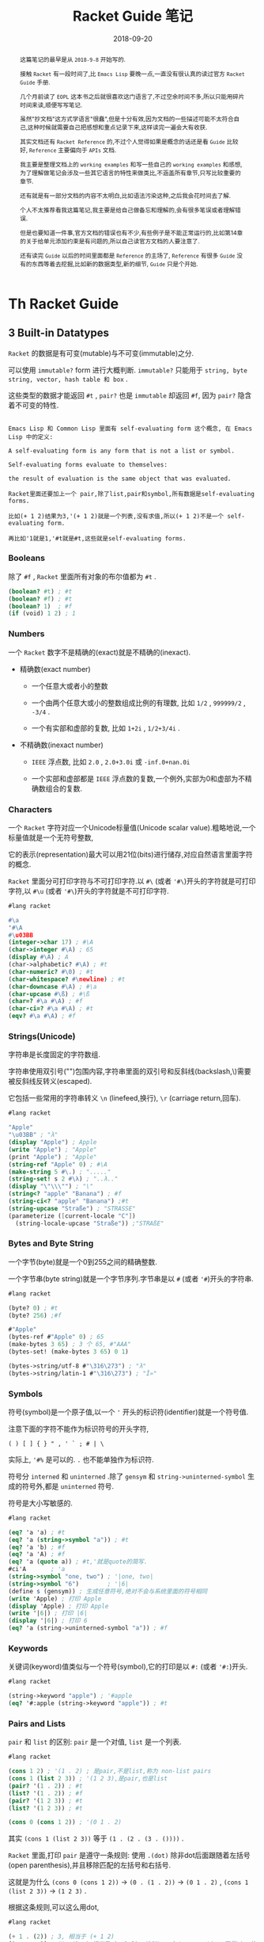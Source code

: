 #+title: Racket Guide 笔记
#+date: 2018-09-20
#+index: Racket Guide 笔记
#+tags: Racket
#+options: ^:nil toc:t

#+begin_abstract
这篇笔记的最早是从 =2018-9-8= 开始写的.

接触 =Racket= 有一段时间了,比 =Emacs Lisp= 要晚一点,一直没有很认真的读过官方 =Racket Guide= 手册.

几个月前读了 =EOPL= 这本书之后就很喜欢这门语言了,不过空余时间不多,所以只能用碎片时间来读,顺便写写笔记.

虽然"抄文档"这方式学语言"很蠢",但是十分有效,因为文档的一些描述可能不太符合自己,这种时候就需要自己把感想和重点记录下来,这样读完一遍会大有收获.

其实文档还有 =Racket Reference= 的,不过个人觉得如果是概念的话还是看 =Guide= 比较好, =Reference= 主要偏向于 =APIs= 文档.

我主要是整理文档上的 =working examples= 和写一些自己的 =working examples= 和感想,为了理解做笔记会涉及一些其它语言的特性来做类比,不涵盖所有章节,只写比较重要的章节.

还有就是有一部分文档的内容不太明白,比如语法污染这种,之后我会花时间去了解.

个人不太推荐看我这篇笔记,我主要是给自己做备忘和理解的,会有很多笔误或者理解错误.

但是也要知道一件事,官方文档的错误也有不少,有些例子是不能正常运行的,比如第14章的关于给单元添加约束是有问题的,所以自己读官方文档的人要注意了.

还有读完 =Guide= 以后的时间里面都是 =Reference= 的主场了, =Reference= 有很多 =Guide= 没有的东西等着去挖掘,比如新的数据类型,新的细节, =Guide= 只是个开始.
#+end_abstract

* Th Racket Guide
** 3 Built-in Datatypes

=Racket= 的数据是有可变(mutable)与不可变(immutable)之分.

可以使用 =immutable?= form 进行大概判断. =immutable?= 只能用于 =string, byte string, vector, hash table 和 box= .

这些类型的数据才能返回 =#t= , =pair?= 也是 =immutable= 却返回 =#f=, 因为 =pair?= 隐含着不可变的特性.

#+BEGIN_EXAMPLE

Emacs Lisp 和 Common Lisp 里面有 self-evaluating form 这个概念, 在 Emacs Lisp 中的定义:

A self-evaluating form is any form that is not a list or symbol.

Self-evaluating forms evaluate to themselves:

the result of evaluation is the same object that was evaluated.

Racket里面还要加上一个 pair,除了list,pair和symbol,所有数据是self-evaluating forms.

比如(+ 1 2)结果为3,'(+ 1 2)就是一个列表,没有求值,所以(+ 1 2)不是一个 self-evaluating form.

再比如'1就是1,'#t就是#t,这些就是self-evaluating forms.
#+END_EXAMPLE

*** Booleans

除了 =#f= , =Racket= 里面所有对象的布尔值都为 =#t= .

#+BEGIN_SRC scheme
(boolean? #t) ; #t
(boolean? #f) ; #t
(boolean? 1)  ; #f
(if (void) 1 2) ; 1
#+END_SRC

*** Numbers

一个 =Racket= 数字不是精确的(exact)就是不精确的(inexact).

- 精确数(exact number)

  - 一个任意大或者小的整数

  - 一个由两个任意大或小的整数组成比例的有理数, 比如 =1/2= , =999999/2= , =-3/4= .

  - 一个有实部和虚部的复数, 比如 =1+2i= , =1/2+3/4i= .

- 不精确数(inexact number)

  - =IEEE= 浮点数, 比如 =2.0= , =2.0+3.0i= 或 =-inf.0+nan.0i=

  - 一个实部和虚部都是 =IEEE= 浮点数的复数,一个例外,实部为0和虚部为不精确数组合的复数.

*** Characters

一个 =Racket= 字符对应一个Unicode标量值(Unicode scalar value).粗略地说,一个标量值就是一个无符号整数,

它的表示(representation)最大可以用21位(bits)进行储存,对应自然语言里面字符的概念.

=Racket= 里面分可打印字符与不可打印字符.以 =#\= (或者 ='#\=)开头的字符就是可打印字符,以 =#\u= (或者 ='#\=)开头的字符就是不可打印字符.

#+BEGIN_SRC scheme
#lang racket

#\a
'#\A
#\u03BB
(integer->char 17) ; #\A
(char->integer #\A) ; 65
(display #\A) ; A
(char->alphabetic? #\A) ; #t
(char-numeric? #\0) ; #t
(char-whitespace? #\newline) ; #t
(char-downcase #\A) ; #\a
(char-upcase #\ß) ; #\ß
(char=? #\a #\A) ; #f
(char-ci=? #\a #\A) ; #t
(eqv? #\a #\A) ; #f
#+END_SRC

*** Strings(Unicode)

字符串是长度固定的字符数组.

字符串使用双引号("")包围内容,字符串里面的双引号和反斜线(backslash,\)需要被反斜线反转义(escaped).

它包括一些常用的字符串转义 =\n= (linefeed,换行), =\r= (carriage return,回车).


#+BEGIN_SRC scheme
#lang racket

"Apple"
"\u03BB" ; "λ"
(display "Apple") ; Apple
(write "Apple") ; "Apple"
(print "Apple") ; "Apple"
(string-ref "Apple" 0) ; #\A
(make-string 5 #\.) ; "....."
(string-set! s 2 #\λ) ; "..λ.."
(display "\"\\\"") ; "\"
(string<? "apple" "Banana") ; #f
(string-ci<? "apple" "Banana") ;#t
(string-upcase "Straße") ; "STRASSE"
(parameterize ([current-locale "C"])
  (string-locale-upcase "Straße")) ;"STRAßE"
#+END_SRC

*** Bytes and Byte String

一个字节(byte)就是一个0到255之间的精确整数.

一个字节串(byte string)就是一个字节序列.字节串是以 =#= (或者 ='#=)开头的字符串.

#+BEGIN_SRC scheme
#lang racket

(byte? 0) ; #t
(byte? 256) ;#f

#"Apple"
(bytes-ref #"Apple" 0) ; 65
(make-bytes 3 65) ; 3 个 65, #"AAA"
(bytes-set! (make-bytes 3 65) 0 1)

(bytes->string/utf-8 #"\316\273") ; "λ"
(bytes->string/latin-1 #"\316\273") ; "Î»"
#+END_SRC

*** Symbols

符号(symbol)是一个原子值,以一个 ='= 开头的标识符(identifier)就是一个符号值.

注意下面的字符不能作为标识符号的开头字符,

#+BEGIN_EXAMPLE
( ) [ ] { } " , ' ` ; # | \
#+END_EXAMPLE

实际上, ='#%= 是可以的. =.= 也不能单独作为标识符.

符号分 =interned= 和 =uninterned= .除了 =gensym= 和 =string->uninterned-symbol= 生成的符号外,都是 =uninterned= 符号.

符号是大小写敏感的.

#+BEGIN_SRC scheme
#lang racket

(eq? 'a 'a) ; #t
(eq? 'a (string->symbol "a")) ; #t
(eq? 'a 'b) ; #f
(eq? 'a 'A) ; #f
(eq? 'a (quote a)) ; #t,'就是quote的简写.
#ci'A       ; 'a
(string->symbol "one, two") ; '|one, two|
(string->symbol "6")        ; '|6|
(define s (gensym)) ; 生成任意符号,绝对不会与系统里面的符号相同
(write 'Apple) ; 打印 Apple
(display 'Apple) ; 打印 Apple
(write '|6|) ; 打印 |6|
(display '|6|) ; 打印 6
(eq? 'a (string->uninterned-symbol "a")) ; #f
#+END_SRC

*** Keywords

关键词(keyword)值类似与一个符号(symbol),它的打印是以 =#:= (或者 ='#:=)开头.

#+BEGIN_SRC scheme
#lang racket

(string->keyword "apple") ; '#apple
(eq? '#:apple (string->keyword "apple")) ; #t
#+END_SRC

*** Pairs and Lists

=pair= 和 =list= 的区别: =pair= 是一个对值, =list= 是一个列表.

#+BEGIN_SRC scheme
#lang racket

(cons 1 2) ; '(1 . 2) ; 是pair,不是list,称为 non-list pairs
(cons 1 (list 2 3)) ; '(1 2 3),是pair,也是list
(pair? '(1 . 2)) ; #t
(list? '(1 . 2)) ; #f
(pair? '(1 2 3)) ; #t
(list? '(1 2 3)) ; #t

(cons 0 (cons 1 2)) ; '(0 1 . 2)
#+END_SRC

其实 =(cons 1 (list 2 3))= 等于 =(1 . (2 . (3 . ())))= .

=Racket= 里面,打印 =pair= 是遵守一条规则: 使用 =.(dot)= 除非dot后面跟随着左括号(open parenthesis),并且移除匹配的左括号和右括号.

这就是为什么 =(cons 0 (cons 1 2))= -> =(0 . (1 . 2))= -> =(0 1 . 2)= , =(cons 1 (list 2 3))= -> =(1 2 3)= .

根据这条规则,可以这么用dot,

#+BEGIN_SRC scheme
#lang racket

(+ 1 . (2)) ; 3, 相当于 (+ 1 2)
(1 . < . 2) ; #t, 这pair相当于 (< 1 2), 这叫two-dot convention,不是Lisp的传统.
'(1 . < . 2) ; '(< 1 2)

(define p (cons 1 2)) ; 不可变版本
(define mp (mcons 1 2)) ; 可变版本
(mpair? mp) ; #t
(pair? mp) ; #f
(set-mcar! mp 0)
(write mp) ; 打印 {0 . 2}
#+END_SRC

#+BEGIN_EXAMPLE
Racket的语法(Racket Syntax)不是直接根据字符流(character stream)定义的,是由 reader layer 和 expander layer 共同决定的.

当运行程序的时候,过程如下:

1. reader layer: 把字符流(源代码文件流或者REPL的输入流)处理成一个语法对象(syntax object,16章会讲);

2. expander layer: 把这个语法对象(递归得)处理成一个完全解析好(full parsed)的语法对象,这个语法对象就是一个表达式.

还是有一个 printer layer 的,但是它不决定语法,不过打印和读取的规则是一样.比如一个空列表会被打印成一对括号,读取一对括号也会产生一个列表.


#+END_EXAMPLE

*** Vectors

一个 =vector= 就是一个数组(=fixed-length arrary= ,数组本来就是固定长度的),既可以是可变的(mutable)也可以是不可变的(immutable).

直接写的是不可变的(下面会以这种形式展示).

不像 =list= , =vector= 支持常量时间(constant-time)的访问和元素更新.

=vector= 的打印是以 ='#= 开头的,要通过打印定义 =vector= 可以用 ='#= 或者 =#= 做为前缀,

#+BEGIN_SRC scheme
#lang racket

'#("a" "b" "c")
#("a" "b" "c") ; 和上面的结果一样
'#(name (that tune))
#4(bladwin bruce) ; 这个特殊一点,设定了长度为4,剩余的位子由最后一个元素填充, #(bladwin bruce bruce bruce)
(vector-ref #("a" "b" "c") 1) ; "b"
(vector-ref #(name (that tune)) 1) ; '(that tune)
(list->vector (vector->list #("one" "two" "three"))) ; #("one" "two" "three")
#+END_SRC

*** Hash Tables

哈希表(hash table)实现了从键(keys)到值(values)的映射,键和值都可以是任何一个 =Racket= 值,访问和更新操作都是在常量时间内完成.

可以使用 =equal?, eqv? 和 eq?= 来对键进行比较,这取决与哈希表是 =make-hash, make-hasheqv 或者 make-hasheq= 种的哪个创建的.

3种方式得到哈希表分别叫 =equal?-based table, eqv?-based table 和 eq?-based table= ,

分别前缀为 =#hash, #hasheqv 和 #hasheq= (你可以分别给它们的前面加上').

哈希表是可变或者不可变的,手写的是不可变的,用上面的3个构造函数生成的是可变的.

#+BEGIN_SRC scheme
#lang racket

(define equal?-ht (make-hash))
(hash) ; 不可变
#hash()

(define ht (hash "apple" 'red "banana" 'yellow))
(hash-ref ht "apple") ; 'red
(define ht2 (hash-set ht "orange" 'orange))
(hash-ref ht2 "orange") ; 'orange
(hash-count ht) ; 2
(hash-count ht2) ; 3

(define eqv?-ht (make-hasheqv))
#hasheqv()

(define eq?-ht (make-hasheq))
#hasheq()

;; 哈希表还有把key变为weak,只要key能够访问就可以访问对应的值.
(define ht-weak-key (make-weak-hasheq))
(hash-set! ht-weak-key (gensym) "can you see me?")
(collect-garbage)
(hash-count ht-weak-key) ; 0

;; 但是弱哈希表的值反过来引用键的时候,gc也回收不了.
(define ht-strong-value (make-weak-hasheq))
(let ([g (gensym)])
  (hash-set! ht-strong-value g (list g)))
(collect-garbage)
(hash-count ht-strong-value) ; 1

;; 这种时候要用 ephemeron 解决
(define ht-free-strong-value (make-weak-hasheq))
(let ([g (gensym)])
  (hash-set! ht-free-strong-value g (make-ephemeron g (list g))))
(collect-garbage)
(hash-count ht-free-strong-value) ; 0
#+END_SRC

*** Boxes

=box= 既可以可变也可以不可变.像单个元素的 =vector= .

可以以 =#&= 或者 ='#&= 作为打印前缀.

#+BEGIN_SRC scheme
#lang racket

(define b (box "apple"))
'#&"apple"
#&"apple"
(unbox b)
(set-box! b '(banana boat))
#+END_SRC

*** Void and Undefined

=(void) => #<void>= , =#<void>= 是 Racket 的常量,然而在 =REPL= 调用 =void= 是不会有任何东西被打印.

用 =displayln= 之类的就可以, =void= 接收任何参数并且会无视它们的值返回 =#<void>= ,

如果不想被某个 =expressioin= 的返回值影响,可以把 =expression= 作为 =void= 的参数.

#+BEGIN_SRC sh
> (displayln (void))
#<void>
> (displayln (void 1 2 3))
#<void>
#+END_SRC

=undefined= 也是 =Racket= 的常量,可以通过 =(require racket/undefined)= 来使用它,一般我们不会使用它,

它只要在引用没有定义的值引发异常就可以了.

#+BEGIN_SRC scheme
#lang racket

(require racket/undefined)
undefined
#+END_SRC

** 4 Expressions and Definitions

这个章节东西很杂,所以很多东西会跳过,挑一些重点.

*** Functions

#+BEGIN_SRC scheme
#lang racket

;;; 下面是固定参数函数的定义以及调用

(define func-lambda (lambda (x y) (+ x y)))

(func-lambda 1 2) ; 3
((lambda (x y) (+ x y)) 1 2) ; 匿名函数直接调用,相当于上面两句的简写

(define (func-define x y) (+ x y)) ; 第一种的shorthand

(func-define 1 2) ; 3

#|
柯里化定义
func : variable -> procedure
procedure : variable -> number
|#
(define ((func-curry x) y) (+ x y)) ; 这种定义方式对下面的也是可以用的

((func-curry 1) 2) ; 3

;; 来两个无参数的定义
(define func-lambda-no-args (lambda () 1))

(define (func-define-no-args) 1)

(func-lambda-no-args) ; 1

(func-define-no-args) ; 1

;;; 不定长(Rest)参数函数定义
(define func-lambda-rest (lambda x x))

(func-lambda-rest 1 2 3) ; '(1 2 3)

(func-lambda-rest) ; '()

((lambda x (car x)) 1 2 3) ; 1

(define (func-define-rest . x) x)

(func-define-rest 1 2 3) ; '(1 2 3)

(define func-lambda-pos-rest (lambda (x . y) (list x y)))

(define (func-define-pos-rest x . y) (list x y)) ; the same

(func-lambda-pos-rest 1 2 3 4) ; '(1 (2 3 4))

(func-define-pos-rest 1 2 3 4) ; '(1 (2 3 4))

;;; 可选(Optional)参数函数定义
(define func-lambda-optional (lambda ([x 1]) (+ x 1)))

(define (func-define-optional [x 1]) (+ x 1))

(func-lambda-optional) ; 2

(func-define-optional) ; 2

(func-lambda-optional 2) ; 3

(func-define-optional 2) ; 3

(define func-lambda-pos-optional (lambda (x [y 2]) (+ x y)))

(define (func-define-pos-optional x [y 2]) (+ x y))

(func-lambda-pos-optional 1) ; 3

(func-define-pos-optional 1) ; 3

(func-lambda-pos-optional 1 1) ; 2

(func-define-pos-optional 1 1) ; 2

;;; 关键词(Keyword)参数函数定义
(define func-lambda-keyword (lambda (x #:rand y) (+ x y)))

#|
(define func-lambda-keyword (lambda (#:rand y x) (+ x y)))
; x参数顺序调换也是可以的
|#

(define (func-define-keyword x #:rand y) (+ x y))

(func-lambda-keyword 1 #:rand 2) ; 3

(func-lambda-keyword #:rand 2 1) ; 3

(func-define-keyword 1 #:rand 2) ; 3

(func-define-keyword #:rand 2 1) ; 3


;; 给关键词设定默认值
(define func-lambda-default-keyword (lambda (x #:rand [y 1]) (+ x y)))

(define (func-define-default-keyword x #:rand [y 1]) (+ x y))

(func-lambda-default-keyword 1) ; 2

(func-lambda-default-keyword 1 #:rand 2) ; 3

(func-define-default-keyword 1) ; 2

(func-define-default-keyword 1 #:rand 2) ; 3

#|
lambda不直接支持创建接受"rest" keywords函数,

为了构建一个接受所有关键词参数的函数,可以通过make-keyword-procedure解决这个问题.

提供给make-keyword-procedure的函数需要3个参数,前面两个分别是关键词和关键词对应的值,

最后一个就是所有的positional参数.
|#

(define (trace-wrap f)
  (make-keyword-procedure
   (lambda (kws kw-args . rest)
     (printf "Called with ~s ~s ~s\n" kws kw-args rest)
     (keyword-apply f kws kw-args rest))))

((trace-wrap func-lambda-default-keyword) 1 #:rand 15) ; 打印 "Called with (#:rand) (15) (1)", 返回 16

;;; 参数数量敏感(artiy-sensitive)的函数,根据参数数量来匹配函数体
;; case-lambda 不直接支持关键词参数和可选参数
(define f-case-lambda
  (case-lambda
    [(x) x]
    [(x y) (+ x y)]
    [(x . y) (apply + x y)]))

;;; 来个位置参数(positional argument),剩余参数(rest argument),可选参数(optional argument)和关键词参数(keyword argument)的混合
#|
除了剩余参数要放最后一位外,其它参数的位置没什么要求.(虽然剩余参数后面还可以其它类型的参数,定义的时候没错,但这样好像取不了后面的参数值).
|#
(define f-lambda-mix
  (lambda (pos [opt 0] #:key1 kopt1 #:key2 [kopt2 0] . rest) (apply + pos opt kopt1 kopt2 rest)))

(define (f-define-mix pos [opt 0] #:key1 kopt1 #:key2 [kopt2 0] . rest)
  (apply + pos opt kopt1 kopt2 rest))

(f-lambda-mix 1 2 #:key1 3 #:key2 4 5 6 7) ; 28

(f-define-mix 1 2 #:key1 3 #:key2 4 5 6 7) ; 28

;;; 函数的调用
#|
上面已经有演示了,稍微说一下 apply, 至于keyword-apply,上面已经有例子了就不说
|#

;; 定义一个接收至少一个整数的函数,并且算出总和
(define (sum-apply x . rest)
  (apply + x rest))

(sum-apply 1 2 3 4) ; 10,rest是 list?

;; apply 也支持关键词参数
(define (sum-apply-keyword #:key x . rest)
  (apply + x rest))

;; 换参数顺序也是可以的
(apply sum-apply-keyword #:key 1 '(2 3 4)) ; 10
(apply sum-apply-keyword '(2 3 4) #:key 1) ; 10


#|
你可能看到过 struct 这类操作符号的BNF语法,它们位置常数可以跟可选参数一样可选.
要明白,它们虽然也是可以调用,但不是函数而是macros.函数是不可能定义成那样的.
|#
#+END_SRC

*** Local Binding

词法绑定

#+BEGIN_SRC scheme
#lang racket

#|
let有两种用法
|#
(define-values (x y) (values 3 4))

;; 本地绑定变量,变量的使用只能在let的作用域里面使用,会shadow let外面的同名变量.
(let ([x 1]
      [y 2])
  (+ x y)) ; 3,不是7

;; 本地绑定函数,优先级与变量的一样.
(let fac ([x 10]) ; 本地绑定了一个 fac 函数
  (if (zero? x)
      1
      (* x (fac (sub1 x))))) ; 3628800

#|
也许你想这样写,的确可以把lambda表达式绑定给变量然后调用,但是下面的这例子是不行的,

因为lambda表达式引用了绑定的变量,然而在lambda表达式里面的fac是不可见的,所以要用上面第二种形式.

(let ([fac (lambda (x)
             (if (zero? x)
                 1
                 (* x (fac (sub1 x)))))])
  (fac 10))

其实还有另外一种解决方法,等一下再说.
|#

#|
let*类似let,不过只能绑定变量以及绑定变量之间可以相互引用
|#

(let* ([x 1]
       [y x]) ; y 绑定了 x 的值,在 let 中是不可以这么做的
  (+ x y)) ; 2

; 相当于

(let ([x 1])
  (let ([y x])
    (+ x y))) ; 2

#|
上面说了,let不能绑定递归函数到变量中,不过换成letrec就可以
|#
(letrec ([fac (lambda (x)
                (if (zero? x)
                    1
                    (* x (fac (sub1 x)))))])
  (fac 10)) ; 3628800

;;; 还有各种变种,let-values,let*-values和letrec-values等等就不说了.
#+END_SRC

*** Conditionals

#+BEGIN_SRC scheme
;;; if
(if #t 1 2) ; 1

;;; when
(when #f 1) ; void

;;; unless
(unless #f 1) ; 1

;;; and or
(and 1 2) ; 2
(and 1 #f) ; #f
(and #f 1) ; #f
(or 1 2) ; 1
(or 1 #f) ; 1
(or #f 1) ; 1

;;; cond
;; 下面例子展示全部用法,
(define (f-cond cond-expr)
  (cond
    [(number? cond-expr) (+ 1 cond-expr)]
    [(boolean? cond-expr)]
    [(procedure? cond-expr) => (lambda (v)               ; 这里把测试结果传入给了 => 后面的函数
                                 (when v
                                   (displayln (format "The cond-expr a function ~a" v))))]
    [else (displayln "Not an value unstandable")]))      ; 如果没有一个匹配才执行
#+END_SRC

*** Sequencing

=begin, begin0= 接收多个表达式,并且按顺序执行.

#+BEGIN_SRC scheme
#lang racket

;; if 的每个分支只能只能接受一个表达式,如果想在某一个分支按序执行多个表达式并且返回最后一个表达式的值,可以用begin
(if (zero? 1)
    (void)
    (begin
      (display "1 is not 0")
      (newline)
      2)) ; 2

;; 还有一个begin0,与begin类似,不同在于它返回第一个表达式的值

(if (zero? 1)
    (void)
    (begin0
      2
      (display "1 is not 0")
      (newline))) ;2

#|
有很多forms,比如lambda,cond,when,unless等等不需要begin也支持按序执行,说这种form暗含一个begin form.

它们都是Macro,展开的话的确有一个begin form.
|#

#+END_SRC

*** Assignment: set!

这自己主要是介绍什么时候用 =set!= .

个人觉得,没有办法或者能更具可读性的情况下用 =set!= 是没问题的;可以不用 =set!= 的情况下用 =set!= 就有问题了.

#+BEGIN_SRC scheme
#lang racket

;; OK
(define next-number!
  (let ([n 0])
    (lambda ()
      (set! n (add1 n))
      n)))

(next-number!) ; 1
(next-number!) ; 2
(next-number!) ; 3

;; Bad,因为这个可以用尾递归或者直接用(apply + arg ...)解决
(define (sum lst)
  (let ([s 0])
    (for-each (lambda (i) (set! s (+ i s)))
              lst)
    s))
#+END_SRC

不正确使用 =set!= 有两方面的坏影响:

- 性能,每次修改都需要分配空间;

- 可读性,要时刻跟踪变量/对象的值,大型项目阅读起来会很不方便,模糊绑定.

*** Quoting and Quasiquoting

#+BEGIN_SRC scheme
#lang racket

(quote symbol)
'symbol       ; the same
'(this is a list)

(quasiquote symbol)
`symbol       ; the same
`(this is a list)

#|
quote form 的简写是 '; quasiquote form 的简写是 `.

上面 quasiquote 和 quote 的结果都是相同的.

不同的地方在于, quasiquote 允许使用 unquote 操作让它的参数运算以及 unquote-splicing 操作去掉list的括号.

unquote form 的简写是 ,; unquote-splicing form 的简写是 ,@.
|#

(quote (This is (+ 1 2))) ; '(This is (+ 1 2))

(quasiquote (This is (unquote (+ 1 2)))) ; '(This is 3)
`(This is ,(+ 1 2)) ; the same

(quasiquote ((unquote-splicing (list 1 '+ 2)) is 3)) ; '(1 + 2 is 3)
`(,@(list 1 '+ 2) is 3)
#+END_SRC

*** Simple Dispatch: case

这是跟 =Pattern Matching= 相关的 form.

#+BEGIN_SRC scheme
;; 第一个例子类似 cond 的用法
(case (random 1 7)
  [(1) 'one]
  [(2) 'two]
  [(3) 'three]
  [(4) 'four]
  [(5) 'five]
  [else 'six])

(case (random 1 7)
  [(1 2 3) 'less-than-4]
  [(4 5 6) 'bigger-than-3])

;; 如果没有成功匹配的项就会报错
#+END_SRC

*** Dynamic Binding: parameterize

先从语言使用者的角度来说明一下词法作用域(static scope, lexical scope or lexical binding)和动态作用域(dynamic scope or dynamic binding),

(不从实现直译器的细节说,主要是我目前还没实现过动态作用域的语言,了解不深;另外一个原因照顾没有了解过直译器的读者).

两者的差别在于对待自由变量方式不一样:

- 词法绑定会在定义时候把环境打包进函数的定义,这里的环境就是变量的绑定表,从引用的地方向外查找自由变量的绑定.

  每次调用函数的时候会根据参数和已经被打包的变量绑定表给函数定义更新绑定表,这张绑定表与全局的绑定表是互不影响,

  也就是说词法绑定有多个环境(每调用一次函数产生一个).

- 动态绑定就刚好相反,不维护自由变量的绑定,而是在调用的地方直接使用当前的环境,这意味着所有变量都在同一张绑定表里面,在不同地方以同样参数调用同一个函数可能会有不同结果.


可能有点难理解,看下面例子就懂了,留意 x 的变化.

#+BEGIN_SRC scheme
;;; 词法绑定演示
#lang racket

(module mod1 racket
  (provide get-x x next-y!)
  (define (get-x) x)
  (define x 0)
  (get-x) ;
  (set! x 1)
  (get-x) ; 1

  ;; 这个例子演示更新 next-y! 的自由变量绑定表
  (define next-y!
    (let ((y 0))
      (lambda ()
        (let ((res y))
          (set! y (add1 y))
          res)))))

(module mod2 racket
  (require (submod ".." mod1))
  (provide next-y!)
  (define x 2)
  (get-x)) ; 结果是1不是2,因为 get-x 里面的自由变量 x 引用的是 mod1 里面的 x,

(require 'mod2)
(next-y!) ; 0
(next-y!) ; 1
(next-y!) ; 2
#+END_SRC

=Racket= (应该是没有真正的动态绑定的,本质上还是词法绑定) =parameterize= 可以实现动态绑定的效果,运行时候根据调用候的环境查找和决定自由变量.

#+BEGIN_SRC scheme
;;; 动态绑定
#lang racket

(module mod1 racket
  (provide get-x x)
  (define (get-x) (x))
  (define x (make-parameter 1))) ; 定义一个parameter(不是传入给函数的参数,这里的parameter是用于使用动态绑定的函数,是一个种对象)

(module mod2 racket
  (require (submod ".." mod1))
  (get-x) ; 1
  (parameterize ([x 2])
    (get-x)) ; 2,这里动态改变了自由变量 x 的绑定,
  (get-x)) ; 1

(require 'mod2)
#+END_SRC

=parameterize= 相对 =set!= 有不少有点:

- 自动重设变量的值,可以用在异常处理中,异常发生时候可以用于还原变量.

- 跟尾递归相性好.在 =APS(Accumulator passing style)= 中,可以在 =parameterize= form 计算最一个表达式.

- 可以正确地跟线程工作.在当前线程的运算中用 =parameterize= form 调整值,可以避免与其它线程发生(race conditions)竞争条件.

** 5 Programmer-Defined Datatypes

#+BEGIN_SRC scheme
#lang racket

;; 可以通过结构体来定义新的数据类型,面向对象编程是另外一种方法定义新的数据类型,
;; 个人感觉Racket的结构体太强大了,可以理解为什么面向对象编程在Racket中不流行.

(struct posn (x y))
;; 结构体默认没有约束,想建立约束参考第7章

(define p1 (posn 1 2))

(posn-x p1) ; 1
(posn-y p1) ; 2

;; struct-id          : 构造函数(constructor function),实例化结构体
;; struct-id?         : 谓词函数(predicate function),判断结构体是否结构体类型的实例
;; struct-id-field-id : 访问方法(accessor),获取结构体的字段的值
;; struct:struct-id   : a structure type descriptor,一个表示结构体类型的值

;;; Copying and Update

(define p2 (struct-copy posn p1 [x 3])) ; p2为 (posn 3 2)

;;; Structure Subtypes

(struct 3d-posn posn (z))

(define 3dp (3d-posn 1 2 3))

(posn? 3dp) ; #t

(3d-posn-z 3dp) ; 3

(posn-x 3dp) ; 1, 没有3d-posn-x和3d-posn-y的选择器

;;; Opaque versus Transparent Structure Types
;; 默认是opaque,现在设定为transparent
(struct posn-t (x y)
  #:transparent)

(define pt (posn-t 1 2)) ; 打印pt会显示(posn-t 12),如果是opaque的话会显示 #<posn-t>

(struct? pt)             ; #t,(struct? p1)返回#f,对opaque使用只能返回#f

(struct-info pt)         ; (values <struct-type:posn-t> #f),(struct-info p1)返回(values #f #t)

;;; Structure Comparisons
(struct glass (width height) #:transparent)

(define trglass (glass 1 2))

(equal? trglass (glass 1 2))     ; #t

(struct lead (width height))

(define slab (lead 1 2))

(equal? slab slab)               ; #t

(equal? slab (lead 1 2))         ; #f, 对于opaque类型的结构体来说是不能彼此之间对比


;; 还是有可以在不把结构体变为transparent的情况下做equal?对比的.
(struct lead-comparable (width height)
  #:methods
  gen:equal+hash
  [(define (equal-proc a b equal?-recur)
     ; compare a and b
     ;; equal?-recur是equal?/recur,用来处理递归相等比较测试,因为数据循环是不会自动处理的.
     (and (equal?-recur (lead-comparable-width a) (lead-comparable-width b))
          (equal?-recur (lead-comparable-height a) (lead-comparable-height b))))
   (define (hash-proc a hash-recur)
     ; compute primary hash code of a
     (+ (hash-recur (lead-comparable-width a))
        (* 3 (hash-recur (lead-comparable-height a)))))
   (define (hash2-proc a hash2-recur)
     ; compute secondary hash code of a
     (+ (hash2-recur (lead-comparable-width a))
        (hash2-recur (lead-comparable-height a))))])

(equal? (lead-comparable 1 2) (lead-comparable 1 2))

(define h (make-hash))

(hash-set! h (lead 1 2) 3)
(hash-ref h (lead 1 2) (void))         ; t返回void,因为opaque结构体是不支持 hash

(hash-set! h (glass 1 2) 4)
(hash-ref h (glass 1 2))

(hash-set! h (lead-comparable 1 2) 3)
(hash-ref h (lead-comparable 1 2))

;;; Structure Type Generativity
;; 每一次运算一次 struct form 它都产生一个不同于已存在的结构体类型,哪怕其它结构体类型有着相同名字和字段
(define (add-bigger-fish lst)
  (struct fish (size) #:transparent)
  (cond
    [(null? lst) (list (fish 1))]
    [else (cons (fish (* 2 (fish-size (car lst))))
                lst)]))

(add-bigger-fish null)
;; (add-bigger-fish (add-bigger-fish null)) ; 这里报错,因为第二次调用的结构体已经不是fish了.
;; 正确的做法是把结构体的定义放到函数外

(struct fish (size) #:transparent)
(define (add-bigger-fish-fixed lst)
  (cond
    [(null? lst) (list (fish 1))]
    [else (cons (fish (* 2 (fish-size (car lst))))
                lst)]))

(add-bigger-fish-fixed null)
(add-bigger-fish-fixed (add-bigger-fish-fixed null))

;;; Prefab Structrue Types
;; prefab是"previously fabricated"的缩写,一个prefab结构体是一个transparent结构体，
;; 不过没有transparent结构体那么抽象.
;; #s(prefab-pson 10 20)就是一个prefab结构体,它是"self-quoting"的,也就是等于'#s(prefab-pson 10 20)
(define pre-p #s(prefab-posn 10 20))
(struct prefab-posn (x y) #:prefab)  ; 定义prefab结构体类型要声明为#:prefab类型
(prefab-posn-x pre-p)

;; 一个prefab结构体也可以有prefab子结构体类型
(struct sub-prefab-posn prefab-posn (z))
(struct sub-prefab-pson-2 prefab-posn (z) #:prefab)

;; 跟opaque和transparent类型相比,prefab结构体适合用于做序列化

;;; More Structure Type Options
;; struct form 的完全语法有很多选项,在structure-type level和field level都提供支持
(struct dot (x y) #:mutable)
(define d (dot 1 2))
(set-dot-x! d 10) ; set-struct-id-field-id!设置方法(mutator)只能在声明了#:mutable才可以使用
(set-dot-y! d 100)

;; 假如只让某个字段可以更改
(struct dot-mutable-x ([x #:mutable] y))
(define d-mutable-x (dot-mutable-x 1 2))
(set-dot-mutable-x-x! d-mutable-x 11)
; (set-dot-mutable-x-y! d-mutable-x 12) 会报错

;; auto字段和auto-value,相当于设定默认值字段.auto字段是mutable的(通过反射操作),
;; 不过设置方法只能在指定 #:mutable 之后才能使用
(struct posn-auto (x y [z #:auto #:mutable])
  #:transparent
  #:auto-value 0)

(set-posn-auto-z! (posn-auto 1 2) 10)

;;
(struct thing (name)
  #:transparent
  ;; guard函数是一个多值函数,最后一个参数为结构体类型名字,前面的所有参数都为字段,
  ;; 如果符合要求最后要求返回所有字段的值.
  #:guard (lambda (name type-name)
            (cond
              [(string? name) name]
              [(symbol? name) (symbol->string name)]
              [else (error type-name
                           "bad name: ~e"
                           name)])))
;; 子结构体类型会继承超结构体类型的guard函数,以前检查过的字段可以不用再次检查
(struct person thing (age)
  #:transparent
  #:guard (lambda (name age type-name)
            (if (negative? age)
                (error type-name "bad age: ~e" age)
                (values name age))))

;; 结构体类型跟类差不多,也有自己的方法(generic interface),跟Python的__method__差不多.
;; 比如gen:dict允许结构体类型当作字典使用;gen:custom-write允许自定义结构体如何被打印.

(struct cake (candles)
  #:methods gen:custom-write
  [(define (write-proc cake port mode)
     (define n (cake-candles cake))
     (show "   ~a   ~n" n #\. port)
     (show " .-~a-. ~n" n #\| port)
     (show " | ~a | ~n" n #\space port)
     (show "---~a---~n" n #\- port))
   (define (show fmt n ch port)
     (fprintf port fmt (make-string n ch)))])

(display (cake 5))

;; 关联结构体类型的属性和值,比如prop:procedure属性可以把结构体实例当作一个函数来使用
(struct greeter (name)
  #:property prop:procedure
  (lambda (self other)
    (string-append
     "Hi " other
     ", I'm " (greeter-name self))))

(define john-greet (greeter "John"))

(john-greet "Mary")

;; 还有另外一种做法可以给结构体提供super-id,通过#:super设定super-type,
;; 这种做法有一个好处就是以前的旧方法只能传入super-id(不是一个表达式,不能被运算),
;; 而#:super可以提供一个super-expr(产生一个structure type descriptor)来设定

(define (m/struct-constructor super-type)
  (struct m/struct ()
    #:super super-type
    #:transparent)
  m/struct)

(define sub-posn (m/struct-constructor struct:posn))
#+END_SRC

** 6 Modules

*** Module Basis

**** Organizing Modules

=directory= 的文件如下

#+BEGIN_SRC sh
salt@salt:~/Downloads/directory$ tree
.
├── mod.rkt
└── subdir
    ├── mod-1.rkt
    └── mod-2.rkt

1 directory, 3 files
#+END_SRC

#+BEGIN_SRC scheme
;;; mod.rkt
#lang racket
(require "subdir/mod-1.rkt")
#+END_SRC

#+BEGIN_SRC scheme
;;; subdir/mod-1.rkt
#lang racket
(provide variable)
(define variable 1)
(displayln variable)
#+END_SRC

#+BEGIN_SRC scheme
;;; subdir/mod-2.rkt
#lang racket
(require "mod-1.rkt")
#+END_SRC

=mod.rkt=, =mod-1.rkt= 和 =mod-2.rkt= 是模块,其中 =mod.rkt= 和 =mod-2.rkt= 导入 =mod-1.rkt= 模块.

**** Library Collections

一个库就是一个组层次分明的已安装库模块.一个库里面的模块是通过一个unquoted和没有后缀的路径引用的.

#+BEGIN_SRC scheme
#lang racket
(require racket/trait)
#+END_SRC

上面这个例子里面的 =racket/trait= 就是一个库里面的一个模块.

当 =require form= 遇到一个unquoted路径的时候会自动把它转换成文件系统的完整路径:

1. 如果 =unquoted= 路径中没有 =/=, 那么 =require= 会自动添加一个 =/main= .

   比如, =(require racket)= 等于 =(require racket/main)= .

2. =require= 会自动给路径加上 =".rkt"= 后缀.

3. 根据上面两步的结果,在库的安装路径查找模块.

**** Packages and Collections

包就是库的集合,这些包可以通过 =Racket package manager= 安装(或者预装)得到.

**** Adding Collections

上面的 =directory= 其实是一个包,是可以安装的,使用以下命令.

#+BEGIN_SRC sh
salt@salt:~/Downloads/directory$ raco pkg install
Linking current directory as a package
raco setup: version: 6.11
raco setup: platform: x86_64-linux [3m]
raco setup: installation name: 6.11
raco setup: variants: 3m
raco setup: main collects: /usr/share/racket/collects
raco setup: collects paths:
raco setup:   /home/salt/.racket/6.11/collects
raco setup:   /usr/share/racket/collects
raco setup: main pkgs: /usr/share/racket/pkgs
raco setup: pkgs paths:
raco setup:   /usr/share/racket/pkgs
raco setup:   /home/salt/.racket/6.11/pkgs
raco setup: links files:
raco setup:   /usr/share/racket/links.rktd
raco setup:   /home/salt/.racket/6.11/links.rktd
raco setup: main docs: /usr/share/doc/racket
raco setup: --- updating info-domain tables ---
raco setup: --- pre-installing collections ---
raco setup: --- installing foreign libraries ---
raco setup: --- installing shared files ---
raco setup: --- compiling collections ---
raco setup: --- parallel build using 4 jobs ---
raco setup: 3 making: <pkgs>/directory
raco setup: 3 making: <pkgs>/directory/subdir
raco setup: --- creating launchers ---
raco setup: --- installing man pages ---
raco setup: --- building documentation ---
raco setup: --- installing collections ---
raco setup: --- post-installing collections ---
#+END_SRC

在代码中可以这样引用这个 =collection= .

#+BEGIN_SRC scheme
#lang racket
(require directory/mod)
#+END_SRC

实际上,你几乎可以对任何文件夹进行安装, =raco= 安装本地的包都是建立软链接引用包.

利用这点,在平时开发包的时候可以先安装开发目录然后开发,这样可以边开发边测试.(这点真的是好评).

测试完后别忘了移除测试包

#+BEGIN_SRC sh
salt@salt:~/Downloads/directory$ raco pkg remove directory
Removing directory
raco setup: version: 6.11
raco setup: platform: x86_64-linux [3m]
raco setup: installation name: 6.11
raco setup: variants: 3m
raco setup: main collects: /usr/share/racket/collects
raco setup: collects paths:
raco setup:   /home/salt/.racket/6.11/collects
raco setup:   /usr/share/racket/collects
raco setup: main pkgs: /usr/share/racket/pkgs
raco setup: pkgs paths:
raco setup:   /usr/share/racket/pkgs
raco setup:   /home/salt/.racket/6.11/pkgs
raco setup: links files:
raco setup:   /usr/share/racket/links.rktd
raco setup:   /home/salt/.racket/6.11/links.rktd
raco setup: main docs: /usr/share/doc/racket
raco setup: --- updating info-domain tables ---
raco setup: --- pre-installing collections ---
raco setup: --- installing foreign libraries ---
raco setup: --- installing shared files ---
raco setup: --- compiling collections ---
raco setup: --- parallel build using 4 jobs ---
raco setup: --- creating launchers ---
raco setup: --- installing man pages ---
raco setup: --- building documentation ---
raco setup: --- installing collections ---
raco setup: --- post-installing collections ---
#+END_SRC

*** Module Syntax

=#lang= 用于模块文件的开头,用于声明模块名字(默认为没有文件后缀的模块文件名字)和初始的模块路径(用于初始化导入),不能用于 =REPL= 中,并且一个模块文件不能有多个 =#lang= 声明.

=module= form 是 =#lang= 的简写,要手动指定模块名字,可以用在 =REPL= 中,一个文件可以有多个 =module= forms.

**** The module Form

把前面 =directory= 的例子改为

#+BEGIN_SRC scheme
;;; mod.rkt
(module mod racket
  (require "subdir/mod-1.rkt"))
#+END_SRC

#+BEGIN_SRC scheme
;;; subdir/mod-1.rkt
(module mod-1 racket
  (provide variable)
  (define variable 1)
  (displayln variable))
#+END_SRC

#+BEGIN_SRC scheme
;;; subdir/mod-2.rkt
(module mod-2 racket
  (require "mod-1.rkt"))
#+END_SRC

运行 =module= form 定义里面的表达式是不会运行,除非 =require= 它们.

例如在 =REPL= 中运行 =mod-1= 里面的代码,

#+BEGIN_SRC sh
> (require 'mod-1)
1
>
#+END_SRC

**** The #lang Shorthand

上面已经说的挺清楚了,不再说.

**** Submodules

模块里面可以嵌套模块,被嵌套的模块叫做子模块.子模块也可以嵌套子模块.同一闭合模块里面不能有相同名字的子模块.

子模块可以直接被闭合(enclosing)的模块一个 =quoted name= 调用.

#+BEGIN_SRC scheme
#lang racket

(module s-mod racket
  (displayln "You are requiring the s-mod module")
  (define mod-name 's-mod))

(require 's-mod)
(displayln mod-name)
#+END_SRC

如果不是被闭合模块引用的话,那就得用 =submod path= .

#+BEGIN_SRC scheme
#lang racket

(module s-mod racket
  (displayln "You are requiring the s-mod module")
  (define mod-name 's-mod))

(module s-mod-2 racket
  (require (submod ".." s-mod))) ; ".." 表示 s-mod-2 的上一级别模块,这里不知道上一级模块的名字才用 ".."

(require 's-mod-2)
#+END_SRC

在知道上一级模块名字的情况下,

#+BEGIN_SRC scheme
#lang racket
(module mod
  (module s-mod racket
    (displayln "You are requiring the s-mod module")
    (define mod-name 's-mod)))

(require (submod 'mod s-mod))
#+END_SRC

=module*= form 类似于 =module= form.区别在于:

1. 通过 =module= 定义的子模块可以被它的闭合模块 =require=, 而子模块不可以 =require= 闭合模块或者词法引用闭合模块的绑定.

2. 通过 =module*= 定义的子模块可以 =require= 它的闭合模块,但是闭合模块不能 =require= 子模块.

   另外 =module*= from 可以指定它的的二个参数 =initial-module-path= 为 =#f=,

   这样子模块可以看到它的闭合模块的所有绑定,包括没有被 =provide= 的绑定.

有一个用法就是通过 =module*= 定义的子模块 =provide= 闭合模块没有导出的绑定.

#+BEGIN_SRC scheme
;;; enclose.rkt
#lang racket

(define (enclosing-function)
  (displayln "I am defined by enclosing module but not exported"))

(module* extras #f
  (provide enclosing-function))
#+END_SRC

=require= =extras= 里面的绑定

#+BEGIN_SRC sh
> (require (submod "enclose.rkt" extras))
#+END_SRC


**** Main and Test Submodules

上面已经演示了, =module=, =module*= 定义的模块是不会运行的,准确来说是闭合模块没有 =require= 它的子模块的情况下,子模块是不会运行的.

但是有两个特殊的子模块名字是可以运行的, =main= 和 =test= . (我觉得与文件同名的子模块也是挺特殊的)

#+BEGIN_SRC scheme
;;; mod.rkt
#lang racket
(define mod-name 'mod)

(module* main #f
  (displayln (format "I am ~s" mod-name)))

(module* test #f
  (displayln (eq? mod-name 'mod)))
#+END_SRC

在命令行中执行,

#+BEGIN_SRC sh
salt@salt:~$ raco test mod.rkt
raco test: (submod "mod.rkt" test)
#t
salt@salt:~$ racket mod.rkt
I am mod
#+END_SRC

一般这两个子模块都是通过 =module+= 定义的,它相当于第二个参数为 =#f= 的 =module*= ,此外它支持定义多个重名的子模块,这些重名的子模块会自动合并起来.

*** Module Paths

=require= 或者 =module= form 里面的第二个参数 =initial-module-path= 可以使用以下几种forms:

- (quote id)

  引用非文件模块 (non-file module).

- rel-string

  相对路径字符串, =Unix-style= 规范的 =/= , =..= 和 =.= ,分别代表根目录,上一级别目录和同级目录.

  =rel-string= 一定不能以 =/= 最为开头或者结尾.

  如果相对路径是以 =".ss"= 结尾的,它会被转换成 =".rkt"= . 当尝试加载文件的时候,

  如果实现了被引用模块的文件的确是以 =".ss"= 后缀的话,那么后缀会被变会 =".ss"= .这么做是为了兼容旧版的 Racket 文件.

- id

  已经安装的库的模块路径 =unquoted identifier=. =/= 用于分隔模块路径的路径元素,元素是指 collection 和 sub-collection, 而不是

  目录和子目录.

- (lib rel-string)

  跟 =unquoted-identifier= 路径类似,不过,路径是用字符串表示的,不是 =identifier= .

  #+BEGIN_SRC scheme
  (lib "racket")
  (lib "racket/main")
  (lib "racket/main.rkt")
  (lib racket)
  #+END_SRC

  这四个是一样的. =id= 是 =lib= 的简写.

- =(planet id)=

  通过 =PLaneT= 服务器利用 =id= 访问第三方库,第一次时候安装需要的库. =id= 的规范和上面的一样.

- =(planet package-string)=

  =(planet id)= 的字符串版本.

- =(planet rel-string (user-string pkg-string vers ...))=

  像 =lib= 一样的 =rel-string=, 不过后面还有作者,包和库的版本.

- =(file string)=

  想不出跟 =rel-string= 有什么区别.

- =(submod base element ...+)=

  子模块上面已经有例子.这里就不说了.

*** Imports: require

导入别的模块,大致用法.

=(require require-spec ...)=

以下是 =require-spec= 允许的 forms:

- =module-path=

  导入模块的所有绑定

- =(only-in require-spec id-maybe-renamed ...)=

  导入指定的模块绑定

- =(except-in require-spec id ...)=

  导入指定以外的模块绑定

- =(rename-in require-spec [orig-id bind-id] ...)=

  把导入的模块绑定重命名

- =(prefix-in prefix-id require-spec)=

  =rename-in= 的简写,给 =require-spec= 每个绑定添加一个 =prefix-id= 前缀.

*** Exports: provide

默认情况下,模块的定义都是私有的, =provide= 指定可以被别的模块 =require= 的定义.

=(provide provide-spec ...)=

=provide-spec= 所允许的 forms 如下:

- =identifier=

  指定模块内要导出的绑定

- =(rename-out [orig-id export-id] ...)=

  重命要导出的模块绑定

- =(struct-out struct-id)=

  把结构体的相关绑定全部导出(因为定义结构体也会自动产生很多对应的方法).

- =(all-defined-out)=

  模块内的所有绑定全部导出

- =(all-from-out module-path)=

  导出指定模块内所有允许导出的绑定

- =(except-out provide-sepc id ...)=

  导出指定以外的模块定义

- =(prefix-out prefix-id provide-spec)=

  给 =provide-spec= 的每个绑定添加 =prefix-id= 前缀并且导出.

*** Assignment and Redefinition

关于 =set!= 用在模块 =A= 内部定义的变量上,这是允许的.

然而不能在导入模块 =A= 的模块 =B= 中对模块 =A= 导出的定义使用 =set!=.

不过模块 =B= 可以通过使用 =define= "重新定义" 模块 =A= 中的定义.

关于模块的重定义,默认是不允许的,不过可以通过 =(compile-enforce-module-constants #f)= 允许模块重新定义.

*** Modules and Macros

在 Macros 章节重详细讲.

** 7 Contracts

=contract= 的意思是协定,合同,不过我觉得翻译成约束挺合适的,所以下面就用约束这一词.

*** Contracts and Boundaries

是在团体之间建立一个边界,在这个边界之间执行限制检查,这就是 =Racket= 的约束.

约束有两种不同的创建方式,不同方式导致不同的约束边界: =module boundaries= 和 =nested contract boundaries= .

=Racket= 鼓励主要用 =module boundaries= 约束.

- 模块边界

  可以给别的模块提供约束,两方团体,分别是定义约束的模块和引用该模块的其他模块.

  (变量在定义的模块中也是受到约束的,而函数则不会在定义的模块中受到约束.后面会有例子.)

  #+BEGIN_SRC scheme
  #lang racket

  (provide (contract-out [amount positive?]))

  (define amount 1)
  #+END_SRC

- 嵌套约束边界

  (默认)只在内部提供约束,当然也可以 =provide= 受约束的定义给别的模块,这些定义在别的模块也是受约束的,

  但是个人猜测提供给外部定义不是嵌套约束边界的目的,因为没有 =define/contract= 就很难(也许可以通过子模块来约束)

  或者没有办法只约束模块内部了, =define/contract= 实际上是作为一种提供更小粒度的约束手段.

  #+BEGIN_SRC scheme
  #lang racket

  (define/contract amount positive? 1)
  #+END_SRC

*** Simple Contracts on Functions

=Racket= 对于函数的约束的描述采用了数学对函数描述的规范. =f : domain -> range= .

#+BEGIN_SRC scheme
#lang racket

(provide (contract-out
          [f-1 (-> positive-integer? any)] ; f-1函数接受一个正整数作为参数,返回任何值
          [f-2 (positive-integer? . -> . any)] ; f-2的约束跟f-1的约束一样,写法不一样而已
          [f-3 (-> number?)] ; f-3函数不接受参数,返回一个数字作为返回值
          [f-void (-> void?)] ; f-void 不接受任何函数,也不返回任何值
          [f-higher-order (-> (-> number? number? number?) number?)]
          ;; f-higher-order函数,接受一个函数作为参数,该参数接受两个数字作为参数返回一个数字,
          ;; 最后f-higher-order返回一个数字.
          [f-lambda-c (-> (lambda (var) (positive? var)) positive?)] ; 使用一个匿名约束
          [improved-f-lambda-c
           (-> (flat-named-contract
                'improved-f-lambda-c
                (lambda (var) (positive? var)))
               positive?) ]  ; 相比上面的匿名约束,这次给匿名约束提供了一个名字
          ))


(define (f-1 num) (+ num 1))

(define (f-2 num) (+ num 1))

(define (f-3) 1)

(define (f-void) (void))

(define (f-higher-order func) (func 1 2))

(define/contract (f-1-c num)            ; 嵌套函数 f-1-c
  (-> positive-integer? any/c)
  (+ num 1))

(f-1 -1)  ; 不会报错,可是用在别的模块这样用就报错,这就是 module boundaries, 然而 module boundaries 的变量不一样,即使在定义的模块中也会受到约束.

(f-1-c 1) ; 不能

;; any/c 和 any 的差别在于,any/c 限制单个任何值,any 是真的任何值(不论多个还是单个)都可以.
;; 比如 =(values 1 2)= 符合 =any= 约束, 但是不符合 =any/c= 约束.
;; 约束还可以定义

(define (my-positive-int? var)          ; 自定义的约束,是一个函数,要求返回值是布尔类型.
  (and (integer? var) (positive? var)))

;; 利用 and/c 或者 or/c 混合约束,下面用 and/c 示范, or/c 也是一样的用法.
(define my-positive-int/c
  (and/c integer? positive?))

;; 自定义的匿名约束报错提示信息不会完善,这需要自行完善
;; (f-lambda-c -1) 会报错,但是提示的信息会有这么一行"expected: ???"
(define (f-lambda-c var) var)

;; 一个完善过提示信息的自定义匿名约束
;; (improved-f-lambda-c -1) 会报错,但是提示的信息更加完善了.
(define (improved-f-lambda-c var) var)

#+END_SRC

针对 module boundaries 的函数约束再补上一个例子.

#+BEGIN_SRC scheme
#lang racket

(module mod racket
  (provide
    (contract-out
      [ask-amount (-> positive-integer? positive-integer?)]
      [amount positive-integer?]))

  (define amount 150)            ; 无论在定义amount模块的内部/引用amount的模块,如何也不能违反amount的约束.
  ;; (set! amount -1) or (define amount -1) 都是不行的.
  (define (ask-amount amount) amount)

  (ask-amount -1))               ; 在定义 ask-amount 的内部违反约束没事

(require 'mod)
(ask-amount -1)                  ; 在引用它的模块中使用就报错了
#+END_SRC

这是 =Racket= 一个"奇葩"的地方,不过这么设计真相应该是这样的,因为变量被别的模块 =require= 之后是不能用 =set!= 改变它的值,

(在别的模块重新 =define= 导入变量就不是 =require= 的变量了.)所以要对变量约束也只有在定义的时候了.

再结合 =module boundaries= 的定义"约束的范围在模块与模块之间,提供约束的模块不属于这个范围内"进行理解.

这样就可以解释为何对变量和函数有不同的对待方式.

当然这是个人猜测,真相只有 =Racket= 设计者知道.

关于违反约束的报错信息,分类6个部分

#+BEGIN_SRC sh
# 带约束的函数名字
improved-f-lambda-c: contract violation
# 违反约束的的精确描述
  expected: improved-f-lambda-c
  given: -1
# 完整的约束加上展示哪个方面被违反
  in: the 1st argument of
      (-> improved-f-lambda-c positive?)
  # 提供约束的模块
  contract from: (anonymous-module mod)
  # who was blamed
  blaming: anonymous-module
   (assuming the contract is correct)
  # 报错的源代码位置
  at: unsaved-editor:13.6
#+END_SRC

*** Contracts on Functions in General

=->= 是用来约束固定参数的函数的,并且输入和输出是相对独立的,

对于有可选参数,关键字参数的函数就需要额外的 =->*= 和 =->i= .

**** Optional Arguments

#+BEGIN_SRC scheme
#lang racket
;; 定义一个需要两个必选参数和一个可选参数的函数 f-with-optional-arg

(provide
  (contract-out
    [f-with-optional-an-arg
      (->* (string? natural-number/c)   ; 必须参数两个
           (char?)                      ; 可选参数一个
           string?)]))                  ; 返回值

(define (f-with-optional-an-arg pos-str pos-num [opt-char #\space])
  (string-append (build-string pos-num (lambda (x) opt-char))
                 pos-str
                 (build-string pos-num (lambda (x) opt-char))))
#+END_SRC


**** Rest Arguments

#+BEGIN_SRC scheme
#lang racket

(provide
  (contract-out
    [f-with-rest-args
      (->* (real?)                      ; 一个必要参数
      ()                                ; 没有可选参数
      #:rest                            ; 定义剩余参数
      (listof real?)                    ; 剩余参数是一个 list
      real?)]))                         ; output


(define (f-with-rest-args n . rest)
  (apply + n rest))

(f-with-rest-args 1 2 3 4 5)
#+END_SRC


**** Keyword Arguments & Optional Keyword Arguments

#+BEGIN_SRC scheme
#lang racket

(provide
  (contract-out
    [f-with-an-keyword-arg
      (-> string?
          #:key boolean?
          void?)]))

(define (f-with-an-keyword-arg msg #:key verbose)
  (when verbose (displayln msg)))

(f-with-an-keyword-arg "Message" #:key #t)
#+END_SRC

也可以用 =->*= 声明这个约束

#+BEGIN_SRC scheme
#lang racket

(provide
  (contract-out
    [f-with-an-keyword-arg
      (->* (string? #:key boolean?)
           ()
           void?)]))

(define (f-with-an-keyword-arg msg #:key verbose)
  (when verbose (displayln msg)))

(f-with-an-keyword-arg "Message" #:key #t)
#+END_SRC

对于带可选的 =keyword= 参数函数,根据上面的例子修改.

#+BEGIN_SRC scheme
#lang racket

(provide
  (contract-out
    [f-with-an-keyword-arg
      (->* (string?)
           ( #:key boolean?)
           void?)]))

(define (f-with-an-keyword-arg msg #:key [verbose #t])
  (when verbose (displayln msg)))

(f-with-an-keyword-arg "Message")
#+END_SRC


**** Contracts for case-lambda

=case-lambda= 定义一个可以根据不同的参数执行不同的方法体的函数,对于这种函数的约束,要用 =case->= 来定义

#+BEGIN_SRC scheme
#lang racket

(provide (contract-out
           [f-case-lambda
             (case->
               (integer? integer? . -> . void?)
               (string? . -> . void?))]))

(define f-case-lambda
  (case-lambda
    [(a b) (displayln (format "~a + ~a = ~a" a b (+ a b)))]
    [(msg) (displayln msg)]))

(f-case-lambda 1 2)
(f-case-lambda "Hello, world")
#+END_SRC


**** Argument and Result Dependencies

=->i= 定义一个 =indy= 依赖约束(an indy dependent contract), i 表示 =indy=.

=indy= 意味着责任(blame)应该给约束本身. 依赖约束意味着函数的范围(range)取决于参数的值.

这里会举一个简单的例子熟悉一下,剩下的用法自己看 =reference文档= .

#+BEGIN_SRC scheme
#lang racket

(provide
  (contract-out
    [f-indy (->i ([num1 positive-integer?]               ; f-indy 需要两个正整数做为参数
                  [num2 positive-integer?])
                 [result (num1 num2)                     ; 返回值的约束依赖: num1 和 num2
                         (lambda (res) (equal? (+ num1 num2) res))])])) ; 约束,返回值一定要等于两个参数的和

(define (f-indy a b)
  (+ a b))
#+END_SRC


**** Checking State Changes

这里的最后一个例子经过实践发现跟文档不一样.(第一个例子不了解因此直接跳过).这有可能是一个 =bug= .


**** Multiple Result Values

对于多值函数 =multiple-value function= 的约束,可以直接用 =values= form 解决.

用 =->= 定义约束,

#+BEGIN_SRC scheme
#lang racket

(provide (contract-out
           [f-multi-value (-> char? positive?
                              (values string? positive?))]))

(define (f-multi-value c n)
  (values (build-string n (lambda (x) c))
          n))
#+END_SRC

用 =->*= 定义约束,

#+BEGIN_SRC scheme
#lang racket

(provide (contract-out
          [f-multi-value (->* (char? positive?) ()
                              (values string? positive?))]))

(define (f-multi-value c n)
  (values (build-string n (lambda (x) c))
#+END_SRC

用 =->!= 定义约束,假如要求返回的字符串一定要包含参数字符,

#+BEGIN_SRC scheme
#lang racket

(provide (contract-out
          [f-multi-value (->i ([c char?]
                               [n positive-integer?])
                              (values
                               [s (c n) (lambda (var) ; var 是 s 的值
                                          (member
                                           c
                                           (string->list var)))]
                               [l (n) positive-integer?]))]))

(define (f-multi-value c n)
  (values (build-string n (lambda (x) n)) n))
#+END_SRC


**** Fixed but Statically Unknown Arities

针对那种任意函数接受对应参数的约束,比如类似 =apply= 的函数,约束应该这么写

#+BEGIN_SRC scheme
#lang racket

(module mod racket
  (provide
   (contract-out
    [f-unknown-arities
     (->i ([proc (args)                        ; proc 依赖在它之后的 args
                 (and
                  (unconstrained-domain->      ; unconstrained-domain-> 表示不约束 domain.
                   (or/c false/c number?))
                  (lambda (f) (procedure-arity-includes?
                               f
                               (length args))))]
           [args (listof any/c)])
          ()
          any)]))

  (define (f-unknown-arities proc args)
    (apply proc args)))

(require 'mod)

(f-unknown-arities + '(1 2 3 4))
#+END_SRC

这个例子不能用 =->*= 定义 =proc= 的约束,第一眼可能会这么写,

#+BEGIN_SRC scheme
(->* ()
     #:rest (listof any/c)
     (listof any/c))

#+END_SRC

然而如果 =(f-unknown-arities (lambda (x) x) '(1))= 就会违反约束,因为这函数要求一个必须参数,

而这个约束只是针对只有可选参数的函数.

*** Contracts: A Thorough Example

这章是通过一个例子来展示约束的使用的,前面我已经总结过不少了,直接跳过.

*** Contracts on Structures

模块处理结构体有两种方式:

对待结构体定义,模块会导出结构体相关操作函数,比如创建结构体,访问字段,修改结构体和区分结构体.

对待结构体(与定义不一样,类似与实例和类的区别),模块只会导出指定的结构体并且保证字段约束.

**** Guarantees for a Specific Value

#+BEGIN_SRC scheme
#lang racket

(provide (contract-out
          [pos (struct/c posn number? number?)]))  ; 只导出结构体,只保证这个结构体的约束

(struct posn (x y))

(define pos (posn 10 20))
#+END_SRC


**** Guarantees for All Values

上面只是确保指定的结构体的约束,下面演示保证所有 =posn= 定义的结构体受到约束.

#+BEGIN_SRC scheme
#lang racket

(provide (contract-out
          [struct posn ((x number?) (y number?))]
          [p-okay posn?]
          [p-sick posn?]))
(struct posn (x y))
(define p-okay (posn 10 20))
(define p-sick (posn 'a 'b))
#+END_SRC

这个只有在导入后并且调用 =(posn-x p-sick)= 才会违反约束.如果想要修复这个问题,那么就要用到指定特定结构体的方法.

#+BEGIN_SRC scheme
#lang racket

(provide (contract-out
          [struct posn ((x number?) (y number?))]
          [p-okay posn?]
          [p-sick (struct/c posn number? number?)]))  ; 用 struct/c 约束机构体的组成部分
(struct posn (x y))
(define p-okay (posn 10 20))
(define p-sick (posn 'a 'b))
#+END_SRC


**** Checking Properties of Data Structures

下面这个是一个二叉搜索树

#+BEGIN_SRC scheme
#lang racket

(struct node (val left right))

; determines if `n' is in the binary search tree `b',
; exploiting the binary search tree invariant
(define (in? n b)
  (cond
    [(null? b) #f]
    [else (cond
            [(= n (node-val b))
             #t]
            [(< n (node-val b))
             (in? n (node-left b))]
            [(> n (node-val b))
             (in? n (node-right b))])]))

; a predicate that identifies binary search trees
(define (bst-between? b low high)
  (or (null? b)
      (and (<= low (node-val b) high)
           (bst-between? (node-left b) low (node-val b))
           (bst-between? (node-right b) (node-val b) high))))

(define (bst? b) (bst-between? b -inf.0 +inf.0))

(provide (struct-out node))
(provide (contract-out
          [bst? (any/c . -> . boolean?)]
          [in? (number? bst? . -> . boolean?)]))
#+END_SRC


=in?= 方法里面的 =cond= 是 =in?= 获得速度的地方: 每次递归都避免搜索整个子树.

然而, =bst-between?= 却遍历了整个树,这意味者 =in?= 的提速失去意义了.

=struct/dc= 像 =struct/c= 一样为结构体定义约束,它还可以把字段标记为 =lazy= ,

这样就可以只有在访问字段的时候触发约束检查,不过不允许把可变字段设为 =lazy= .

可以通过 =struct/dc= 来解决 =bst-between?= 的问题: 把 =bst-between?= 定义为约束 =bst-between/c= .

#+BEGIN_SRC scheme
#lang racket

(struct node (val left right))

; determines if `n' is in the binary search tree `b'
(define (in? n b)
  (cond
    [(null? b) #f]
    [else (cond
            [(= n (node-val b))
             #t]
            [(< n (node-val b))
             (in? n (node-left b))]
            [(> n (node-val b))
             (in? n (node-right b))])]))

; bst-between : number number -> contract
; builds a contract for binary search trees
; whose values are between low and high
(define (bst-between/c low high)
  (or/c null?
        (struct/dc node [val (between/c low high)]
                        [left (val) #:lazy (bst-between/c low val)]
                        [right (val) #:lazy (bst-between/c val high)])))

(define bst/c (bst-between/c -inf.0 +inf.0))

(provide (struct-out node))
(provide (contract-out
          [bst/c contract?]                   ; contract? 表示是否是约束
          [in? (number? bst/c . -> . boolean?)]))
#+END_SRC

即使上面是提高了效率,但是还是有很大的约束开销(constant over),所以 =contract= 库提供了一个 =define-opt/c= 解决这个问题.

#+BEGIN_SRC scheme
(define-opt/c (bst-between/c low high)
  (or/c null?
        (struct/dc node [val (between/c low high)]
                        [left (val) #:lazy (bst-between/c low val)]
                        [right (val) #:lazy (bst-between/c val high)])))
#+END_SRC

*** Abstract Contracts using #:exists and #:∃

=Racket= 提供存在约束(existential contracts), =#:exists= 和 =#:∃= ,两个都一样,

如果不方便输入 =#:∃= 就直接用 =#:exists= . 它可以保证约束的抽象,不把约束的细节暴露给别的模块.

道理都懂,可是文档的例子没有讲明白是怎么用这个 =flag= .

*** Additional Examples

一堆例子,以后再看.

*** Building New Contracts

首先声明一下,这跟上面的组合约束的定义方式不一样.

(个人觉得这一章是在讲约束的实现的,平常的组合约束已经差不多够用了,因此很多都看不太懂,留到以后理解了).

约束在内部表示为一个函数,如下所示:

=contract : blame-object -> projection=

=projection : an-arbitrary-value -> a-value-satifies-the-corresponding-contract=

但是系统约束不会使用这种 =projection = 的,真正的 =projection= 应该是这样的:

=real-projection : blame-object -> projection=

也就是说真正的 =projection= 就是内部表示的 =contract=. (关系有点乱,下文会用 real projection 和 projection 做为区分).

一个整数 =projection= 的表示(representation)例子:

#+BEGIN_SRC scheme
#lang racket

(define (int-proj blame)                      ; real projection 名字为 int-proj,接受一个blame对象
  (λ (x)                                      ; 这个lambda函数就是一个projection
    (if (integer? x)
        x                                     ; 这个projection会在判断成功后返回满足约束的值
        (raise-blame-error                    ; 判断失败就报错,raise-blame-error就是约束报错的form
         blame
         x
         '(expected: "<integer>" given: "~e")
         x))))
#+END_SRC

接着上面来一个函数 =projection= 的表示例子:

#+BEGIN_SRC scheme
(define (int->int-proj blame)
  ;; blame-swap交换两个约束的团体(parties),这里是negative party.要消耗参数对应函数的domain
  (define dom (int-proj (blame-swap blame)))
  ;; 这里是positive party,要返回数值对应函数的range
  (define rng (int-proj blame))
  (λ (f)
    (if (and (procedure? f)
             (procedure-arity-includes? f 1))
        (λ (x) (rng (f (dom x))))             ; 判断成功就是返回一个函数
        (raise-blame-error
         blame
         f
         '(expected "a procedure of one argument" given: "~e")
         f))))
#+END_SRC

对此说明一下,约束总是在两个 =parties= 之间建立的.

其中一个 =party= 叫做 =server= ,根据约束会提供一些值,另外一个 =party= 叫做 =client= ,它会根据约束消费这些值.

=Server= 叫做 =the positive position= 和 =client= 叫做 =the negative position= .

=The positive party= 也就是 =server=, 对应的 =the negative position= 叫 =client= .


给第二个例子作一下修改,使用 =blame-add-context= 替换 =blame-swap= ,可以完善错误提示,

#+BEGIN_SRC scheme
(define (make-simple-function-contract dom-proj range-proj)
  (λ (blame)                                                            ; real projection
    (define dom (dom-proj (blame-add-context blame
                                             "the argument of"
                                             #:swap? #t)))
    (define rng (range-proj (blame-add-context blame
                                               "the range of")))
    (λ (f)                                                              ; projection
      (if (and (procedure? f)
               (procedure-arity-includes? f 1))
          (λ (x) (rng (f (dom x))))
          (raise-blame-error
           blame
           f
           '(expected "a procedure of one argument" given: "~e")
           f)))))
#+END_SRC

有一种 =late neg projection= , 这种 =projection= 接受一个不带 =negative party= 的 =blame= 对象做为参数,

并且返回一个函数.这个函数接受一个对应约束的值和 =negative party= 的名字,并且返回带约束的值(有点搞不懂约束的内

部运行机制了).

#+BEGIN_SRC scheme
(define (int->int-proj blame)
  ;; projection (作为约束函数的返回值,而且也符合 projection 的定义)
  (define dom-blame (blame-add-context blame
                                       "the argument of"
                                       #:swap? #t))
  (define rng-blame (blame-add-context blame "the range of"))
  (define (check-int v to-blame neg-party)
    (unless (integer? v)
      (raise-blame-error
       to-blame #:missing-party neg-party
       v
       '(expected "an integer" given: "~e")
       v)))
  (λ (f neg-party)                                             ; 接受对应约束的值和 negative party 的名字
    (if (and (procedure? f)
             (procedure-arity-includes? f 1))
        (λ (x)                                                 ; 接受带约束的值,包裹函数
          (check-int x dom-blame neg-party)
          (define ans (f x))
          (check-int ans rng-blame neg-party)
          ans)
        (raise-blame-error
         blame #:missing-party neg-party
         f
         '(expected "a procedure of one argument" given: "~e")
         f))))
#+END_SRC

上面这种 =projection= 为 =f= 创建了一个包裹函数(wrapper function),但是这个 =equal?= 不能用在包裹函数上面,

也不会让 =runtime system= 知道返回函数和输入函数 =f= 之间的关系.

可以用 =chaperone-procedure= 解决这个问题.

(这里有点没看懂,特别是chaperone-procedure的用法).

#+BEGIN_SRC scheme
(define (int->int-proj blame)
  (define dom-blame (blame-add-context blame
                                       "the argument of"
                                       #:swap? #t))
  (define rng-blame (blame-add-context blame "the range of"))
  (define (check-int v to-blame neg-party)
    (unless (integer? v)
      (raise-blame-error
       to-blame #:missing-party neg-party
       v
       '(expected "an integer" given: "~e")
       v)))
  (λ (f neg-party)
    (if (and (procedure? f)
             (procedure-arity-includes? f 1))
        (chaperone-procedure
         f
         (λ (x)
           (check-int x dom-blame neg-party)
           (values (λ (ans)
                     (check-int ans rng-blame neg-party)
                     ans)
                   x)))
        (raise-blame-error
         blame #:missing-party neg-party
         f
         '(expected "a procedure of one argument" given: "~e")
         f))))

(define int->int-contract                       ; 定义约束
  (make-contract
   #:name 'int->int
   #:late-neg-projection int->int-proj))

(define/contract (f x)                          ; 使用约束
  int->int-contract
  "not an int")
#+END_SRC


**** Contract Struct Properties

过了一遍没看懂.以后再研究,先整理笔记.

=make-chaperone-contract= 用来创建一次性(one-off)约束是没问题,然而大部份时间都会使用不同的约束来进行区分(一次性约束不适用).

最好的做法是使用 =struct= 和 =prop:contract= , =prop:chaperone-contract= 和 =prop:flat-contract= 其中之一来做这种事。

比如,我们想要写一个 =->= 约束的简单版本,只是一个range约束和一个domain约束.

#+BEGIN_SRC scheme
(struct simple-arrow (dom rng)
  #:property prop:chaperone-contract
  (build-chaperone-contract-property                ; 构造需要的监护约束属性(chaperone contract property)
   #:name
   (λ (arr) (simple-arrow-name arr))
   #:late-neg-projection
   (λ (arr) (simple-arrow-late-neg-proj arr))))

;; To do the automatic coercion of values like integer? and #f into contracts,
;; we need to call coerce-chaperone-contract (note that this rejects impersonator
;;contracts and does not insist on flat contracts; to do either of those things,
;;call coerce-contract or coerce-flat-contract instead).
(define (simple-arrow-contract dom rng)
  (simple-arrow (coerce-contract 'simple-arrow-contract dom)
                (coerce-contract 'simple-arrow-contract rng)))

;; simple-arrow-name 的定义要求只需返回一个表示约束的 s-expression 就好
(define (simple-arrow-name arr)
  `(-> ,(contract-name (simple-arrow-dom arr))
       ,(contract-name (simple-arrow-rng arr))))

;; 定义一个一般化的 =projection=
(define (simple-arrow-late-neg-proj arr)
  (define dom-ctc (get/build-late-neg-projection (simple-arrow-dom arr)))
  (define rng-ctc (get/build-late-neg-projection (simple-arrow-rng arr)))
  (λ (blame)
    (define dom+blame (dom-ctc (blame-add-context blame
                                                  "the argument of"
                                                  #:swap? #t)))
    (define rng+blame (rng-ctc (blame-add-context blame "the range of")))
    (λ (f neg-party)
      (if (and (procedure? f)
               (procedure-arity-includes? f 1))
          (chaperone-procedure
           f
           (λ (arg)
             (values
              (λ (result) (rng+blame result neg-party))
              (dom+blame arg neg-party))))
          (raise-blame-error
           blame #:missing-party neg-party
           f
           '(expected "a procedure of one argument" given: "~e")
           f)))))

(define/contract (f x)
  (simple-arrow-contract integer? boolean?)
  "not a boolean")
#+END_SRC


**** With All the Bels and Whistles

讲道理没有明白,以后再看.

*** Gotchas

**** Contracts and eq?

不要把 =eq?= 用在带有约束的值上面,约束会影响判断.

**** Contract boundaries and define/contract

如果有两个受到约束的值要交互(比如函数A调用函数B),把它们放到不同的模块(使用模块边界)或者使用 =define/contract= 的 =#:freevar= (嵌套约束边界).

**** Exists Contracts and Predicates

不多说了.

**** Defining Recursive Contracts

#+BEGIN_SRC scheme
(define stream/c
  (promise/c
   (or/c
    null?
    (cons/c number? (recursive-contract stream/c))))) ; 不使用recursive-contract的话会报错.
#+END_SRC

**** Mixing set! and contract-out

#+BEGIN_SRC sh
> (module server racket
    (define (inc-x!) (set! x (+ x 1)))
    (define x 0)
    (provide (contract-out [inc-x! (-> void?)]
                           [x integer?])))
> (module client racket
    (require 'server)

    (define (print-latest) (printf "x is ~s\n" x))

    (print-latest)
    (inc-x!)
    (print-latest))
> (require 'client)
x is 0
x is 0
#+END_SRC

这里面调用了一次 =inc-x!= ,但是第二次 =x= 的值还是 0, 这是一个bug,以后会修复.

还好有解决方法,那就是给 =x= 定义一个访问函数 =get-x= 并且导出它.

#+BEGIN_SRC scheme
#lang racket

(define (get-x) x)
(define (inc-x!) (set! x (+ x 1)))
(define x 0)
(provide (contract-out [inc-x! (-> void?)]
                       [get-x (-> integer?)]))
#+END_SRC
** 8 Input and Output

=Racket= 的 =port= 对应这 =Unix= 中 =stream= 的概念.

它表示这数据源头(source)或者数据池(sink),比如文件,终端, =TCP= 连接或者一个内存内的字符串.

=Input ports= 表示程序用于读取数据的数据源, =ouput ports= 表示程序用于写入数据的数据池.

*** Varieties of Ports

#+BEGIN_SRC scheme
#lang racket

;;; 文件

(define file-out (open-output-file "file"))
#|
如果文件已经存在,上面的调用就会报错
(open-output-file "file" #:exists 'truncate),可以在已经存在的文件后面添加内容;
(open-output-file "file" #:exists 'update),可以重写已经存在的文件
|#

(display "hello" file-out)
(close-output-port file-out) ; 关闭 output port,适用于所有类型的 output port
(define file-in (open-input-file "file")) ; 打开 port
(read-line file-in) ; "hello"
(close-input-port file-in) ; 关闭 input port,适用于所有类型 input port

;; call-with-*-file 是上面的简化版本,自动关闭port

(call-with-output-file "file"
                       #:exists 'truncate
                       (lambda (out)
                         (display "hello" out)))

(call-with-input-file "file"
                      (lambda (in)
                        (read-line in)))

;;; 字符串
(define string-out (open-output-string))
(display "hello" string-out)
(get-output-string string-out) ; "hello"
(close-output-port string-out)

(read-line (open-input-string "goodbye\nfarewell")) ; "goodbye"

;; 也有call-with-*-string 版本,不过有点奇怪,所以就不演示了

;;; TCP连接
(define server (tcp-listen 12345)) ; 监听本地的12345端口
(define-values (client-in client-out) (tcp-connect "localhost" 12345)) ; 连接到服务器并且获得客户端的input/output ports
(define-values (server-in server-out) (tcp-accept server)) ; 服务器等待连接,获得服务器的 input/ouput ports
(display "hello\n" client-out)
(close-output-port client-out) ; 给服务器发送信息
(close-input-port client-in)
(read-line server-in) ; 读取收到的信息
(read-line server-in)
(tcp-abandon-port server-in)
(tcp-abandon-port server-out)

;;; 程序管道(Process Pipes)
;; 依次返回 subprocess 和 subprocess 的 stdin, stdout 和 stderr,
;; 注意subprocess的input就是我们的output
(define-values (pp stdout stdin stderr)
  (subprocess #f #f #f "/usr/bin/wc" "-w"))
(display "a b c\n" stdin)
(close-output-port stdin)
(read-line stdout) ; "3"
(close-input-port stdout)
(close-input-port stderr)

;;; 内部管道(Internal pipes)
;; 与 OS level 的 process pipe 不一样, 内部管道是 Racket 专用的,与用在不同程序之间交流的的 OS-level 管道无关.
(define-values (ip-in ip-out) (make-pipe))
(display "garbage" out)
(close-output-port out)
(read-line in) ; "garbage"
#+END_SRC

*** Default Ports

使用 =OS-level stdin, stdout 和 stderr= .

#+BEGIN_SRC scheme
#lang racket

(display "Hi")
(display "Hi" (current-output-port)) ; the same
(display "Ouch!" (current-error-port))
(read-line (current-input-port)) ; 要求输入

(let ([s (open-output-string)])
  (parameterize ([current-error-port s])
    (display "Ouch!" (current-error-port)))
  (get-output-string s)) ; "Ouch!"
#+END_SRC

*** Reading and Writing Racket Data

=Racket= 提供三种打印 =Racket= 值的方法.

=print, write 和 display= ,分别对应 =Racket= 语法的表达式层(expression layer),读取器层(reader layer)和字符层(character layer).

#+BEGIN_SRC scheme
#lang racket
;; 表达式           |   打印

(print 1/2)            ; 1/2
(print #\x)            ; #\x
(print "hello")        ; "hello"
(print #"goodbye")     ; #"goodbye"
(print '|pea pod|)     ; '|pea pod|
(print '("i" pod))     ; '("i" pod)
(print write)          ; #<procedure:write>

(write 1/2)            ; 1/2
(write #\x)            ; #\x
(write "hello")        ; "hello"
(write #"goodbye")     ; #"goodbye"
(write '|pea pod|)     ; |pea pod|
(write '("i" pod))     ; ("i" pod)
(write write)          ; #<procedure:write>

(display 1/2)          ; 1/2
(display #\x)          ; x
(display "hello")      ; hello
(display #"goodbye")   ; goodbye
(display '|pea pod|)   ; pea pod
(display '("i" pod))   ; (i pod)
(display write)        ; #<procedure:write>
#+END_SRC

=printf= 支持格式化打印,里面的有3个格式话字符串(format string) =~a,~s和~v= 分别对应 =display,write和print= .

与 =display 和 print= 相对, 使用 =write= 写入数据后,可以通过 =read= 读取回来.

=print= 写入数据后也可以通过 =read= 读取,不过可能会有一个额外的 =quote form= ,因为 =display forms= 像表达式一样被读取.

#+BEGIN_SRC scheme
#lang racket

(define-values (in out) (make-pipe))
(write "hello" out)
(read in)     ; "hello"
(write '("alphabet" soup) out)
(read in)     ; '("alphabet" soup)
(write #hash((a . "apple") (b . "banana")) out)
(read in)

(print '("alphabet" soup) out)
(read in)     ; ''("alphabet" soup)

(display '("alphabet" soup) out)
(read in)     ; '(alphabet soup)
#+END_SRC

从上面看出可以用 =write= 来序列化 =Racket= 数据.

*** Datatypes and Serialization

#+BEGIN_SRC scheme
#lang racket

;; 序列化数据
(define-values (in out) (make-pipe))

;; 内置数据类型
(write #s(sprout bean) out)
(read in)       ; '#s(sprout bean)

;; 结构体,只能是prefab类型或者transparent类型(prefab类型也是transparent)可以读取回来,也就是这两种可以序列化
(struct posn (x y) #:transparent)
(write (posn 1 2) out)
(read in)       ; '#(struct:posn 1 2)

(struct prefab-posn (x y) #:prefab)
(write (prefab-posn 1 2) out)
(read in)       ; '#s(prefab-posn 1 2)

;; 可以利用 serializable-struct 定义一种特意用于序列化的结构体
(require racket/serialize)
(serializable-struct se-posn (x y) #:transparent)
(deserialize (serialize (se-posn 1 2)))  ; (se-posn 1 2)
(write (serialize (se-posn 1 2)) out)
(deserialize (read in)) ; (se-posn 1 2)
#+END_SRC

*** Bytes, Characters, and Encoding

=read-line, read, display 和 write= 全部都是根据字符来工作的.

概念上来说,它们是根据 =read-char= 和 =write-char= 来实现的.在更底层上, =ports= 读写生字节而不是字符.

实际上, =read-char= 和 =write-char= 是分别根据 =read-byte= 和 =write-byte= 实现的.当字节值小于128,

就使 =ASCII= 编码,其它字节就用 =UTF-8= 编码.如果想用其它编码可以使用 =reencode-input-port= 或 =reencode-output-port= ,

其中 =reencode-input-port= 会把指定编码的输入流转化成 =UTF-8= 流, =read-byte= 也会看到重新编码过的数据,而不是原始的字节流.

*** I/O Patterns

如果想单独处理文档的每一行,可以使用 =for= 和 =in-lines= forms.

#+BEGIN_SRC scheme
#lang racket

(call-with-input-file "file"
  (lambda (in)
    (for ([l (in-lines in)])
      (display l)
      (newline))))

(define o (open-output-string))
(copy-port (open-input-string "broom") o)
(get-output-string o) ; "broom"
#+END_SRC
** 9 Regular Expressions

=#rx= for =regexp= , =#px= for =pregexp=,

和 =Python= 不一样, =Racket= 的正则表达式是先像字符串那样被处理过才能用,

在 =Python= =\(a\), \\(a\\) 或者 r\(a\)= 都是可以匹配 =(a)= ,而 =Racket= 只能用 =#rx\\(a\\), #px\\(a\\) 或者 \\(a\\)= 匹配.

可以发现 =Racket= 正则表达式也是像字符一样解析的,其实 =Emacs Lisp= 也是一样.这就是 =Racket= 正则表达式要注意的点.

具体就不说了,每门语言的正则这东西大体是一样的.

** 10 Exceptions and Control

*** Exceptions

捕捉异常:

- =with-handlers= form

引发异常:

- =error=

  打包错误信息并且引发异常

- =raise=

  以一个值做为引发异常的值

[[https://docs.racket-lang.org/reference/exns.html#%28def._%28%28lib._racket%2Fprivate%2Fbase..rkt%29._exn%29%29][内置异常以及它们的继承关系]],指定异常的时候会用得上.

#+BEGIN_SRC scheme
#lang racket

(with-handlers ([(lambda (v) #t)            ; (lambda (v) #t) 做为谓词(predicate)可以捕捉所有异常,
                 (lambda (exn) 'error)])    ; exn 是异常类型,可以设定多对 predicate-expr handler-expr
  (error "Error raised by me")) ; 返回 'error
#+END_SRC

*** Prompts and Aborts

在 =REPL= 里面可以在发生异常后还能继续执行.

但是 =REPL= 并不是用 =with-handlers= 实现这功能的,而是用 =prompt= (提示)实现的, =prompt= 有一个逃脱点(escape point)标记着计算上下文.

如果异常没有被(=with-handlers=)捕捉就会打印异常信息,然后计算就会在最近的闭合提示(the nearest enclosing prompt)中断(abort).

在 =REPL= 中,每一个次交互都是被包裹着一个 =prompt= .

准确点就是每个提示都有一个提示标签(prompt tag),未捕捉异常处理器(uncaught-exception handler)会使用一个默认提示标签(default prompt tag)进行中断.

说的简单点,这个有点类似于 =C= 的 =goto= 语句,跟 =Emacs Lisp= 比的话就像 =throw= 和 =catch= .

#+BEGIN_SRC scheme
#lang racket

(define (escape v)
    (abort-current-continuation                         ; Emacs Lisp 的 throw form
     (default-continuation-prompt-tag)                  ; Emacs Lisp throw form 的 tag
     (lambda () v)))                                    ; Emacs Lisp throw form 的 value

(+ 1 (+ 1 (+ 1 (+ 1 (+ 1 (+ 1 (escape 0)))))))          ; 0

(+ 1                                                    ; 最后返回 1
     (call-with-continuation-prompt                     ; Emacs Lisp 的 catch form,设置好prompt tag
      (lambda ()                                        ; Emacs Lisp catch form 的 body
        (+ 1 (+ 1 (+ 1 (+ 1 (+ 1 (+ 1 (escape 0))))))))
      (default-continuation-prompt-tag)))               ; Emacs Lisp catch form 的 tag
#+END_SRC

自己写的另外一个例子(完全就是仿照Emacs Lisp的来写的,果然都是Lisp家族的人).

#+BEGIN_SRC scheme
#lang racket

(define my-tag (make-continuation-prompt-tag))

(+ 1                                                 ; 最后结果返回5
   (call-with-continuation-prompt
    (lambda ()
      (+ 1
         (abort-current-continuation
          my-tag
          (lambda () 4))))
    my-tag))
#+END_SRC

*** Continuations

一个续延(continuation)就是一个值,表示表达式被套用的计算上下文.

=call-with-composable-continuation= 函数从当前函数调用的外层到最近的闭合 =prompt= .

(每一次 =REPL= 交互都被一个看不见的 =prompt= 包裹着).


下面这个例子只能在 =REPL= 中正常运行,

#+BEGIN_SRC scheme
(define saved-k #f)

(define (save-it!)
  (call-with-composable-continuation
    (lambda (k)       ; k 就是被捕获的 continuation,把它保存在 saved-k
      (set! saved-k k)
      0)))            ; 调用 save-it! 后返回 0

(+ 1 (+ 1 (+ 1 (save-it!))))
;; 结果为 3, saved-k 现在为 (+ 1 (+ 1 (+ 1 []))), [] 就是之后填入的东西.
;; saved-k 可以这么表示 (lambda (v) (+ 1 (+ 1 (+ 1 v))))

(saved-k 0) ; 3

(saved-k 10) ; 13

(saved-k (saved-k 0)) ; 6
#+END_SRC

如果想要在非 =REPL= 中也能运行,就要在 save-it! 调用的地方做一下手脚,

(还记得 =call-with-composable-continuation= 是怎么捕获异常的吗?)

#+BEGIN_SRC scheme
#lang racket

(define saved-k #f)
(define (save-it!)
  (call-with-composable-continuation
   (lambda (k) ; k is the captured continuation
     (set! saved-k k)
     0)))

(call-with-continuation-prompt         ; 这样可以设置 call-with-composable-continuation 捕获停止的地方
 (lambda ()
   (+ 1 (+ 1 (+ 1 (save-it!)))))
 (default-continuation-prompt-tag))

(saved-k 0)

(saved-k 10)

(saved-k (saved-k 0))                  ; 结果和前面的一样
#+END_SRC

=Racket (or Scheme)= 有一个传统的 =call-with-current-continuation= 或者简写为 =call/cc= ,

可以通过使用 =call/cc= 来运行,不过结果会有点不一样,

#+BEGIN_SRC scheme
#lang racket

(define saved-k #f)
(define (save-it!)
  (call/cc
   (lambda (k) ; k is the captured continuation
     (set! saved-k k)
     0)
   ))

(+ 1 (+ 1 (+ 1 (save-it!))))

(saved-k 0)

(saved-k 10)

;; 前面的结果都一样,这里结果为3,应用完第一次后就跳出了.
;; 文档原文有一句说明了 call/cc 和 call-with-composable-continuation 的不同.
;; It is like call-with-composable-continuation,
;; but applying the captured continuation first aborts (to the current prompt)
;; before restoring the saved continuation.
(saved-k (saved-k 0))
#+END_SRC

这个例子说明了 =call-with-composable-continuation= 和 =call/cc= 还是遵守语义一致的.

** 11 Iterations and Comprehensions

=for family of syntactic forms= 支持等待(iteration over)序列(sequences).

=Lists, vectors, strings, byte strings, input ports, 和 hash table= 都可以用作序列,并且像 =in-range= 这种构造函数提供更多类型的序列.

=for= 的基本用法,

#+BEGIN_SRC scheme
#lang racket

(for ([i '(1 2 3)]
      [j '(4 5 6)])
  (displayln (format "~a" (list i j)))) ; 结果是void
#+END_SRC

=for/list= 列表推导式(list comprehension),列表推导式就是把每一次的迭代结果都累积下来成为一个列表,

比如把上面的例子用 =for/list= 实践一下,

#+BEGIN_SRC scheme
#lang racket

(for/list ([i '(1 2 3)]
           [j '(4 5 6)])
  (list i j))           ; 结果是 '((1 4) (2 5) (3 6)),不是void
#+END_SRC


*** Sequence Constructors

#+BEGIN_SRC scheme
#lang racket

(for/list ([i (in-range 4 2 -1)]) i) ; (in-range start end step),start和step都是可选的,分别是0和1.

(for ([i (in-naturals)])    ; (in-naturals)会从0开始无限迭代下去,只有循环内部发生了异常或者其它逃脱的办法才可以停止
  (if (= i 10)
      (error "too much!")
      (display i)))

;; 用一个不引发异常的写法,

(define my-tag (make-continuation-prompt-tag))

(call-with-continuation-prompt
 (lambda ()
   (for ([i (in-naturals)])
     (if (= i 10)
         (abort-current-continuation
          my-tag
          (lambda () (void)))
         (display i))))
   my-tag)

;; 如果平行迭代两个序列,迭代次数是序列项最少的序列项数
(for ([i (in-naturals 1)]                          ; 无限个项
      [chapter '("Intro" "Detials" "Conclusion")]) ; 3个项,迭代3差
  (printf "Chapter ~a. ~a\n" i chapter))

;; stop-before 和 stop-after 根据给定的序列(sequence)和谓词(predicate)构建一个新的序列
(for ([i (stop-before "abc def ghi"
                      char-whitespace?)])
  (display i))

;; 两者差一个 #\space
(sequence->list (stop-before "abc def ghi")) ; '(#\a #\b #\c)
(sequence->list (stop-after "abc def ghi"))  ; '(#\a #\b #\c #\space)

;; 还有很多序列构造器,比如 in-list, in-vector 和 in-string,如果传入的值类型错误就会引发异常.
#+END_SRC

*** for and for*

=for= 还支持 =#:when= 和 =#:unless= 选项筛选迭代项.

=for*= 和 =for= 的用法相似,迭代多个序列的时候,它们就有差别了.

=for*= 如果迭代两个序列 =m= 和 =n=,长度分别为 =lm= 和 =ln= ,那么迭代次数为 =lm * ln= ,就是嵌套 =for= .

多个序列的迭代次数为 =lm * ln * lo * ... * lz= .

#+BEGIN_SRC scheme
#lang racket

(for* ([book '("Guide" "Reference")]
       [chapter '("Intro" "Details" "Conclusion")]
       #:when (not (equal? chapter "Details")))  ; 当chapter不等于"Details"的时候才迭代,就是筛选掉"Details"
  (printf "~a ~a\n" book chapter))

;; 改掉书上的例子,把#:when改为#:unless
(for ([book '("Guide" "Reference" "Notes")]
      #:unless (equal? book "Notes")
      [i (in-naturals 1)]
      [chapter '("Intro" "Details" "Conclusion" "Index")]
      #:unless (equal? chapter "Index"))
  (printf "~a Chapter ~a. ~a\n" book i chapter))
#+END_SRC

*** for/list and for*/list

与 =for and for*= 的差不多,只不过 =for/list 和 for*/list= 是推导式,把上面的例子改一改,

#+BEGIN_SRC scheme
#lang racket

(for*/list ([book '("Guide" "Reference")]
       [chapter '("Intro" "Details" "Conclusion")]
       #:when (not (equal? chapter "Details")))  ; 当chapter不等于"Details"的时候才迭代,就是筛选掉"Details"
  (format "~a ~a\n" book chapter))

;; 改掉书上的例子,把#:when改为#:unless
(for/list ([book '("Guide" "Reference" "Notes")]
      #:unless (equal? book "Notes")
      [i (in-naturals 1)]
      [chapter '("Intro" "Details" "Conclusion" "Index")]
      #:unless (equal? chapter "Index"))
  (format "~a Chapter ~a. ~a\n" book i chapter))
#+END_SRC

*** for/vector and for*/vector

与 =for/list and for*/list= 语法一样,差别在于推导式结果式一个 =vector= 不是 =list= .

#+BEGIN_SRC scheme
#lang racket

(for*/vector ([book '("Guide" "Reference")]
       [chapter '("Intro" "Details" "Conclusion")]
       #:when (not (equal? chapter "Details")))  ; 当chapter不等于"Details"的时候才迭代,就是筛选掉"Details"
  (format "~a ~a\n" book chapter))

;; 改掉书上的例子,把#:when改为#:unless
(for/vector ([book '("Guide" "Reference" "Notes")]
      #:unless (equal? book "Notes")
      [i (in-naturals 1)]
      [chapter '("Intro" "Details" "Conclusion" "Index")]
      #:unless (equal? chapter "Index"))
  (format "~a Chapter ~a. ~a\n" book i chapter))
#+END_SRC

*** for/and and for/or

遍历每个元素,并且每遍历一个就用 =and= 或者 =or= 计算运算结果, =and= 一旦遇到 =#f=, =or= 一旦遇到 =#t= 就停止迭代并且返回布尔值.

还有嵌套版本的 =for*/and= 和 =for*/or= .

#+BEGIN_SRC scheme
#lang racket

(for/and ([i '(1 2 3 "x")])
  (i . < . 3))               ; #f

(for/and ([i '(1 2 3 4)])
  i)                         ; 4

(for/or ([i '(1 2 3 "x")])
  (i . < . 3))               ; #t

(for/or ([i '(1 2 3 4)])
  i)                         ; 1
#+END_SRC

*** for/first and for/last

分别返回第一次和最后一次迭代的运算结果.当然也有 =for*/first= 和 =for*/last= 版本.

#+BEGIN_SRC scheme
#lang racket

(for/first ([chapter '("Intro" "Details" "Conclusion" "Index")]
            #:when (not (equal? chapter "Intro")))
  (displayln chapter)
  chapter)  ; 返回"Details",只是迭代一次,如果一次也没有迭代过返回#f


(for/last ([chapter '("Intro" "Details" "Conclusion" "Index")]
           #:when (not (equal? chapter "Index")))
  (displayln chapter)
  chapter)  ; "Conclusion",全部迭代完,返回最后一次的迭代结果,如果一次也没有迭代过返回#f

(for*/first ([book '("Guide" "Reference")]
             [chapter '("Intro" "Details" "Conclusion" "Index")]
             #:when (not (equal? chapter "Intro")))
  (list book chapter))  ; '("Guide" "Details")

(for*/last ([book '("Guide" "Reference")]
            [chapter '("Intro" "Details" "Conclusion" "Index")]
            #:when (not (equal? chapter "Index")))
  (list book chapter))  ; '("Reference" "Conclusion")
#+END_SRC

*** for/fold and for*/fold

类似其它语言的 =while= 循环,

#+BEGIN_SRC scheme
#lang racket

(for/fold ([prev #f]
           [counter 1])  ; 设定迭代要用到变量
          ([chapter '("Intro" "Details" "Details" "Conclusion")] ; 用遍历的序列
           #:when (not (equal? chapter prev)))
  (printf "~a. ~a\n" counter chapter)
  (values chapter (add1 counter)))

;; 打印如下:
;; 1. Intro
;; 2. Details
;; 3. Conclusion
;; 返回结果:
;; "Conclusion"
;; 4

(for*/fold ([prev #f]
            [counter 1])  ; 设定迭代要用到变量
           ([book '("Guide" "Reference")]
            [chapter '("Intro" "Details" "Details" "Conclusion")] ; 用遍历的序列
            #:when (not (equal? chapter prev)))
  (printf "~a ~a\n" book chapter)
  (printf "~a. ~a\n" counter chapter)
  (values chapter (add1 counter)))

;; 打印如下:
;; Guide Intro
;; 1. Intro
;; Guide Details
;; 2. Details
;; Guide Conclusion
;; 3. Conclusion
;; Reference Intro
;; 4. Intro
;; Reference Details
;; 5. Details
;; Reference Conclusion
;; 6. Conclusion
;; 结果如下:
;; "Conclusion"
;; 7
#+END_SRC

*** Multiple-Valued Sequences

对于多值序列,比如 =hash table= ,

#+BEGIN_SRC scheme
#lang racket

(for ([(k v) #hash(("apple" . 1) ("banana" . 3))])
  (printf "~a count: ~a\n" k v))

;; 打印如下:
;; apple count: 1
;; banana count: 3

(for*/list ([(k v) #hash(("apple" . 1) ("banana" . 3))]
            [(i) (in-range v)])
  (display i)
  k) ; '("apple" "banana" "banana" "banana")
#+END_SRC

*** Breaking and Iteration

有两种方式可以打断(break)迭代, =#:break 和 #:finally= .

两者的差别在于 =#:break= 判断成功会马上停止,而 =#:finally= 判断成功后会把当前的一次迭代(一次完整的迭代包括条件判断和循环体执行)执行完才停止.

(可以结合其它语言 =while= 语句来理解).

#+BEGIN_SRC scheme
#lang racket

(for ([book '("Guide" "Story" "Reference")]
      #:break (equal? book "Story")
      [chapter '("Intro" "Details" "Conclusion")])
  (printf "~a ~a\n" book chapter))

(for* ([book '("Guide" "Story" "Reference")]
       [chapter '("Intro" "Details" "Conclusion")])
  #:break (and (equal? book "Story")
               (equal? chapter "Conclusion"))
  (printf "~a ~a\n" book chapter))

(for ([book '("Guide" "Story" "Reference")]
      #:final (equal? book "Story")
      [chapter '("Intro" "Details" "Conclusion")])
  (printf "~a ~a\n" book chapter))

(for* ([book '("Guide" "Story" "Reference")]
       [chapter '("Intro" "Details" "Conclusion")])
  #:final (and (equal? book "Story")
               (equal? chapter "Conclusion"))
  (printf "~a ~a\n" book chapter))
#+END_SRC

*** Iteration Performance

=Racket= 除了上面这些迭代方法就只剩手写循环(=hand-written loop=)就是递归函数调用(=recursive-function invocation=)了.

两种方法的效率都是一样的,然而后者一般只针对特定数据,前者有很多种针对对应数据的迭代器.(这里自己看文档吧).

** 12 Pattern Matching

=match= form 可以匹配任何 =Racket= 值,与只能用正则对比字节和字符序列的 =regexp-match= 相对.

#+BEGIN_SRC scheme
#lang racket

(match 2
  [1 'one]
  [2 'two]
  [3 'three]) ; 2,如果没有匹配到就会报错

(match 2
  [1 'one]
  [_ 'other]) ; 'other,为了避免报错,如果没有匹配到就返回 _ 分支的值

(match 2
  [1 'one]
  [else 'other]) ; 'other,用 else 改写上面的例子也可以得到一样的结果

#|
像cons,list和vector这些构造器可以用来创建匹配pairs,lists和vectors.
|#
(match '(1 2)
  [(list 0 1) 'one]
  [(list 1 2) 'two]) ; 'two

(match '(1 . 2)
  [(list 1 2) 'list]
  [(cons 1 2) 'pair]) ; 'pair

(match #(1 2)
  [(list 1 2) 'list]
  [(vector 1 2) 'vector]) ; 'vector

(struct posn (x y)) ; 现在 posn 也是构造器了

(match (posn 1 2)
  [(posn 0 2) 'posn-0-2]
  [(posn 1 2) 'posn-1-2]) ; 'posn-1-2

#|
pattern里面的unquoted,non-constructor标示符是pattern变量,(除了_)匹配成功后会和结果进行绑定.

... (ellipsis),就像正则表达式里面的 * 量词一样,被修饰的元素出现任意次
|#

(match '(1 1 1)
  [(list 1 ...) 'one]
  [else 'other]) ; 'one

(match '(1 1 2)
  [(list 1 ...) 'one]
  [else 'other]) ; 'other,因为第一个pattern匹配任意个1

(match '(1 1 2)
  [(list 1 x ...) x]
  [else 'other]) ; '(1 2), 成功匹配第一个pattern并且绑定 pattern 变量 x

(match '((! 1) (! 2 2) (! 3 3 3))
  [(list (list '! x ...) ...) x]) ; '((1) (2 2) (3 3 3))


;; quasiquote也是可以用作为pattern
(match `{with {x 2} {+ x 1}}
  [`{with {,id ,rhs} ,body}
   `{{lambda {,id} ,body} ,rhs}]) ;'((lambda (x) (+ x 1)) 2)

;; 还有很多其它forms
(match-let ([(list x y z) '(1 2 3)])
  (list z y x))
#+END_SRC

** 13 Classes and Objects

#+BEGIN_SRC scheme
#lang racket

;; 复习一下Racket中成员的访问等级,以Java为例子(不讨论default等级)
;; 1. public : 可以给本类,同一个package中的子类,不同package中的子类以及不同包的非子类访问.
;; 2. protected : 可以本类,同一个package中的子类和,不同package中的子类访问.
;; 3. private : 只能给本类(内部)访问.

(define new-object%

  (class object%     ; 父类为 object%, object% 是 built-in root class.

    (init arg) ; 初始/实例化需要的参数,只能在实例化时候使用,不能在后续访问.

    (define private-field (void))
    ;; 私有字段,define 和 define-values 定义的都是私有字段,不能直接访问,可以通过
    ;; 方法(methods)访问.私有成员只能在本类内部使用,在子类以及外部不能使用.

    (field           ; 定义公有字段,就可以通过方法访问,也可以直接访问.
      [public-field-1 arg]
      [public-field-2 arg])

    (super-new) ; 初始/实例化父类,一定要执行该调用,因为一个类必须要唤醒它的父类初始/实例化

    (define/public (public-method value) ; 定义公有方法 public-method
      (set! private-field value)             ; 给私有字段赋值
      (set-field! public-field-1 this value) ; 给公有字段赋值,这里面的this表示实例化对象.
      (set-field! public-field-2 this value))))

(define ins (new new-object% [arg 10])) ; 初始化一个实例

;;; 13.1 Methods

(send ins public-method 12)             ; 调用公有方法要用send操作符.

(define newer-than-new-object%          ; 继承 new-object% 类
  (class new-object%
    (super-new)
    (inherit public-method)             ; 声明继承公有方法 public-method.可以不用此声明,写法如下
    (define/public (new-public-method value)
      (public-method value))))

(define newer-than-new-object-without-inherit%
  ;; 不用 inherit 声明继承 public-method 方法,那么每次调用 public-method 方法就得用 (send this public-method args ...) 这种写法.
  ;; 这种写法有两个缺点:
  ;; 如果父类没有提供 public-method 方法,除非子类实例调用了 new-public-method 方法,否则错误不会引发;
  ;; 另外一个就是效率问题,它需要在运行时查找目标对象的类,而 inherit-based 方法利用在类方法表的 offset 查找,这个offset 是在类创建时候计算的.
  (class new-object%
    (super-new)
    (define/public (new-public-method value)
      (send this public-method value))))

(define new-ins (new newer-than-new-object% [arg 11]))
(get-field public-field-1 new-ins)

;; 把类方法 public-method 转化成 generic,这样使用 send-generic 调用方法就可以达到与 inherit-based 一样效率.
(define generic-public-method (generic new-object% public-method))

(send-generic new-ins generic-public-method 12)
(get-field public-field-1 new-ins)

;; 重载 public-method
(define newer-than-new-object-with-override%
  (class new-object%
    (super-new)
    (define/override (public-method) ; 如果用define/public定义public-method会引发一个错误.
      (displayln "Doing nothing"))))

(define override-ins (new newer-than-new-object-with-override% [arg 9]))
(send override-ins public-method)

;;; 13.2 Initialization Arguments
;; 当子类没有声明初始化/实例化字段的时候,子类就会调用父类的声明的初始化/实例化字段
;; 其实上面的例子都可以改成初始化的字段可选
(define newer-object-with-optional-arg%
  (class new-object%
    (init [arg 10])                     ; 设定默认值为10
    (super-new [arg arg])))             ; 初始化父类时候传入值

(define optional-ins-1 (new newer-object-with-optional-arg%))
(define optional-ins-2 (new newer-object-with-optional-arg% [arg 15]))

;;; 13.3 Internal and External Names
;; 内部与外部名字,并不是简单根据公有和私有来区分,而是根据使用的上下文/作用域区分
;; new-object%实例化的时候 public-method有internal name.
(define inherit-ins (new newer-than-new-object% [arg 50]))
;; 在实例调用的时候有external name,就是说public-method既有internal name也有external name.
;; 相反arg和private-field只有internal name.
(send inherit-ins public-method 60)

;; 其次,internal name 和 external name 的使用方式是不一样的

(define demo-for-usage-of-name%
  (class object%
    (super-new)
    (field [kfield #f])
    (define pfield #t)
    (define/private (kmethod-1 msg) ;; kmethod-1 是私有,所以只有 internal name.
      (printf "pfield have only internal name because it is private\n")
      (printf "~a\n" msg))

    (define/public (kmethod-2)
      (kmethod-1 "the usage of internal name of methods")
      ;; (send this kmethod-1 "the usage of external name of methods")
      ;; 因为只有 internal name,所以不能这么用.
      (set! kfield #t)
      (set! pfield #f)
      ;; 在内部也是可以用访问external name的方式访问有internal name和external name的字段.
      ;; (set-field! pfield this #f)
      ;; 但是不可以用访问external name的方式访问只有internal name的字段 pfield
      (set-field! kfield this #f))))

(define demo-for-usage-of-name-obj
  (new demo-for-usage-of-name%))
(get-field kfield demo-for-usage-of-name-obj) ; 在外部只能这样访问公有字段,不能访问 pfield
(send demo-for-usage-of-name-obj kmethod-2) ; 在外部只能这样访问公有方法


;;; 13.4 Interfaces
;; 定义接口
(define object-interface (interface () interface-method-1 interface-method-2))
;; 定义使用接口的类
(define klass-with-interface%
  (class* object%
    (object-interface)
    (super-new)
    (define/public (interface-method-1)
      (displayln "interface-method-1 has been implemented"))
    (define/public (interface-method-2)
      (displayln "interface-method-2 is not allowed to be implemented as an private method or error raised"))))

(define kls-ins (new klass-with-interface%))
(send kls-ins interface-method-1)
(send kls-ins interface-method-2)

;; 判断实例是否某个类或者被派生的类的实例
(is-a? kls-ins klass-with-interface%)
(is-a? kls-ins object%)
(is-a? (new object%) klass-with-interface%)
(is-a? kls-ins newer-object-with-optional-arg%)

;; 判断类是否实现相应接口
(implementation? klass-with-interface% object-interface)
(implementation? object% object-interface)

;;; 13.5 Final, Augment, and Inner
;; 在Java中,final方法不能被子类重载(overridden).Racket也是一样.

(define klass-final%
  (class object%
    (super-new)
    (define (get-info) (displayln "No any info"))
    (define (get-position) (displayln "What position")) ; define 定义的成员只能在类里面使用
    ;; 经过 public-final 声明过后就是公有(public)和final了
    (public-final get-info
                  [get-position get-position-final]) ; get-position 重命名为 get-position-final,重名后就不能再访问 get-position 了.
    ))

(define final-ins (new klass-final%))
(send final-ins get-info)
(send final-ins get-position-final)

;; 你不可以用这段代码,因为final方法是不能进行重载的
;; (define subclass-klass-final%
;;   (class klass-final%
;;     (super-new)
;;     (define/override (get-info)
;;       (displayln "Now I am get-info in subclass"))
;;     (define/override (get-position-final)
;;       (displayln "Now I am get-position-final in subclass"))))

;; 上面的例子可以改用 override-final
(define klass-v2%
  (class object%
    (super-new)
    (define/public (get-info)
      (displayln "Still nothing"))
    (define/public (get-position)
      (display "Where am I?"))))

(define subklass-v2%
  (class klass-v2%
    (super-new)
    (define (get-info)
      (displayln "Super call get-info")
      (super get-info) ; 调用父类的get-info方法,super调用,稍后讲解跟它相反的inner调用
      (displayln "Super call"))
    (define (get-position)
      (displayln "Super call get-position")
      (super get-position)
      (displayln "Super call"))
    (override-final get-info get-position)))
;; 由于 klass-v2% 没有 get-position-final 的方法,所以 get-position 不能够重命名为 get-positioin-final
;; public-final 和 override-final 的区别就是就是把已经定义的方法声明为final方法,另外一个是重载父类已经定义的方法为final.
;; 同样不能在subklass-v2%的子类中重载 get-info 和 get-position 方法.

(define subklass-ins (new subklass-v2%))

;; 一般来说子类可以定义与父类方法同名方法的时候调用父类的同名方法,
;; (父类用define/public定义方法,子类用define定义方法),在Python就是super call,
;; 可以在被调用的父类方法前后做一些动作,这样就可以在父类方法的基础上进行增强(augment).
;; Racket也支持super call,也支持另外一种风格(beta-style)的拓展方法,叫做inner call,
;; 跟super call在父类方法的基础上进行前后拓展不一样,inner call是在父类方法的基础上进行内部拓展.
;; http://www.cs.utah.edu/plt/publications/oopsla04-gff.pdf
;; 注意,在Racket里面,重载和增强不是同一个东西.
;; 看代码比较明了.

(define extra-klass-v2%
  (class klass-v2%
    (super-new)
    (define (get-info)
      (displayln "Inner call starts")
      (inner (void) get-info)           ; 如果找不到get-info的增强方法,那么就返回(void)
      (displayln "Inner call ends"))
    (overment get-info)))               ; overment操作符号声明get-info为可在子类中被增强

(define inner-for-extra-klass-v2%
  (class extra-klass-v2%
    (super-new)
    (define/augment (get-info)          ; 把get-info定义为增强方法
      (displayln "Augment for get-info of extra-klass-v2%"))))

(define extra-ins (new extra-klass-v2%))
(define inner-ins (new inner-for-extra-klass-v2%))
(send extra-ins get-info)
(send inner-ins get-info)

;;; 13.6 Controlling the Scope of External Names
;; Racket是通过词法作用域(lexical scope)而不是继承层级(inheritance hierarchy)来控制外部名字(external names)的作用域的.
;; 内部名字(Internal names)的作用域是local scope,而外部名字的作用域默认情况下是global scope.
;; 一般来说成员(a member of class)不会绑定一个外部名字.
;; 相反,当成员名字已经绑定到一个成员键(member key),成员会引用一个已经存在的外部名字.
;; 最终一个类会映射(maps)成员键到方法,字段和初始参数.
;; 内部名字是与Racket的名字分开的,只能用于send,new和成员定义中.

(define-values (klass-1% klass-2%)
  (let ()
    (define-member-name get-info (generate-member-key)) ; 类似于 Java 的 protected,不过是限定于词法作用域内

    (define klass-1%
      (class object%
        (super-new)
        (define kls-2-ins (new klass-2%))
        (define my-info (send kls-2-ins get-info))))

    (define klass-2%
      (class object%
        (super-new)
        (define/public (get-info) "This is the info of instances of klass-1%")))

    (displayln (format "Member key is ~a" (member-name-key get-info))) ; 获取 get-info 的 method key,这个 method key 可以在其它作用域使用

    (values klass-1% klass-2%)))

;; 这个表达式会报错,因为get-info只能在上面的词语作用域里面使用
;; (send (new klass-2%) get-info)


;;; 13.7 Mixins
;; 所谓 mixin 就是一个根据超类(superclass)进行参数化的类拓展.

(define (klass-mixin %)                 ; % 就是要传入的 superclass
  (class %
    (super-new)
    (define/override (get-info)
      (displayln "get-info get itself overridden in mixin"))))

;; 如果 superclass 没有 get-info 方法就会报错.

(define new-klass% (klass-mixin klass-v2%));;

;; The mixin form
(define status-interface (interface () alive?))
(define action-interface (interface () eat))
(define human-mixin
  ;; 要参数化的superclass要求实现了status-interface接口,最后返回一个subclass,这个subclass要求实现action-interface.
  (mixin (status-interface) (action-interface)
    (inherit alive?)
    (super-new)
    (define/public (eat x)
      (if (alive?)
          (displayln (format "I am eating ~a" x))
          (displayln "I am not alive so can not eat anything.")))))

(define human%
  (class* object% (status-interface)
    (init-field [alive #t])
    (super-new)
    (define/public (alive?)
      alive)))

(define hungry-human% (human-mixin human%))
(define eater (new hungry-human%))
(define dead-people (new hungry-human% [alive #f]))
(send eater eat "Banana")
(send dead-people eat "Banana")

;; Parameterized Mixins
;; 根据方法进行参数化
(define my-from-interface (interface () get-info))
(define (make-mixin-with-method method-key)
  (define-member-name get-info method-key)
  (mixin (my-from-interface) ()
    (super-new)
    (inherit get-info)
    ;; NOTE 这个inherit貌似是针对于第一个interface集合的,所以不能像指南中的例子一样
    ;; mixin: method was referenced in definition, but is not in any of the from-interfaces method name:  member34476
    ;; 或者把(inherit get-info)去掉,采用(send this get-info)这种方式调用
    (define/public (return-info)
      (get-info)
      (displayln "Mixin cal"))))

(define temp-klass%
  (class* object% (my-from-interface)
    (super-new)
    (define/public (get-info)
      (displayln "Temp-klass"))))

(send (new ((make-mixin-with-method (member-name-key get-info))
            temp-klass%))
      return-info)

;;; 13.8 Traits
;; Trait类似于mixin,都是一个用来拓展类上的方法集合.
;; Traits的表示(representation)是一个association lists(Emacs Lisp中叫a-list),列表的每个项目为"名字-方法",一个mixin.
;; Traits不同于mixins在于 traits支持trait之间合并(trait-sum)),移除(trait-exclude),赋予方法别名(trait-alias)这样的操作.
(require racket/trait)

;; 定义两个traits
(define a-trait
  (trait
   (define/public (get-a) 'A)
   (define/public (pp-get-a) (format "You got a ~a" (get-a)))))

(define b-trait
  (trait
   (define/public (get-b) 'B)))

(define a+b-trait
  (trait-sum                            ; 合并两个traits, a-trait 和 b-trait.
   ;; 重命名 a-trait 的 get-a 为 get-to-a 以及 b-trait 的 get-b 为 get-to-b
   ;; 然后把 get-a 和 get-b 移除,别名操作相当于重新克隆了一份并给了另外一个名字.
   (trait-exclude (trait-alias a-trait
                               get-a get-to-a)
                  get-a)
   (trait-exclude (trait-alias b-trait
                               get-b get-to-b)
                  get-b)
   (trait
    (inherit get-to-a get-to-b)         ; 支持inherit操作
    (define/public (get-points)
      (list (get-to-a) (get-to-b))))))

(define trait-with-traits%
  ((trait->mixin a+b-trait)
   (class object%
     (super-new)
     ;; 必须提供,get-a和get-b,否则会报错
     ;; class*: superclass does not provide an expected method for inherit
     ;;  inherit name: get-a
     (define/public (get-a)
       'trait-with-traits-get-a)
     (define/public (get-b)
       'trait-with-traits-get-b)
     (define/public (get-class-name)
       'trait-with-traits%))))

(send (new trait-with-traits%) get-a)
(send (new trait-with-traits%) get-to-a)


;;; 13.9 Class Contracts
;; 类约束的概念跟第七章的概念一样,这里大概写几个示例.类的约束主要分两类.
;; 外部和内部约束,区别就是对继承关系的约束力度,前者比后者弱,下面会说到外部约束的缺点.
;; External Class Contracts
;; object
(define edible/c (object/c (field [size positive-integer?])))

(define/contract external-animal%
  (class/c
   (field [size positive-integer?])     ; 要求size字段不能小于等于0
   [eat (->m                            ; eat方法,要求一个参数,参数要为一个size字段为正整数的对象,返回void.
         edible/c
         void?)])
  (class object%
    (super-new)
    (init-field [size 10])
    (define/public (eat animal)
      (if (> size (get-field size animal))
          (set! size (+ size (get-field size animal)))
          (displayln "This animal is not edible")))))

(define tigger (new external-animal%))
(define rabbit (new external-animal% [size 2]))
;; 初始化参数size为不能小于等于0的正整数,否则报错,就算子类对象也不能打破约束.
(send tigger eat rabbit)
(get-field size tigger)

;; 外部类约束有两个缺点
;; 1. 当动态适配的目标(target of dynamic dispatch)是受约束类的方法实现,那么约束有效,
;;    如果改变了动态适配目标,约束(external method contracts)就会失效.
;;    External field contract总是生效,因为字段不能被重载和遮掩(shadowed)
;; 2. 约束不限制被约束类的子类.使用继承的字段和方法是不会触发这些约束的检测,
;;    通过super调用超类(superclass)的方法也不会触发检测.

;; Internal Class Contracts
;; 直接把文档上的例子copy上来
(define animal%
  (class object%
    (super-new)
    (field [size 10])
    (define/public (eat food)
      (set! size (+ size (get-field size food))))))

(define/contract internal-animal%
  (class/c [eat (->m edible/c edible/c)])
  (begin
    (define/contract glutton%
      (class/c (override [eat (->m edible/c void?)]))
      ;; override 只会影响在子类使用超类中的调用(方法).这个例子中继承了animal%类的eat方法,
      ;; eat方法在internal-animal%中被重载了,当internal-animal%的实例调用eat方法的时候
      ;; 就使用重载过的eat方法,当调用gulp方法,gulp就会调用glutton%继承animal%的eat方法.
      ;; 这表达式的意思就是glutton%类的约束为(->m edible/c void?),子类重载后的eat属于自己,
      ;; 子类可以调用两个不同的eat方法,但是通过调用gulp方法调用eat方法会违反跟glutton%的约束.
      (class animal%
        (super-new)
        (inherit eat)
        (define/public (gulp food-list)
          (for ([f food-list])
            (eat f)))))
    (class glutton%
      (super-new)
      (inherit-field size)
      (define/override (eat f)
        (let ([food-size (get-field size f)])
          (set! size (/ food-size 2))
          (set-field! size f (/ food-size 2))
          f)))))

(define pig (new internal-animal%))
(define slop1 (new animal%))
(define slop2 (new animal%))
(define slop3 (new animal%))
(send pig eat slop1)
(get-field size slop1)
;; (send pig gulp (list slop1 slop2 slop3))
;; 这句会报错,上面说了,调用gulp会调用animal%的eat方法,它的约束跟internal-animal%重载过的eat方法的约束不一样.


;; 写一个不使用 override 声明的反例
(define/contract animal-t%
  (class/c (field [size positive-integer?])
           [eat (->m edible/c void?)])
  (class object%
    (super-new)
    (field [size 10])
    (define/public (eat food)
      (set! size (+ size (get-field size food))))
    (define/public (before-eat food)
      (eat food))))


(define large-animal%
  (class animal-t%
    (super-new)
    (inherit-field size)
    (set! size 'large)
    (define/override (eat food)
      (display "Nom nom nom") 1)))

(define elephant (new large-animal%))
(send elephant before-eat (new large-animal%))

#+END_SRC

** 14 Units (Components)

单元(Units)把一个程序分为可编译(=compiable=)和可重用(=reusable=)组件.

一个单元和一个函数(procedure)类似,都是用于抽象的第一类对象值(first-class values).

函数抽象出表达式的值,单元抽象定义集合的名字.

正如调用一个函数是根据所给的实际参数运算它的的表达式,调用一个单元是根据所给的导入变量(imported variable)的引用来运算它的定义.

不像一个函数,一个单元的导入变量可以被另外一个处于调用前的(prior bto invocation)单元的导出变量进行部分链接.

链接合并多个单元为一个组合单元.组合单元自身会导入用于传播(propagated)到(被)链接单元里面未解析(unresolved)的导入变量,并且未以后的链接而重新导入被链接单元的部分变量.

*** Signatures and Units

单元的接口是根据签名(signatures)来描述的.每个签名都是(正常来说,在模块内部)使用 =define-signature= 定义.

根据惯例,签名的名字都是以 =^= 结尾的.

#+BEGIN_SRC scheme
;;; factory-sig.rkt
#lang racket

(provide factory^)

(define-signature factory^
  (build-products ; (integer? . -> . (listof product?))
   product?       ; (any/c . -> . boolean?)
   rebuild        ; (-> product? symbol? any/c product?)
   product-info)) ; (product? . -> . hash?)
#+END_SRC

实现 =factory^= 的单元需要通过 =define-unit= form 中的 =export= 从句指定 =factory^= .

根据惯例,单元的名字要用 =@= 结尾,

#+BEGIN_SRC scheme
;;; factory-unit.rkt
#lang racket

(require "factory-sig.rkt")
(provide factory@)

(define-unit factory@
  (import)
  (export factory^)

  (printf "Factory started.\n")

  (define-struct product (info) #:transparent)

  (define (build-products n)
    (for/list ([i (in-range n)])
      (make-product (make-hash))))

  (define (rebuild p s v)
    (make-product (hash-set (product-info p) s v))))
#+END_SRC

=factory^= 签名也可以被一个需要使用 =factory@= 实现一些功能的单元使用,

#+BEGIN_SRC scheme
;;; store-sig.rkt
#lang racket

(provide store^)

(define-signature store^
  (set-stock!           ; (-> integer? void?)
   get-stock            ; (-> integer?)
   rebuild-them))       ; (-> (listof product?) s v (listof product?))
#+END_SRC

#+BEGIN_SRC scheme
#lang racket

(require "store-sig.rkt"
         "factory-sig.rkt")
(provide store@)

(define-unit store@
  (import factory^)
  (export store^)

  (define inventory null)

  (define (get-inventory) inventory)

  (define (rebuild-them products s v)
    (set! inventory (map (lambda (p) (rebuild p s v)) products)))

  (define (get-stock) (length inventory))

  (define (set-stock! n)
    (set! inventory
          (append inventory (build-products n)))))
#+END_SRC

有两件事情文档上没有说到:

- 如果单元里面存在签名里面没有的定义,那么这中定义之后值不能在单元外可用的,比如上面的 =get-inventory= .

- 只要单元没有实现签名里面的任意一个接口都会发生报错.

个人感觉来说实话签名有点像抽象类/Java中的接口,而单元就像实现这些东西的类.

*** Invoking Units

=factory@= 没有任何 =imports= (import从句为空),它可以直接通过 =invoke-unit= 启动,不过它的定义是不可用的.

=define-values/invoke-unit/infer= form 从实现了接口的单元中推断出定义并且把签名的标识符绑定到这些定义上.

由于 =store@= 导入了 =factory^= 签名,所以需要先完成 =factory@= 的 =invoking= 之后才可以 =invoke store@= .

#+BEGIN_SRC scheme
(require "factory-unit.rkt"
         "store-unit.rkt")
(invoke-unit factory@)                     ; 启动单元,但是定义不可用

(define-values/invoke-unit/infer factory@) ; 启动单元,推断定义,绑定定义

;; 现在可以对 store 单元做同样的事情
(define-values/invoke-unit/infer store@)
#+END_SRC

*** Linking Units

把两个单元合并,以下例子定义一个专门为指定店生产产品,

#+BEGIN_SRC scheme
;;; store-specific-factory-unit.rkt
#lang racket

(require "factory-sig.rkt"
         "store-sig.rkt"
         "store-unit.rkt")
(provide
 store^
 factory^
 store@
 store-specific-factory@
 store+factory@)

(define-unit store-specific-factory@
  (import store^)
  (export factory^)

  (define-struct product (info) #:transparent)

  (define (build-products n)
    (for/list ([i (in-range n)])
      (make-product (make-hash
                     (list (cons 'store-name "new-type"))))))

  (define (rebuild p s v)
    (unless (equal? 'store-name s)
      (make-product (hash-set (product-info p) s v)))))

#|
启动 store-specific-factory@ 单元需要给它提供 store^ 的绑定,
然而 store^ 的绑定需要启动 store@, 而 store@ 需要 factory^ 的绑定.
它们是相互依赖的,因此不能够在任何一个之前启动对方的依赖.
|#

;; 唯一办法就是把单元连接起来

(define-compound-unit/infer store+factory@
  (import)
  (export factory^ store^)
  (link store-specific-factory@
        store@))
#+END_SRC

*** First-Class Units

=define-unit= form 是 =define= 和 =unit= 的混合,并且给定义的标识符号附加静态信息.

静态信息是用于给 =define-values/invoke-unit/infer= 这样的 =/infer= forms 根据标识符推断签名的接口.

如果单元没有静态信息就不能用 =define-values/invoke-unit/infer= 启动了.

#+BEGIN_SRC scheme
;;; factory-maker.rkt
#lang racket

(require "factory-sig.rkt")
(provide factory@-maker)

(define factory@-maker
  (lambda (pinfo)
    (unit
      (import)
      (export factory^)

      (printf "Factory started.\n")

      (define-struct product (info) #:transparent)

      (define (build-products n)
        (for/list ([i (in-range n)])
          (make-product pinfo)))

      (define (rebuild p s v)
        (make-product (hash-set (product-info p) s v))))))

(define u (factory@-maker (make-hash (list (cons 'name "711")))))

(define-values/invoke-unit u
  (import)               ; 如果有给定的签名,就从上下文中查找符合给定签名的名字/接口
  (export factory^))     ; 指定导出的签名, u 实现了 factory^, 所以这里是 factory^.

(define products (build-products 5))
#+END_SRC

=define-compound-unit/infer= 也可以拆开为 =define= , =compound-unit= 以及附加静态信息 3 个动作,现在定义一个新的 =new-store-factory@= .

#+BEGIN_SRC scheme
#lang racket
(require "store-specific-factory-unit.rkt")
(define new-store+factory@
  (compound-unit
    (import)
    (export F S) ; F S 分别是绑定 factory^ 和 store^ 的标识符,在后面进行绑定
    (link [((F : factory^)) store-specific-factory@ S]
          [((S : store^)) store@ F])))
#+END_SRC

*** Whole-module Signatures and Units

把上面的 =factory^= 和 =factory@= 分别改为模块,

#+BEGIN_SRC scheme
;;; factory-sig.rkt
#lang racket/signature

build-products ; (integer? . -> . (listof product?))
product?       ; (any/c . -> . boolean?)
rebuild        ; (-> product? symbol? any/c product?)
product-info   ; (product? . -> . hash?)
#+END_SRC

#+BEGIN_SRC scheme
;;; factory-unit.rkt
#lang racket/unit

(require "factory-sig.rkt")

(import)
(export factory^)

(printf "Factory started.\n")

(define-struct product (info) #:transparent)

(define (build-products n)
  (for/list ([i (in-range n)])
    (make-product (make-hash))))

(define (rebuild p s v)
  (make-product (hash-set (product-info p) s v)))
#+END_SRC

签名 =factory^= 和单元 =factory@= 分别自动被模块提供, =Racket= 会通过替换它们的文件名后缀来推断,

比如替换 =factory-sig.rkt= 的 =-sig.rkt= 为 =^= , =factory-unit.rkt= 的 =-unit.rkt= 为 =@= .

*** Contracts for Units

**** Adding Contracts to Signatures

给签名添加约束,(文档上的例子是有问题的,只能改称这样).

#+BEGIN_SRC scheme
;;; factory-sig.rkt
#lang racket

(provide factory^
         product
         product-info)

(define-struct product (info) #:transparent)

(define-signature factory^
  ((contracted
    [build-products  (-> integer? (listof product?))]
    [product?        (-> any/c boolean?)]
    [rebuild         (-> product? symbol? any/c product?)]
    [product-info    (-> product? hash?)])))
#+END_SRC

然后单元和平常一样使用.


**** Adding Contracts to Units

除了给签名添加约束,也可以通过对单元添加约束,

#+BEGIN_SRC scheme
;;; factory-unit.rkt
#lang racket

(require "factory-sig.rkt")
(provide factory@)

(define-unit/contract factory@
  (import)
  (export (factory^
           [build-products  (-> integer? (listof product?))]
           [product?        (-> any/c boolean?)]
           [rebuild         (-> product? symbol? any/c product?)]
           [product-info    (-> product? hash?)]))

  (printf "Factory started.\n")

  (define-struct product (info) #:transparent)

  (define (build-products n)
    (for/list ([i (in-range n)])
      (make-product (make-hash))))

  (define (rebuild p s v)
    (make-product (hash-set (product-info p) s v))))
#+END_SRC

对于第一类对象值的单元,可以用 =unit/c= .

*** unit versus module

两者都是 =Racket= 的模块化(=modularity=) 功能, =unit= 补全了 =module= .

- =module= 主要用来管理一个统一的命名空间(=universal namespace=).

- =unit= 主要用于关于大多数任何运行时的值来参数化代码片断(=code fragment=).

=unit= 把定义和实现分开(运行时部分),当需要参数化函数,数据类型和类的时候就可以使用 =unit= ,而 =module= 不能把定义和实现分开.

** 15 Reflection and Dynamic Evaluation

=Racket= 是一门动态语言,提供很多(numerous)用来加载(loading),编译(compiling)甚至是在运行时构建新的代码(constructing new code at run time)的功能.

下面的例子都只能在交互环境中使用,等一下说明原因.

*** Eval

=eval= form 接受"quoted" form或者语法对象(syntax object)作为要运算的表达式.

=REPL= 是读取用户输入的表达式然后用 =eval= 来运算它们.

#+BEGIN_SRC sh
> (eval '(+ 1 2))
3
> (define (eval-formula formula)
    (eval `(let ([x 2]
                 [y 3])
             ,formula)))
> (eval-formula '(+ x y))
5
> (eval-formula '(+ (* x y) y))
9
#+END_SRC

=eval= 经常被直接和着间接使用在整个模块上.比如一个程序可以通过使用 =dynamic-require= 按照要求加载模块,=dynamic-require= 就是一个包裹着 =eval= 的 wrapper.

**** Local Scopes

当使用 =eval= 运算的时候是不能看到上下文里面的本地绑定(local bindings).因为 =eval= 是一个函数,并且 =Racket= 是一个门采用词法绑定的,是不可能看到运行上下文中的本地绑定.

下面这个例子定义了两个函数是不行的,证实了上面的说法.

#+BEGIN_SRC sh
> (define (broken-eval-formula formula)
    (let ([x 2]
          [y 3])
      (eval formula)))
> (broken-eval-formula '(+ x y))
> (define x 1)
> (define y 2)
> (define (eval-formula-z z)
    (eval '(+ x y z)))
> (eval-formula-z 3)
#+END_SRC

**** Namespaces

=Racket= 里面的命名空间(=namespace=)是指动态判断可用的绑定,不能像其它语言一样跟 =environment= 或者 =scope= 交替使用,不应该和静态词法(static lexical)概念搞混.

=Racket= 的命名空间是一个囊括可用于动态运算的绑定的第一类(first-class)值. =eval= 接受一个可选参数,那就是命名空间,默认使用当前的命名空间.

在 =REPL= 中使用 =eval= 的时候就是使用 =REPL= 的命名空间.

上面之所以会说不能在交互模式以外的地方运行例子,是因为初始的当前模块为空.

总的来说,不管是否安装命名空间的情况下 =eval= 不是一个好主意.显式创建一个命名空间来调用 =eval= 才是好办法.

#+BEGIN_SRC scheme
#lang racket

;; (eval '(cons 1 2)) ; not work

(define ns (make-base-namespace)) ; 创建一个拥有 racket/base 绑定的命名空间.

(eval '(cons 1 2) ns) ; works
#+END_SRC

**** Namespaces and Modules

=Racket= 可以把模块(module)反射(reflect)进一个命名空间内.

#+BEGIN_SRC sh
> (module m racket/base
    (define x 11))
> (require 'm)
> (define ns (module->namespace ''m))
> (eval 'x ns)
11
#+END_SRC

=module->namespace= 的参数是一个带引号的模块路径(quoted module path), ='m= 是模块路径,所以实参是 =''m= .

=module->namespace= 根据路径把模块的定义加载到命名空间里面.

上面的例子是在模块外使用的,在外部可以知道模块全名,但是在内部是不太可能的,因为这需要在加载的时候知道模块的源在哪.

在模块内把模块加载进命名空间,就要用 =define-namespace-anchor= 定义一个钩子和用 =namespace-anchor->namespace= 在模块的命名空间拉取(reel).

#+BEGIN_SRC scheme
#lang racket

(define-namespace-anchor a)
(define ns (namespace-anchor->namespace a))

(define x 1)
(define y 2)

(eval '(cons x y) ns) ; '(1 .2)
#+END_SRC

*** Manipulating Namespaces

一个命名空间囊括两块信息:

- 标识符(identifiers)到绑定(bindings)的映射(mapping).

  比如一个命名空间可以映射标识符 =lambda= 到 =lambda= form.

  一个空的命名空间把每一个标识符映射到一个位初始化的 top-level 变量.

- 模块名字(module names)到模块声明(declarations)和实例(instances).

  是的,模块也是需要像类一样实例化的.在讲到 =macro= 的 =phase= 问题时候会提及到.


第一个映射用在在 top-level 上下文中运算表达式的时候,比如 =(eval '(lambda (x) (+ x 1)))= ,叫标识符映射.

第二个映射,比如被 =dynamic-require= 用于定位模块,叫模块映射.

一次使用两个映射,比如 =(eval '(require racket/base))= .标识符映射决定 =require= 的绑定,同时 =require= 用来定位 =racket/base= 模块.

=Racket= 的核心运行时系统里面,所有运算都是可反射(reflective)的.

**** Creating and Installing Namespaces

下面这个例子就是利用反射的方式从 =racket/serialize= 获得 =serialize= 函数.

#+BEGIN_SRC scheme
#lang racket

(define (get-binding-from-serialize)
  #|
  还有一个 make-empty-namespace 创建空命名空间,但是它不包括Racket建立的基本模块,时不可用的命名空间.
  make-base-empty-namespace 创建的命名空间 = 空的命名空间 + racket/base模块,命名空间还是空的,
  因为标识符映射还是空的,只有模块映射没空.
  parameterize 是不会影响体内的 namespace-require 这种来自闭合上下文(这里是整个模块)标识符的定义和使用,
  只影响动态(dynamic)运算相关的表达式,比如(load "file"),(eval 'x)这种.

  还有一个微妙的地方在于使用(namespace-require 'racket/serialize)而不是(eval '(require racket/serialize)),
  因为 make-base-empty-namespace 创建的命名空间的标识符映射是空的,所以不能使用require form,
  而namespace-require函数直接导入指定模块到当前的命名空间.
  |#
  (parameterize ([current-namespace (make-base-empty-namespace)])
    (namespace-require 'racket/serialize)
    (eval 'serialize)))

(get-binding-from-serialize) ; #<procedure:serialize>

(define serialize (get-binding-from-serialize))
#+END_SRC

**** Sharing Data and Code Across Namespaces

如果模块没有被附加(attached)到新的命名空间上,当运算(evaluation)需要它们的时候,它们就会被加载(loaded)和重新实例化(instantiated).

#+BEGIN_SRC scheme
#lang racket

(require racket/class)
(class? object%)       ; #t
(class?
  (parameterize ([current-namespace (make-base-empty-namespace)])
    ;; racket/class没有附加到新的命名空间上,再次加载和重新实例化,生成一个不同的类数据类型
    (namespace-require 'racket/class)
    (eval 'object%)))  ; #f
#+END_SRC

如果想要共享当前上下文的数据到别的命名空间,那就要用 =namespace-attach-module= .

#+BEGIN_SRC scheme
#lang racket

(require racket/class)

(class?
  (let ([ns (make-base-empty-namespace)])
     ;; 从指定命名空间抽取模块到别的命名空间上
     (namespace-attach-module (current-namespace)  ; 源命名空间
                              'racket/class        ; 要抽取的模块
                              ns)                  ; 新命名空间
     (parameterize ([current-namespace ns])
        (namespace-require 'racket/class)
        (eval 'object%))))         ; #t


;; 在模块内部,用 define-namespace-anchor 和 namespace-anchor->empty-namespace 会更好

(define-namespace-anchor a)
(class?
 (let ([ns (make-base-empty-namespace)])
   ;; 连接被加载模块的命名空间运行时,可能会与当前命名空间不一样,
   ;; namespace-nachor->empty-namespace 返回 racket/class 的实例,这个实例与 (require racket/class) 导入的是同一个.
   (namespace-attach-module (namespace-anchor->empty-namespace a)
                            'racket/class
                            ns)
   (parameterize ([current-namespace ns])
     (namespace-require 'racket/class)
     (eval 'object%))))            ; #t
#+END_SRC

*** Scripting Evaluation and Using load

由于历史原因, =Lisp= 的实现不提供模块系统.相反大的程序都是以在 =REPL= 按照特定的顺序运行程序片断的方式写脚本完成的.

即使现在有了模块系统,这种方式有时候还是挺有用的.

这次的主角是 =load= , =load= 通过 =read= 一行一行的从源代码文件读取 S-expressions 并且把它们交给 =eval= 进行运算.

因此, =load= 需要注意和 =eval= 一样的命名空间问题.但是和 =eval= 不一样, =load= 不接受命名空间做为函数.


#+BEGIN_SRC scheme
;;; here.rkt
;; 不需要声明语言,也不需要provide
(define here "Morporkia")
(define (go!) (set! here there))
#+END_SRC

演示如何使用 =load= .

#+BEGIN_SRC scheme
#lang racket

(define there "Utopia")

(define-namespace-anchor a)
(parameterize ([current-namespace (namespace-anchor->namespace a)])
  (load "here.rkt")
  (eval '(go!))
  (eval '(displayln here)))    ; 打印 Utopia
#+END_SRC

=Racket= 提供了 =racket/load= 语言,它的 =load= 可以把模块的所有内容看做是动态的,把它们全部交给 =eval= 运算,

=eval= 使用的命名空间是以 =racket= 基础初始化的,结果就是模块里面可以看到动态命名空间内的绑定.

#+BEGIN_SRC scheme
#lang racket/load

(define there "Utopia")
(load "here.rkt")
(go!)
(printf "~a\n" here)
#+END_SRC

** 16 Macros

宏(macro)是与转换器(transformer)关联的 =syntactic form= ,转换器会把原来的 =form= 展开为已经存在的 =forms= .

简单来说,宏是 =Racket compiler= 的拓展.

(如果你明白编译器的主要工作就是把语言A翻译成语言B的话,你就能理解了,差别就在于宏把语言A的东西翻译成语言A里面的另外一种说法).

比较推荐在过完关于官方的 =Guide= 后认真读一遍 [[http://www.greghendershott.com/fear-of-macros/all.html][Fear of Macros]] 作为补充,上面总结了不少实际会遇到的问题,

缺点就是一些概念不太清楚,不过 =Guide= 已经介绍了相关概念了,所以读完 =Guide= 再读它就没问题了.

*** Pattern-Based Macros

所谓 =pattern-based macros= 就是根据 =patten= 匹配语法然后根据模板(template)进行展开(expansion).

=macro pattern= 类似 =Pattern Matching= 提到的 =pattern= .

**** define-syntax-rule

创建宏的最简单方法就是用 =define-syntax-rule= form.

#+BEGIN_SRC scheme
#lang racket

(define-syntax-rule (swap x y)  ; pattern
  (let ([tmp x])                ; template
    (set! x y)
    (set! y tmp)))

(define-values (a b) (values 1 2))

(swap a b)

#|
a 和 b 的值交换了,如果 swap 是函数的话就不行了.
因为词法作用域的缘故是不能看到外面的绑定的,也就是说作为函数参数传入的a和b只是值传递而已.
|#
(printf "a is ~s, b is ~s\n" a b)
#+END_SRC

**** Lexical Scope

词法作用域名是不会影响宏的运作的. =Racket= 的 =pattern-based macros= 会自动维护词法作用域名,推理宏中变量的引用,这样能够和函数一样使用.

#+BEGIN_SRC scheme
#lang racket

(let ([tmp 5]
      [other 6])
  (swap tmp other)
  (list tmp other)) ; 结果是 '(6 5)
#+END_SRC

在运行的时候宏会被展开,但是不会展开成这样,否则结果就是 ='(5 6)= 了.

#+BEGIN_SRC scheme
(let ([tmp 5]
      [other 6])
  (let ([tmp tmp])
    (set! tmp other)
    (set! other tmp))
  (list tmp other))
#+END_SRC

正确应该是展开成类似这样,

#+BEGIN_SRC scheme
#lang racket

(let ([tmp 5]
      [other 6])
  (let ([tmp_1 tmp])
    (set! tmp other)
    (set! other tmp_1))
  (list tmp other))
#+END_SRC

还有一个例子,

#+BEGIN_SRC scheme
#lang racket

(let ([set! 5]
      [other 6])
  (swap set! other)
  (list set! other))
#+END_SRC

展开时自动推理出 =set!= 的引用,

#+BEGIN_SRC scheme
#lang racket

(let ([set!_1 5]
      [other 6])
  (let ([tmp_1 set!_1])
    (set! set!_1 other)
    (set! other tmp_1))
  (list set!_1 other))
#+END_SRC

**** define-syntax and syntax-rules

=define-syntax-rule= 只能定义一个 =pattern= ,如果要定义多个 =pattern= 就要用到 =define-syntax= 和 =syntax-rules= .

#+BEGIN_SRC scheme
;;; 接着上面的 swap
(define-syntax rotate
  (syntax-rules ()
    [(rotate a b) (swap a b)]
    [(rotate a b c) (begin
                     (swap a b)
                     (swap b c))]))

(define c 3)
(rotate a b c)
(printf "a: ~s, b: ~s, c: ~a" a b c) ; a: 1, b: 3, c: 2
#+END_SRC

**** Matching Sequences

演示如何在 =pattern= 和 =template= 中使用 =...= 进行匹配和展开 .

改一下 =rotate= 的定义,让它支持接受2或者以上个参数.

#+BEGIN_SRC scheme
(define-syntax rotate
  (syntax-rules ()
    [(rotate a b) (swap a b)]
    [(rotate a b c ...) (begin
                          (swap a b)
                          (rotate b c ...))]))
#+END_SRC

这个例子就是把从一位一直交还到最后一个位,这样的效率不友好,改写一下,

#+BEGIN_SRC scheme
(define-syntax rotate
  (syntax-rules ()
    [(rotate a b ...)
     (shift-to (b ... a) (a b ...))]))

(define-syntax shift-to
  (syntax-rules ()
    [(shift-to (from0 from ...) (to0 to ...))
     (let ([tmp from0])
       (set! to from) ... ; 展开为多次赋值操作, to 和 from 的数量要相同,否则会报错.
       (set! to0 tmp))]))
#+END_SRC

**** Identifier Macros

上面定义的宏必须紧跟左括号后面,否则语法错误.

还有一种叫做标识符宏(identifier macro),是一种可以不用需要括号就可以使用的 =pattern-matching= 宏.

#+BEGIN_SRC scheme
#lang racket

(define-syntax val
  (lambda (stx)
    ; syntax 会尝试匹配val产生的语法对象,这里定义为成功匹配一个val判断它是否标识符,
   ; 是的话就是返回 (get-val) 的语法对象.之后会讲语法对象和,syntax-case的用法.
    (syntax-case stx ()
      [val (identifier? (syntax val)) (syntax (get-val))])))

(define-values (get-val put-val!)
  (let ([private-val 0])
    (values (lambda () private-val)
            (lambda (v) (set! private-val v)))))

val ; 0
(+ val 3) ; 3
#+END_SRC

**** set! Transformers

上面的 =val= 是不可以使用 =set!= 修改的,虽然上面可以用 =put-val!= 修改,不过太麻烦了,用 =make-set!-transformer= 定义一个可以用 =set!= 修改的宏.

#+BEGIN_SRC scheme
#lang racket

(define-values (get-val put-val!)
  (let ([private-val 0])
    (values (lambda () private-val)
            (lambda (v) (set! private-val v)))))

(define-syntax val2
  (make-set!-transformer
   (lambda (stx)
     (syntax-case stx (set!)
       [val2 (identifier? (syntax val2)) (syntax (get-val))]
       [(set! val2 e) (syntax (put-val! e))]))))

val2 ; 0
(+ val2 3) ; 3
(set! val2 10) ; val2 is 10 now
#+END_SRC

**** Macro-Generating Macros

如果不想像 =val= 和 =val2= 那样有一大堆 =accessor= 和 =mutator= 函数,可以这样改,用宏来产生宏.

这种宏叫做 =macro-generating macro= .

#+BEGIN_SRC scheme
#lang racket

(define-values (get-val put-val!)
  (let ([private-val 0])
    (values (lambda () private-val)
            (lambda (v) (set! private-val v)))))

(define-syntax-rule (define-get/put-id id get put!)
  (define-syntax id
    (make-set!-transformer
      (lambda (stx)
        (syntax-case stx (set!)
          [id (identifier? (syntax id)) (syntax (get))]
          [(set! id e) (syntax (put! e))])))))

(define-get/put-id val3 get-val put-val!)

(set! val3 10)
val3 ; 10
#+END_SRC

再补一个简单的例子,重新定义一个自己的 =define= form(一般不是这么定义的),

#+BEGIN_SRC scheme
#lang racket

(define-syntax-rule (mydefine (id arg ...) body ...)
  (define-syntax id
    (syntax-rules ()
      [(id arg ...)
       (begin body ...)])))

(mydefine (f x y)
          (+ x y) (+ y 1))

(define res (f 1 0))
res ; 1
#+END_SRC

**** Extended Example: Call-by-Reference Functions

#+BEGIN_SRC scheme
#lang racket

(define-syntax-rule (swap x y)
  (let ([tmp x])
    (set! x y)
    (set! y tmp)))

(define-syntax-rule (define-get/put-id id get put!)
  (define-syntax id
    (make-set!-transformer
     (lambda (stx)
       (syntax-case stx (set!)
         [id (identifier? (syntax id)) (syntax (get))]
         [(set! id e) (syntax (put! e))])))))

(define (do-f get-a get-b put-a! put-b!)
  (define-get/put-id a get-a put-a!)
  (define-get/put-id b get-b put-b!)
  (swap a b))

(define-syntax-rule (define-cbr (id arg ...) body)
  (begin
    (define-syntax id
      (syntax-rules ()
        [(id actual (... ...))
         (do-f (lambda () actual)
               (... ...)
               (lambda (v)
                 (set! actual v))
               (... ...))]))
    (define-for-cbr do-f (arg ...)
      ()
      body)))

(define-syntax define-for-cbr
  (syntax-rules ()
    [(define-for-cbr do-f (id0 id ...)
       (gens ...) body)
     (define-for-cbr do-f (id ...)
       (gens ... (id0 get put)) body)]
    [(define-for-cbr do-f ()
       ((id get put) ...) body)
     (define (do-f get ... put ...)
       (define-get/put-id id get put) ...
       body)]))

(define-cbr (f a b)
  (swap a b))

(let ([x 1] [y 2])
  (f x y)
  (list x y))
#+END_SRC
*** General Macro Transformers

=define-syntax= 为一个标识符创建一个转换器绑定(transformer binding),它可以用在编译时展开,而展开后的表达式会在运行时运算.

与转换器关联的运行时的(compile-time)值可以是任何值,如果是一个接受只一个参数的函数,那么这个绑定就是一个宏(macro),这个函数就是宏转换器(macro transformer).

**** Syntax Objects

一个语法对象(Syntax object)由一个quoted表达式(quoted form of expression),源位置信息(source-location information)以及 =form= 每一部分的词法绑定信息(lexical-binding information).

quoted表达式就是语法对象对应的form,源位置信息使用于报错的时候提示错误位置,词法绑定信息是给宏维护词法作用域.

一个 macro transformer 的 =input= 和 =output= 都是 =syntax objects= .

#+BEGIN_SRC scheme
#lang racket

(syntax (+ 1 2))
#'(+ 1 2)       ; the same
(identifier? #'car) ; #t
(identifier? #'(+ 1 2)) ; #f
(free-identifier=? #'car #'cdr)  ;#f
(free-identifier=? #'car #'car)  ;#t
(require (only-in racket/base [car also-car]))
(free-identifier=? #'car #'aslo-car) ;#t
(syntax->datum #'(+ 1 2)) ; '(+ 1 2), syntax->datum 返回语法对象的form
;; '(.#<syntax:14:13 +> .#<syntax:14:15 1> .#<syntax:14:17 2>)
;; 类似于 syntax->datum,不过只是去掉一层源位置和词法绑定信息.
(syntax-e #'(+ 1 2))
(datum->syntax #'lex '(+1 2) #'srcloc) ; 把datum 转为语法对象,#'lex是词法绑定,#'srcloc是源位置.
#+END_SRC

**** Macro Transformer Procedures

#+BEGIN_SRC scheme
#lang racket

;; syntax-rule 返回的也是一个宏转换器
(syntax-rules () [(nothing) something]) ; #<procedure>

;; 用 define-syntax 和 lambda 写一个
(define-syntax self-as-string-lambda
  (lambda (stx)
    (datum->syntax stx
                   (format "~s" (syntax->datum stx)))))

;; 也可以用define一样的shortcut
(define-syntax (self-as-string stx)
  (datum->syntax stx
                 (format "~s" (syntax->datum stx))))
#+END_SRC

**** Mixing Patterns and Expressions: syntax-case

由 =syntax-rules= 产生的函数内部使用 =syntax-e= 解构(deconstruct)指定的语法对象(syntax object),然后用 =datum->syntax= 构造(construct)结构.

=syntax-case= 可以让你混合模式匹配(pattern matching),模板构建(template construction)和任意表达式(arbitrary expressions).

=syntax-rules= 是不能混合表达式的,因此 =syntax-case= 更灵活.

不像 =syntax-rules= 那样生成函数,而是根据语法表达式(stx-expr)和 =pattern= 判断语法对象,

每一个 =syntax-case= 从句都由一个模式(pattern)和表达式(expr),而不是模式和模板(template),表达式是一个语法对象,它会切换到之后的模板构造模式(template-construction mode).

下面这个例子把模式和表达式混合在一起, =swap= 里面的语法对象就是模板, 即使 =#'x 和 #'y= 不会作为 =macro transformer= 的结果.

注意的是模式变量(pattern variable)在表达式里面使用的时候一定要是语法对象,这也是跟 =syntax-rules= 和 =define-syntax-rule= 不同的地方,看起来不像定义函数的写法.

#+BEGIN_SRC scheme
#lang racket

(define-syntax (swap stx)
  (syntax-case stx ()
    [(swap x y)
     (if (and (identifier? #'x)
              (identifier? #'y))
         #'(let ([tmp x])
             (set! x y)
             (set! y tmp))
         (raise-syntax-error #f
                             "not an identifier"
                             stx
                             (if (identifier? #'x)
                                 #'y
                                 #'x)))]))
#+END_SRC

**** with-syntax and generate-temporaries

上面的 =Call-by-Reference Functions= 的 =define-for-cbr= 可以用 =syntax-case= 简化.

#+BEGIN_SRC scheme
;;; 接着 Call-by-Reference Functions= 中的例子

(define-syntax (define-for-cbr/v2 stx)
  (syntax-case stx ()
    [(_ do-f (id ...) body)
     ;; with-syntax 相当于模板变量版本的 let,
     ;; generate-temporaries 把一个标识符序列转化为生成标识符序列
     (with-syntax ([(get ...) (generate-temporaries #'(id ...))]
                   [(put ...) (generate-temporaries #'(id ...))])
       #'(define (do-f get ... put ...)
           (define-get/put-id id get put) ...
           body))]))
#+END_SRC

再用一个简单的例子看一下 =generate-temporaries= 产生的结果是怎么样的,

#+BEGIN_SRC scheme
#lang racket

(define-syntax (print-generated-temporaries stx)
  (syntax-case stx ()
      [(_ (id ...))
       (with-syntax ([(nid ...) (generate-temporaries #'(id ...))])
         #'(quote (nid ...)))]))

(print-generated-temporaries (a b c))  ; '(a1 b2 c3)
#+END_SRC

**** Compile and Run-Time Phases
**** General Phase Levels

由于之前已经写过关于 phase levels 的[[../07/macros.html][笔记]]了,所以这两个章节就不写了.

**** Syntax Taints

不太理解语法污染时做什么的,之后再研究.

#+BEGIN_SRC scheme
#lang racket

(provide go)
(define (unchecked-go n x)
  ; to avoid disaster, n must be a number
  (+ n 17))

(define-syntax (go stx)
  (syntax-case stx ()
    [(_ x)
     ; (syntax-protect #'(unchecked-go 8 x))
     #'(unchecked-go 8 x)
     ]))
#+END_SRC

如果 =unchecked-go= 的引用是从 =(go 'a)= 的展开提取出来的,,那么它有可能被会插入到一个新 =(unchecked-go #f 'a)= 的表达式中,执行导致上面说的灾难.

为了阻止对 =unchecked-go= 的滥用,可以用 =syntax-protect= 污染从 =go= 提取出来的语法对象,

宏展开器(=macro expander=)会拒绝受污染的标识符,所以试图从 =(go 'a)= 提取 =unchecked-go= 会产生一个不能用于构建新表达式的标识符.

=syntax-rules, syntax-id-rule 和 define-syntax-rule= forms 会自动保护它们的展开式结果.

准确来说, =syntax-protect= 会给语法对象装备一个染色包(dye pack),如果一个语法对象被装备,那么 syntax-e 会污染结果里面的任何语法对象.

类似的,当 =datum->syntax= 的第一个参数装备了染色包,那么它的结果就被污染.一个 =quoted= 语法对象的任何一个部分被污染了,

那么结果的对应部分也是受到污染的.

当然宏展开器自身是可以解除一个语法对象的污染,因此它可以展开一个表达式或者它的子表达式.

受到污染的语法对象的染色包都是和一个可以用来解除装备染色包的检查器(inspector).

#+BEGIN_SRC scheme
#lang racket

(syntax-protect stx)
(syntax-arms stx #f #t)
#+END_SRC
*** Module Instantiations and Visits

模块的声明(declaration)和初始化(instantiation)是分开的,第6章有提到过.也不打算详细写.

**** Declaration versus Instantiation

这里主要涉及3个forms.

=module= form 定义模块; =require= 导入模块,触发初始化,这个时候 =module= 定义的代码才运行,并且加载命名空间;

 =dynamic-require= 会在 =module= 没有被初始化的情况下初始化, =dynamic-require= 的第二个参数为 =#f= 的时候可以只触发初始化的副作用(不加载命名空间).

#+BEGIN_SRC sh
> (module mod racket
  (provide pa)
  (define (pa)
    (displayln "Print a"))
  (pa))
> (dynamic-require ''mod #f)
Print a
> pa
pa: undefined;
cannot reference an identifier before its definition
#+END_SRC

还有使用 =require= 的模块初始化是可传递的.也就是说,如果 =require= 的模块A被初始化了,那么被模块A =require= 的模块 =B, C= 等等(如果没有初始化过的话)也会被初始化.

**** Compile-Time Instantiation

(没写完)

声明一个模块会展开和编译模块.如果一个模块通过 =(require (for-syntax ...))= 导入另外一个模块,那么被导入的模块一定要在展开的时候初始化.

** 17 Creating Languages

宏的功能在两个方面受限:

- 宏不能严格限制上下文中可用的语法或者改变改变周围的 =forms= 的定义.

- 一个宏只能在语言的词法规范的参数(parameters)拓展语言的语法,比如使用括号给宏名和它的 =subforms= 分组,以及使用标识符,关键词和字面值的核心语法.

也就是说,宏只能拓展语言,并且只能在展开器层(=expander layer=)完成. =Racket= 提供额外的功能用,在展开器层的定义一个起点,

拓展读取器层(=reader layer=),在读取器层定义一个起点以及打包读取器和展开器的起点打包进一门有着规范命名的语言中.

*** Module Languages

因为初始导入的模块(initial-import module)提供着最基础的绑定,所以初始导入可以被称为模块语言(module language).

常见的模块语言有 =racket= 或者 =racket/base= .也可以根据这些语言修改绑定来定义一门自己的模块语言.

#+BEGIN_SRC sh
> (module mylang racket
    (provide (except-out (all-from-out racket) lambda)
             (rename-out [lambda function])))
> (module client 'mylang
    ((function () "I am the mylang language")))
> (require 'client)
"I am the mylang language"
#+END_SRC

**** Implicit Form Bindings

定义一门模块语言必须提供 =#%module-begin= 这个 =implicit form binding= ,它是用来包裹(wraps)模块体的.

其它的这类 =implicit form binding= ,还有 =#%app, #%datum, #%top= 等等,这三个分别是用于函数调用,字面值和没有绑定的标识符.

定义一门新的模块语言横扫重新定义(redefine) =#%app, #%datum 和 #%top= ,重新定义 =#%module-begin= 会更加有用.

比如定义一门 =html= 的模块语言,

#+BEGIN_SRC scheme
;;; html.rkt
(module html racket
  (require racket/date)
  (provide (except-out (all-from-out racket)
                       #%module-begin)
           (rename-out [module-begin #%module-begin])
           now)

  (define-syntax-rule (module-begin expr ...)
    (#%module-begin
     (define page `(html expr ...))
     (provide page)))

  (define (now)
    (parameterize ([date-display-format 'iso-8601])
      (date->string (seconds->date (current-seconds))))))
#+END_SRC

#+BEGIN_SRC sh
> (module client "html.rkt"
    (title "Killer Queen")
    (p "Updated: " ,(now)))
> (require 'client)
> page
'(html (title "Killer Queen") (p "Updated: " "2018-09-18"))
#+END_SRC

**** Using #lang s-exp

用 =#lang= 定义模块语言比用 =module= 定义要复杂一点,因为它有更多的控制;两者用法比较如下,

#+BEGIN_SRC scheme
#lang s-exp module-name
form ...
#+END_SRC

#+BEGIN_SRC scheme
(module name module-name
  form ...)
#+END_SRC

=s-exp= 语言就像用于使用一门提供 =#lang shorthand= 的元语言(meta-language),是"S-expression"的简写,

它是 =Racket= 的读取级别(reader-level)的词法规范的传统名字,这些规范包括括号,标识符,数字,双带引号字符串,等等.

使用 =#lang s-exp= 和 =html.rkt= ,

#+BEGIN_SRC scheme
#lang s-exp "html.rkt"

(title "Killer Queen")
(p "Updated: " ,(now))
#+END_SRC

*** Reader Extensions

=Racket= 的读取器层(reader layer)可以通过 =#reader form= 拓展.一个读取器拓展以模块的形式形式,模块名字跟在 =#reader= 后面.

这个模块导出解析生字符为一个可以被展开器层(expander layer)消费的 =form= .

=#reader= 的语法:

#+BEGIN_EXAMPLE
#reader ‹module-path› ‹reader-specific›

<module-path> 是提供read和read-syntax函数的模块,也就是reader.

<reader-specific> 是被reader的reader和read-syntax解析的字符序列.
#+END_EXAMPLE

一个简单的例子,定义一个叫"five"简单的reader,

#+BEGIN_SRC scheme
;;; five.rkt
(module five racket/base
  (provide read read-syntax)
  (define (read in)
    (list (read-string 5 in)))
  (define (read-syntax src in)
    (list (read-string 5 in))))
#+END_SRC

然后客户程序,

#+BEGIN_SRC scheme
#lang racket/base
'(1 #reader "five.rkt" 234 56) ; '(1 (" 234 ") 56)
'(1 #reader"five.rkt"234 56) ; '(1 ("234 5") 6)
#+END_SRC

**** Source Locations

=read= 和 =read-syntax= 的不同之处在于, =read= 是用来读取数据,而 =read-syntax= 是用来解析整个程序.

准确点说,当调用 =Racket= 的 =read= 或者 =read-syntax= , 就会分别调用 =reader= 提供的 =read= 和 =read-syntax= .

不要求 =read= 和 =read-syntax= 一定要以同样的方式解析输入,不过以不同的方式实现会困惑程序员和工具.

=read-syntax= 返回的值最好是语法对象,因为语法对象包含表达式的源位置信息;然后 =read= 可以去掉 =read-syntax= 返回的语法对象的信息得到一个生结果(raw result).

实现一个处理数学算术的reader, ="arith.rkt"= .

#+BEGIN_SRC scheme
;;; arith.rkt
(module arith racket
  (require syntax/readerr)
  (provide read read-syntax)

  (define (read in)
    (syntax->datum (read-syntax #f in)))

  (define (read-syntax src in)
    (skip-whitespace in)
    (read-arith src in))

  (define (skip-whitespace in)
    (regexp-match #px"^\\s*" in))

  (define (read-arith src in)
    (define-values (line col pos) (port-next-location in))

    (define expr-match
      (regexp-match
       #px"^([a-z]|[0-9]+)(?:[-+*/]([a-z]|[0-9]+))*(?![-+*/])"
       in))

    (define (to-syntax v delta span-str)
      (datum->syntax #f v (make-srcloc delta span-str)))
    (define (make-srcloc delta span-str)
      (and line
           (vector src line (+ col delta) (+ pos delta)
                   (string-length span-str))))

    (define (parse-expr s delta)
      (match (or (regexp-match #rx"^(.*?)([+-])(.*)$" s)
                 (regexp-match #rx"^(.*?)([*/])(.*)$" s))
        [(list _ a-str op-str b-str)
         (define a-len (string-length a-str))
         (define a (parse-expr a-str delta))
         (define b (parse-expr b-str (+ delta 1 a-len)))
         (define op (to-syntax (string->symbol op-str)
                               (+ delta a-len) op-str))
         (to-syntax (list op a b) delta s)]
        [_ (to-syntax (or (string->number s)
                          (string->symbol s))
                      delta s)]))

    (unless expr-match
      (raise-read-error "bad arithmetic syntax"
                        src line col pos
                        (and pos (- (file-position in) pos))))
    (parse-expr (bytes->string/utf-8 (car expr-match)) 0)))
#+END_SRC

客户程序

#+BEGIN_SRC scheme
#reader "arith.rkt" 1*2+3 ; 5
'#reader "arith.rkt" 1*2+3 ; '(+ (* 1 2) 3)
#+END_SRC

**** Readtables

=Racket= 通过宏拓展展开器层,通过读取表(=readtable=)拓展读取器层.

=Racket= 读取器是一个递归向下的解析器(a recursive-descent parser), 读取表映射字符到解析处理器(parsing handlers).

=current-readtable paremeter= 决定被 =read= 或者 =read-syntax= 使用的读取表.然后 =Racket= 直接解析生字符,

一个读取器拓展可以安装一个被拓展拖的读取表,并且链到 =read= 或者 =read-syntax= .

=make-readtable= 函数可以在现有读取表的基础上创建一个新的读取表.

新建一个 =dollar= 读取器,做为使用 =readtable= 的演示,

#+BEGIN_SRC scheme
;;; dollar.rkt
(module dollar racket

  (require syntax/readerr
           (prefix-in arith: "arith.rkt"))

  (provide (rename-out [$-read read]
                       [$-read-syntax read-syntax]))

  (define ($-read in)
    (parameterize ([current-readtable (make-$-readtable)])
      (read in)))

  (define ($-read-syntax src in)
    (parameterize ([current-readtable (make-$-readtable)])
      (read-syntax src in)))

  (define (make-$-readtable)
    (make-readtable (current-readtable)
                    #\$ 'terminating-macro read-dollar))  ; 把 #\s 作为分隔符,遇到 #\s 就触发

  (define read-dollar
    (case-lambda
      [(ch in)
       (check-$-after (arith:read in) in (object-name in))]
      [(ch in src line col pos)
       (check-$-after (arith:read-syntax src in) in src)]))

  (define (check-$-after val in src)
    (regexp-match #px"^\\s*" in) ; skip whitespace
    (let ([ch (peek-char in)])
      (unless (equal? ch #\$) (bad-ending ch src in))
      (read-char in))
    val)

  (define (bad-ending ch src in)
    (let-values ([(line col pos) (port-next-location in)])
      ((if (eof-object? ch)
           raise-read-error
           raise-read-eof-error)
       "expected a closing `$'"
       src line col pos
       (if (eof-object? ch) 0 1)))))
#+END_SRC

客户程序,

#+BEGIN_SRC scheme
#reader"dollar.rkt" (let ([a $1*2+3$] [b $5/6$]) $a+b$) ; 35/6
#+END_SRC

*** Defining new #lang Languages

**** Designating a #lang Language

=#lang 协议=

- 语言的名字只能由 =a-z, A-Z, 0-9= (不能用于开头或者结尾), =_, - 和 += 字符组成.

  因为 =#lang= 只能接受 =racket, racket/base= 这种标识符模块路径.

- 不过也提供了另外一个更自然的方法,比如 =#lang s-exp= ,它可以时候通用的模块路径,比如字符串路径,同时负责语言的读取器级.

  =s-exp= 不能像 =racket= 那样作为 =require= 的参数.

- =#lang language= 不是直接作为模块路径的,首先会寻找语言主模块的读取器子模块(=reader submodule=),

  如果它不是合法的模块路径,那么语言就会加上 =/lang/reader= 后缀,如果还不是一个合法的模块路径就引发一个错误.

**** Using #lang reader

=#lang= 的 =reader= 类似于 =s-exp= ,它是作为一种元语言(meta language).

=s-exp= 让程序员在解析的展开器层上指定一个门模块语言(也就是指#reader的使用位置), =reader= 让程序员在读取器级上指定一门语言(影响整个程序).

=#lang reader= 后面一定要跟着一个模块路径,并且提供的模块必须要和 =#reader= 的协议一样提供 =read= 和 =read-syntax= 函数.

不同的是 =#lang reader= 指定模块提供的 =read= 和 =read-syntax= 函数必须要返回一个基于模块输入文件剩余部分的 =module form= .

比如,实现一门能够把代码文件的文本导出到一个变量上面:

#+BEGIN_SRC scheme
;;; literal.rkt
(module literal racket
  (require syntax/strip-context)

  (provide (rename-out [literal-read read]
                       [literal-read-syntax read-syntax]))

  (define (literal-read in)
    (syntax->datum
      (literal-read-syntax #f in)))

  (define (literal-read-syntax src in)
    (with-syntax ([str (port->string in)])
      (strip-context
        #'(module anything racket    ; module form 是需要的,与 #reader协议的区别
            (provide data)
            (define data 'str))))))
#+END_SRC

在客户程序中,

#+BEGIN_SRC scheme
#lang reader "literal.rkt"
Hello
Hi
#+END_SRC

**** Using #lang s-exp syntax/module-reader

解析模块体不会像 ="literal.rkt"= 那样普通.一个典型的模块解析器一定会遍历模块体的多个 =forms= .

一门语言也可能是通过 =readtable= 而不是替换 =Racket= 语法来拓展 =Racket= 语法.

=syntax/module-reader= 模块语言抽象了语言的常见实现部分来简化一门语言的创建,它使用的读取器层与 =Racket= 的一样.

例子一,实现 =raquet= 语言,把 =lambda= 换成 =function= .

#+BEGIN_SRC scheme
;;; raquet-mlang.rkt
#lang racket
(provide (except-out (all-from-out racket) lambda)
         (rename-out [lambda function]))
#+END_SRC

#+BEGIN_SRC scheme
;;; raquet.rkt
#lang s-exp syntax/module-reader
"raquet-mlang.rkt"
#+END_SRC

#+BEGIN_SRC scheme
;;; client.rkt
#lang reader "raquet.rkt"
(define identify (function (x) x))
(provide identity)
#+END_SRC

例子二,基于上面的 =dollar.rkt= (使用了 =readtables=) 的 =#reader= 提供的 =read= 和 =read-syntax= 实现一门 =dollar-racket= 语言,

#+BEGIN_SRC scheme
;;; dollar-racket.rkt
#lang s-exp syntax/module-reader
racket
#:read $-read
#:read-syntax $-read-syntax

#|
#:read 和 #:read-syntax 分别用于设定别的 =read= 和 =read-syntax= .
|#
;; syntax/module-reader 的配置一定要出现在任何导入或者定义前面.
(require (prefix-in $- "dollar.rkt"))
#+END_SRC

#+BEGIN_SRC scheme
;;; store.rkt
#lang reader "dollar-racket.rkt"

(provide cost)

(define (cost n h)
  $n*107/100+h$)
#+END_SRC

**** Installing a Language

安装语言,也就是打成包.

用上面的 =literal= 为例子,新建一个 =literal= 目录,把 =literal.rkt= 移到这个目录下并且改名为 =main.rkt= ,修改 =main.rkt= 如下,

#+BEGIN_SRC scheme
;;; literal/main.rkt
#lang racket

(module reader racket
  (require syntax/strip-context)

  (provide (rename-out [literal-read read]
                       [literal-read-syntax read-syntax]))

  (define (literal-read in)
    (syntax->datum
     (literal-read-syntax #f in)))

  (define (literal-read-syntax src in)
    (with-syntax ([str (port->string in)])
      (strip-context
       #'(module anything racket
           (provide data)
           (define data 'str))))))
#+END_SRC

安装包可以参考 =Modules= 那一章.

**** Source-Handling Configuration

这个章节是介绍如何根据模块的源文本(source text)为语言配置 =DrRacket= IDE 环境的,比如配置语法着色,IDE工具条,等等,拓展上面的 =main.rkt= ,

#+BEGIN_SRC scheme
;;; literal/main.rkt
#lang racket

(module reader racket
  (require syntax/strip-context)

  (provide (rename-out [literal-read read]
                       [literal-read-syntax read-syntax])
           get-info)

  (define (literal-read in)
    (syntax->datum
     (literal-read-syntax #f in)))

  (define (literal-read-syntax src in)
    (with-syntax ([str (port->string in)])
      (strip-context
       #'(module anything racket
           (provide data)
           (define data 'str)))))

  #| 如果提供了 get-info, DrRacket会调用这个函数,
     get-info 的返回值是一个2个参数函数,第一个是语言的工具请求,第二个是语言不认识这个请求时候返回默认值.
     下面这个例子就是查询'color-lexer工具,是一个语法着色工具,还有很多其它类型的查询,比如,'drracket:toolbar-buttons,
     判断按钮是否可用.
   |#

  (define (get-info in mod line col pos)
    (lambda (key default)
      (case key
        [(color-lexer)
         (dynamic-require 'syntax-color/default-lexer
                          'default-lexer)]
        [else default]))))
#+END_SRC

=syntax/module-reader= 可以让你通过 =#:info= 指定 =get-info= 函数.

**** Module-Handling Configuration

如你所知, =Racket= 编译器除了 =racket= 还支持 =scheme= ,两门语言的语法差不多可以兼容,

比如 =scheme= 实现的模块可以导入 =racket= 实现的模块,反过来也一样.

不过有一些特性只有 =racket= 才支持的,下面两个例子作对比,

#+BEGIN_SRC scheme
;;; list-by-racket.rkt
#lang racket
(list "A" "list" "constructed" "by" "the" "list" "form")
#+END_SRC

运行 =list-by-racket.rkt= ,返回 ='("A" "list" "constructed" "by" "the" "list" "form")= .

#+BEGIN_SRC scheme
;;; list-by-scheme.rkt
#lang scheme
(require "list-by-racket.rkt")
#+END_SRC

运行 =list-by-scheme.rkt= 返回 =("A" "list" "constructed" "by" "the" "list" "form")= ,少 =list-by-racket.rkt= 结果一个 =quote= .

除了上面的结果显示风格以外,还有一个例子就是 =REPL= 的行为,这些特性是语言的 =run-time configuration= 的一部分.

与代表模块源文本(source text)的属性(比如上文提到的语法着色)相对, =run-time configuration= 是每一个模块的属性.

因为这个原因,即使模块被编译成字节码形式并且源文件不可用,模块的 =run-time configuration= 也要可用.

因此 =run-time configuration= 是不能通过语言 =parser= 模块提供的  =get-info= 函数(运行时中)处理.

相反它可以被需要解析的模块的 =configure-runtime= 子模块处理.当一个模块直接通过 =racket= 命令运行,

=racket= 命令就会查找模块里面的 =configure-runtime= 子模块,如果存在 =racket= 才会运行这个子模块;

如果这个模块被导入到别的模块中, =configure-runtime= 子模块就会被忽略.

也就是说 =configure-runtime= 子模块可以用来处理一些在直接运行模块时候的特别的配置任务.

回到上面的 =literal= 语言,可以调整它直接运行一个 =literal= 模块的时候会打印出它的字符串,而用于大型程序中就只是返回数据不打印.

下面给 =literal= 新增一个 =show.rkt= 来做为它的子模块.

=literal/show.rkt= 提供 =show= 函数用于打印 =literal= 模块的字符串内容,并且提供一个 =show-enabled parameter= 控制 =show= 是否打印结果.

#+BEGIN_SRC scheme
;;; literal/main.rkt
#lang racket

(module reader racket
  (require syntax/strip-context)

  (provide (rename-out [literal-read read]
                       [literal-read-syntax read-syntax])
           get-info)

  (define (literal-read in)
    (syntax->datum
     (literal-read-syntax #f in)))

  (define (literal-read-syntax src in)
    (with-syntax ([str (port->string in)])
      (strip-context
       #'(module anything racket
           (module configure-runtime racket
             (require literal/show)
             (show-enabled #t))
           (require literal/show)
           (provide data)
           (define data 'str)
           (show data)))))

  (define (get-info in mod line col pos)
    (lambda (key default)
      (case key
        [(color-lexer)
         (dynamic-require 'syntax-color/default-lexer
                          'default-lexer)]
        [else default]))))
#+END_SRC

#+BEGIN_SRC scheme
;;; literal/show.rkt
#lang racket

(provide show show-enabled)

(define show-enabled (make-parameter #f))

(define (show v)
  (when (show-enabled)
    (display v)))
#+END_SRC

客户程序,

#+BEGIN_SRC scheme
;;; client.rkt
#lang literal
Hello!
Hi!
#+END_SRC

直接运行这个模块会把结果打印出来.然而当这个模块被别的模块导入就不会打印.

** 18 Concurrency and Synchronization

=Racket= 以 =线程(thread)= 的形式提供并发(concurrency),并且也提供这常规的同步函数(sync function),

用来同步线程和其它含蓄形式的并发,比如 =ports= .

*** Threads

并发地执行一个程序(procedure),使用 =thread= form 创建新线程.

这个例子的线程预定会无限执行,在运行2.5秒后杀掉进程.

#+BEGIN_SRC scheme
#lang racket

(displayln "This is the original thread")

(define worker (thread (lambda ()
                         (let loop ()
                           (displayln "Working...")
                           (sleep 0.2)
                           (loop)))))
(sleep 2.5)
(kill-thread worker)
#+END_SRC

这个例子会运行大概100秒,主线程会等待它执行完毕然后退出.

#+BEGIN_SRC scheme
#lang racket

(displayln "This is the original thread")

(define worker (thread
                 (lambda ()
                   (for ([i 100])
                     (sleep 1)
                     (printf "Working hard... ~a~n" i)))))
(thread-wait worker)  ; 等待线程执行完毕.
(displayln "Worker finished")
#+END_SRC

*** Thread Mailboxes

每个线程都有一个邮箱(mailbox)用来接受消息.

用 =thread-send= 给另外一个线程发消息,另外一个线程用 =thread-receive= 接受消息.

这个例子发送二十个数字给另外一个线程 =worker-thread= .

#+BEGIN_SRC scheme
#lang racket

(define worker-thread (thread
                       (lambda ()
                         (let loop ()
                           ;; thread-receive返回结果是别的线程发送的消息,
                           ;; 它的数据类型是与发送过来的消息的数据类型是一致的,
                           ;; 也就是说发送过来消息是什么,(thread-receive)就是什么.
                           (match (thread-receive)
                             [(? number? num)
                              (printf "Processing ~a~n" num)
                              (loop)]
                             ['done
                              (printf "Done~n")])))))

(for ([i 20])                          ; 主线程发送数字给worker-thread线程
  (sleep 1)
  (thread-send worker-thread i))
(thread-send worker-thread 'done)
(thread-wait worker-thread)
#+END_SRC

在这个例子中,主线程发送 =rator= , =rand= 和当前线程给算术线程;算术线程根据接受的线程发送运算结果.

#+BEGIN_SRC scheme
#lang racket

(define (make-arithmetic-thread operation)
  (thread (lambda ()
            (let loop ()
              (match (thread-receive)
                [(list oper1 oper2 result-thread)
                 (thread-send result-thread
                              (format "~a + ~a = ~a"
                                      oper1
                                      oper2
                                      (operation oper1 oper2)))
                 (loop)])))))

(define addition-thread (make-arithmetic-thread +))
(define subtraction-thread (make-arithmetic-thread -))

(define worklist '((+ 1 1) (+ 2 2) (- 3 2) (- 4 1)))
(for ([item worklist])
  (match item
    [(list '+ o1 o2)
     (thread-send addition-thread
                  (list o1 o2 (current-thread)))]           ; current-thread返回当前线程.这里是主线程.
    [(list '- o1 o2)
     (thread-send subtraction-thread
                  (list o1 o2 (current-thread)))]))

(for ([i (length worklist)])
  (displayln (thread-receive)))
#+END_SRC

*** Semaphores

信号量(semaphores)实现同步访问任意共享资源.当多个线程要对同一个资源执行非原子(non-atomic)操作的时候使用信号量.

不使用信号量,输出结果会一团乱.

#+BEGIN_SRC scheme
#lang racket
(define (make-thread name)
  (thread (lambda ()
            (for [(i 10)]
              (printf "thread ~a: ~a~n" name i)))))

(define threads
  (map make-thread '(A B C)))
(for-each thread-wait threads)
#+END_SRC

使用信号量实现互斥,保证输出同步.

#+BEGIN_SRC scheme
#lang racket
(define output-semaphore (make-semaphore 1))
(define (make-thread name)
  (thread (lambda ()
            (for [(i 10)]
              (semaphore-wait output-semaphore)
              (printf "thread ~a: ~a~n" name i)
              (semaphore-post output-semaphore)
              ))))
(define threads
  (map make-thread '(A B C)))
(for-each thread-wait threads)
#+END_SRC

使用 =call-with-semaphore= 简化上面的代码,就像 =Python= 的上下文管理器.

#+BEGIN_SRC scheme
#lang racket

(define output-semaphore (make-semaphore 1))
(define (make-thread name)
  (thread (lambda ()
            (for [(i 10)]
              (call-with-semaphore
               output-semaphore
               (lambda ()
                (printf "thread ~a: ~a~n" name i)))))))

(define threads
  (map make-thread '(A B C)))
(for-each thread-wait threads)
#+END_SRC

信号量是一种 low-level 技术.最好的解决方法是限制资源只能由一个线程访问.

比如用专门线程去管理 =output= 比同步访问 =output= 好.

*** Channels

当一个值被一个线程传入到另外一个线程,可以使用channels同步两个线程.

跟邮箱不一样,一个channel可以给多个线程发送消息, =Racket= 的 =channel= 就是同步队列.

下面这个例子,使用两个 =channels= ,一个是用于储存任务,一个是用于储存结果.

由于是同步队列, =channel-get= 会等待 =channel-put= 执行后才会执行,同样 =channel-put= 执行后需要等待 =channel-get= 执行完才能 =put= 下一个消息.

#+BEGIN_SRC scheme
(define result-channel (make-channel))                     ; make-channel 返回一个 channel
(define result-thread
        (thread (lambda ()
                  (let loop ()
                    (displayln (channel-get result-channel)) ; channel-get 获取 channel 的任务
                    (loop)))))

(define work-channel (make-channel))
(define (make-worker thread-id)
  (thread
   (lambda ()
     (let loop ()
       (define item (channel-get work-channel))               ; 获取 work-channel 的任务,并且完成任务
       (case item
         [(DONE)
          (channel-put result-channel                         ; 完成任务后给 result-channel 发送结果.
                       (format "Thread ~a done" thread-id))]
         [else
          (channel-put result-channel
                       (format "Thread ~a processed ~a"
                               thread-id
                               item))
          (loop)])))))
(define work-threads (map make-worker '(1 2)))
(for ([item '(A B C D E F G H DONE DONE)])
  (channel-put work-channel item))                           ; 给 work-channel 发送任务
(for-each thread-wait work-threads)
#+END_SRC

*** Buffered Asynchronous Channels

上面的是同步队列, =Racket= 也有异步队列.

异步队列的 =async-channel-put= 不需要等待 =async-channel-get= 执行才能 =put= 下一个消息,除非 =channel= 设定了缓存区限制(buffer limit)并且达到限制.

(注意, =async-channel-get= 需要等到队列有消息才可以执行,否则block.)

下面这个例子,主线程给 =work channel= 发送消息, =work channel= 最大消息数量限制为3, =worker= 线程从 =work channel= 获取消息并且处理.

#+BEGIN_SRC scheme
#lang racket

(require racket/async-channel)

(define print-thread
  (thread (lambda ()
            (let loop ()
              (displayln (thread-receive))
              (loop)))))

(define (safer-printf . items)
  (thread-send print-thread
               (apply format items)))

(define work-channel (make-async-channel 3))    ; 创建channel,设定限制为3
(define (make-worker-thread thread-id)
  (thread
   (lambda ()
     (let loop ()
       (define item (async-channel-get work-channel))
       (safer-printf "Thread ~a processing item: ~a" thread-id item)
       (loop)))))

(for-each make-worker-thread '(1 2 3))
(for ([item '(a b c d e f g h i j k l m)])
  (async-channel-put work-channel item))
#+END_SRC

*** Synchronizable Events and sync

除了上面介绍的线程同步方法,还有可以使用 =sync= 函数让线程之间通过同步事件(synchronizable events)来协调.

#+BEGIN_EXAMPLE

事件是多种类型的值(这些值自身也是事件)的组合,包括 =channels, ports, threads 和 alarms= .

这允许实现一套使用不同类型的值来同步线程的统一方法.

事件的状态有两种, 同步就绪(ready for synchronization)和同步还没就绪.

这取决于事件的类型以及它是怎么被其它线程使用的,一个事件可以在任何时候切换状态.

如果一个线程通过一个同步就绪的事件来同步,那么事件就会产生一个同步结果(synchronization result).

#+END_EXAMPLE

这个小节展示如何通过组合 =events, threads 和 sync= 来实现一套任意复杂的通信协议(arbitrarily sophisticated communication protocols)来协调一个程序的并发部分.

这个例子将会用 =channel= 和 =alarm= 组合来做为同步事件: 设定一个 =alarm= 事件

#+BEGIN_SRC scheme
#lang racket

(define main-thread (current-thread))
(define alarm (alarm-evt (+ 3000 (current-inexact-milliseconds)))) ; 设定alarm事件在3000毫秒(3秒)后激活(也就是变成就绪状态).
(define channel (make-channel))
(define (make-worker-thread thread-id)
  (thread
   (lambda ()
     (define evt (sync channel alarm))   ; sync 返回一个Event对象,这里把channel和alarm 组合成一个Event了
     (cond
       ;; 当 alarm 事件触发的时候就会给主线程发送消息,然后主线程结束.
       ;; 这要求worker线程数量要比channel的项多一个,多出来的worker给主线程发送alarm的消息.
       [(equal? evt alarm)
        (thread-send main-thread 'alarm)]
       [else
        (thread-send main-thread
                     (format "Thread ~a received ~a"
                             thread-id
                             evt))]))))
(make-worker-thread 1)
(make-worker-thread 2)
(make-worker-thread 3)
(channel-put channel 'A)
(channel-put channel 'B)
(let loop ()
  (match (thread-receive)
    ['alarm
     (displayln "Done")]
    [result
     (displayln result)
     (loop)]))
#+END_SRC

下面这个例子用一个 TCP echo server 来做演示.

#+BEGIN_SRC scheme
;;; server
#lang racket

(define (serve in-port out-port)
  (let loop []
    (define evt (sync/timeout 2                            ; 指定等待事件的最大时间
                              (read-line-evt in-port 'any) ; read-line-evt 返回一个事件等待指定的input port有input.
                              (thread-receive-evt)))       ; 当thread-receive没有block的时候(thread-receive-evt)的结果就会就绪
    (cond
      [(not evt)
       (displayln "Timed out, exiting")
       (tcp-abandon-port in-port)            ; 关闭 in-port
       (tcp-abandon-port out-port)]          ; 关闭 out-port
      [(string? evt)
       (fprintf out-port "~a~n" evt)
       (flush-output out-port)
       (loop)]
      [else
       (printf "Received a message in mailbox: ~a~n"
               (thread-receive))
       (loop)])))

(define port-num 4321)
(define (start-server)
  (define listener (tcp-listen port-num))
  (thread
    (lambda ()
      (define-values [in-port out-port] (tcp-accept listener))
      (serve in-port out-port))))

(start-server)

;;; client
(define client-thread
  (thread
   (lambda ()
     (define-values [in-port out-port] (tcp-connect "localhost" port-num))
     (display "first\nsecond\nthird\n" out-port)
     (flush-output out-port)
     ; copy-port will block until EOF is read from in-port
     (copy-port in-port (current-output-port)))))

(thread-wait client-thread)
#+END_SRC

还可以给事件添加回调.

下一个例子利用3个 =channels= 进行线程同步,每一个 =channel= 处理工作都不一样.

其中 =handle-evt= 可以关联一个指定事件和回调(callback),当 =sync= 选择了指定事件就会调用回调产生同步结果,

而不是使用事件的同步结果.因为事件是在回调里面被处理的,所以没有必要适配(dispatch) =sync= 返回的值.

#+BEGIN_SRC scheme
#lang racket

(define add-channel (make-channel))
(define multiply-channel (make-channel))
(define append-channel (make-channel))

(define (work)
  (let loop ()
    (sync (handle-evt add-channel
                      (lambda (list-of-numbers)
                        (printf "Sum of ~a is ~a~n"
                                list-of-numbers
                                (apply + list-of-numbers))))
          (handle-evt multiply-channel
                      (lambda (list-of-numbers)
                        (printf "Product of ~a is ~a~n"
                                list-of-numbers
                                (apply * list-of-numbers))))
          (handle-evt append-channel
                      (lambda (list-of-strings)
                        (printf "Concatenation of ~s is ~s~n"
                                list-of-strings
                                (apply string-append list-of-strings)))))
    (loop)))

(define worker (thread work))
(channel-put add-channel '(1 2))
(channel-put multiply-channel '(3 4))
(channel-put multiply-channel '(5 6))
(channel-put add-channel '(7 8))
(channel-put append-channel '("a" "b"))
#+END_SRC

由于 =handle-evt= 会根据 =sync= 在尾部位置(tail position)唤醒回调,所以使用递归是没有问题的.

#+BEGIN_SRC scheme
#lang racket

(define control-channel (make-channel))
(define add-channel (make-channel))
(define subtract-channel (make-channel))
(define (work state)
  (printf "Current state: ~a~n" state)
  (sync (handle-evt add-channel
                    (lambda (number)
                      (printf "Adding: ~a~n" number)
                      (work (+ state number))))
        (handle-evt subtract-channel
                    (lambda (number)
                      (printf "Subtracting: ~a~n" number)
                      (work (- state number))))
        (handle-evt control-channel
                    (lambda (kill-message)
                      (printf "Done~n")))))

(define worker (thread (lambda () (work 0))))
(channel-put add-channel 2)
(channel-put subtract-channel 3)
(channel-put add-channel 4)
(channel-put add-channel 5)
(channel-put subtract-channel 1)
(channel-put control-channel 'done)
(thread-wait worker)
#+END_SRC

=wrap-evt= 像 =handle-evt= 一样,除了回调不会根据 =sync= 在尾部位置调用,还有 =wrap-evt= 在调用回调时候禁用了break exceptions.

*** Building Your Own Synchronization Patterns

事件还允许在一个程序不同的并发部分实现通信模式(communication patterns).

其中一个常用的模式就是生产者-消费者(producer-consumer).

接下来还有上面例子的做法去实现一个变种的生产者-消费者模型.

具体做法就是利用 =sync= 实现一个等待输入然后处理的 =server loops= .

#+BEGIN_SRC scheme
#lang racket

(define/contract (produce x)
  (-> any/c void?)
  (channel-put producer-chan x))


(define/contract (consume)
  (-> any/c)
  (channel-get consumer-chan))


; private state and server loop


(define producer-chan (make-channel))
(define consumer-chan (make-channel))
(void
 (thread
  (λ ()
    ; the items variable holds the items that
    ; have been produced but not yet consumed
    (let loop ([items '()])
      (sync

       ; wait for production
       (handle-evt
        producer-chan
        (λ (i)
          ; if that event was chosen,
          ; we add an item to our list
          ; and go back around the loop
          (loop (cons i items))))

       ; wait for consumption, but only
       ; if we have something to produce
       (handle-evt
        (if (null? items)
            never-evt
            (channel-put-evt consumer-chan (car items)))
        (λ (_)
          ; if that event was chosen,
          ; we know that the first item item
          ; has been consumed; drop it and
          ; and go back around the loop
          (loop (cdr items)))))))))

(void
   (thread (λ () (sleep (/ (random 10) 100)) (produce 1)))
   (thread (λ () (sleep (/ (random 10) 100)) (produce 2))))

(list (consume) (consume))
#+END_SRC

一个更加复杂的例子(官方文档都已经有很详细的注释了,直接看代码就好)

#+BEGIN_SRC scheme
#lang racket

(define/contract (produce x)
  (-> any/c void?)
  (channel-put producer-chan x))

(define/contract (consume)
  (-> any/c)
  (channel-get consumer-chan))

(define/contract (wait-at-least n)
  (-> natural? void?)
  (define c (make-channel))
  ; we send a new channel over to the
  ; main loop so that we can wait here
  (channel-put wait-at-least-chan (cons n c))
  (channel-get c))


(define producer-chan (make-channel))
(define consumer-chan (make-channel))
(define wait-at-least-chan (make-channel))
(void
 (thread
  (λ ()
    (let loop ([items '()]
               [total-items-seen 0]
               [waiters '()])
      ; instead of waiting on just production/
      ; consumption now we wait to learn about
      ; threads that want to wait for a certain
      ; number of elements to be reached
      (apply
       sync
       (handle-evt
        producer-chan
        (λ (i) (loop (cons i items)
                     (+ total-items-seen 1)
                     waiters)))
       (handle-evt
        (if (null? items)
            never-evt
            (channel-put-evt consumer-chan (car items)))
        (λ (_) (loop (cdr items) total-items-seen waiters)))

       ; wait for threads that are interested
       ; the number of items produced
       (handle-evt
        wait-at-least-chan
        (λ (waiter) (loop items total-items-seen (cons waiter waiters))))

       ; for each thread that wants to wait,
       (for/list ([waiter (in-list waiters)])
         ; we check to see if there has been enough
         ; production
         (cond
           [(>= (car waiter) total-items-seen)
            ; if so, we send a mesage back on the channel
            ; and continue the loop without that item
            (handle-evt
             (channel-put-evt
              (cdr waiter)
              (void))
             (λ (_) (loop items total-items-seen (remove waiter waiters))))]
           [else
            ; otherwise, we just ignore that one
            never-evt])))))))


; an example (non-deterministic) interaction
(define thds
  (for/list ([i (in-range 10)])
    (thread (λ ()
              (produce i)
              (wait-at-least 10)
              (display (format "~a -> ~a\n" i (consume)))))))

(for ([thd (in-list thds)])
  (thread-wait thd))
#+END_SRC

** 19 Performance

*** Performance in DrRacket

关于如何正确使用 Racket 提供的工具.

=DrRacket= 的很多功能,包括,调试器(=debugger=)和栈跟踪(=stacktrace=)的会影响性能.

把在两个禁用后性能会比较接近原本的 =racket= 命令行.

=racket= 和 =DrRacket= 都是用同一个 =Racket virtual machine= ,

所以在 =DrRacket= 运行程序时候,垃圾回收次数会比直接在 =racket= 运行时的回收次数要多,

并且 =Racket= 会阻止和延迟线程的执行,为了可靠的结果应该采用 =racket= 命令行部署.

还有就是使用 =non-interactive= 模式从模块系统中获益,而不是使用 =REPL= .

*** The Bytecode and Just-in-Time (JIT) Compilers

=Racket= 的每一样能够运行的定义或者表达式都可以被编译成内部的字节码格式.

在 =interactive= 模式中,编译(compilation)会自动启用并且不间断地执行(on-the-fly).

=raco make= 和 =raco setup= 命令可以把字节码编译成文件,这么运行程序的时候就不需要每次都编译了.

事实上大部份需要编译的都是在宏展开(macro expansion)的时候,从完全展开的代码中生成字节码时相当快的.

字节编译器会使用所有标准的优化,比如常量传播(constant propagation),常量折叠(constant folding),

内联(inline)和死代码消除(dead-code elimination):

- 常量传播就是能够计算出结果的变量替换为常量;

- 常量折叠就是在多个变量进行计算并且能够计算出的时候,把结果替换为常量.

- 内联就是函数调用变成函数的定义内嵌,有点像 =macro= 展开.

- 死代码消除就是把不可能运行到的代码消除掉.


在一些平台上面还会使用 =JIT(just-in-time)= 编译器把字节码编译成机器码(native code).

=JIT= 编译器大量的加速了程序执行密集循环(tight loops),小的整数和不精确实数的运算.

可以通过 =eval-jit-enabled= form 或者 =--no-jit/-j=  racket命令参数禁用 =JIT= 编译器.


随着函数调用增多, =JIT= 编译器的工作量也会增多,不过当编译函数的时候 =JIT= 编译器会有限的运行时信息(run-time information),

也就是使用有限资源,因为模块体(module body)的代码或者 =lambda= 抽象只会编译一次.

=JIT= 编译器的编译粒度(granularity of compilation)是函数体(a single procedure body),不算词法嵌套函数.

=JIT= 编译的开销(overhead)很小所以很难检测到.

*** Modules and Performance

模块系统(module system)通过保证标识符有正常绑定来协助优化.

比如, =racket/base= 提供的 =+= 会被编译器识别并且被内联.相反,在传统的交互(interactive) =Scheme= 系统里,

=top-level= 的 =+= 绑定可能会被重定义,因此编译器不能认为它是原来(固定)的 =+= .

在 =top-level= 环境里面通过 =require= 就可以启用一些内联优化.

在模块里面,内联和常量传播优化充分利用了"如果编译时模块没有 =set!= 操作,模块里的定义就不会被修改"这一个特点.

在 =top-level= 环境这些优化是不支持的.

即使做出了优化,但是它也防碍了交互式的开发和探索,比如模块不能重新定义 =module= ,不过可以通过使用 =compile-enforce-module-constants= 禁用 =JIT= 编译器的这一特性.

编译器可能会在模块边界中内联函数或者传播常量.为了避免因为函数内联而产生太多代码,编译器会在选择函数进行跨模块内联(cross-module)的时候变得保守.下面小节会说.

*** Function-Call Optimizations

当编译器检测到一个对一个可见函数进行调用,它就会生成更加有效率的代码而不是一般的调用,特别是尾递归.

#+BEGIN_SRC scheme
#lang racket

(letrec ([odd (lambda (x)
                (if (zero? x)
                    #f
                    (even (sub1 x))))]
         [even (lambda (x)
                 (if (zero? x)
                     #t
                     (odd (sub1 x))))])
  (odd 40000000))
#+END_SRC

编译器会检测到 =odd-even= 的循环并且通过展开循环和相关优化的方式产生可以运行的更快的代码.

如果在同一个模块内分别定义 =odd= 和 =even=, 如下

#+BEGIN_SRC scheme
;;; mod.rkt
#lang racket

(define (odd x)
  (if (zero? x)
      #f
      (even (sub1 x))))

(define (even x)
  (if (zero? x)
      #t
      (odd (sub1 x))))

(odd 40000000)
#+END_SRC

在同一模块内定义的变量就像在 =letrec= 一样的词法作用域一样,一个模块内的定义允许调用优化,所以上面两个例子的性能是一样的.

对于有关键词(keyword)参数的函数调用,编译器会检查静态地关键词参数然后产生一个无关键词(non-keyword)的变种函数进行调用,这样可以减少运行时的检测关键词的开销.

这个优化只会引用于通过 =define= 绑定的 =keyword-accepting= 函数.

如果调用的函数足够小,编译器会通过把替换调用的函数体来内联函数.

除了目标函数体的大小以外,编译器的策略(heuristics)会考虑(take into)调用位置的已执行内联数量,不管被调用的函数自己是否调用函数而不是简单的原生的(=primitive=)操作.

当编译模块的时候,定义在 =module level= 的函数才会被考虑内联到其它模块;一般来说,只有琐碎的(trivial)函数才会被考虑跨模块内联,

不过程序员可以用 =begin-encourage-inline= 包裹一个函数的定义来促进函数的内联.

像 =pair?, car?= 和 =cdr= 的原生操作是被 =JIT= 编译器内联在 =machine-code level= .

*** Mutation and Performance

用 =set!= 修改一个变量会降低性能.

#+BEGIN_SRC scheme
#lang racket/base

(define (subtract-one-set! x)
  (set! x (sub1 x))
  x)

(define (subtract-one-without-set! x)
  (sub1 x))

(time
  (let loop ([n 4000000])
    (if (zero? n)
        'done
        (loop (subtract-one-set! n)))))


(time
  (let loop ([n 4000000])
    (if (zero? n)
        'done
        (loop (subtract-one-without-set! n)))))
#+END_SRC

运行后结果是没有 =set!= 的 =subtract-one-without-set!= 回会快一点,

因为 =subtract-one-set!= 会在每一次迭代的时候为 =x= 分配一个新的位置,这导致了性能不好.

一个聪明的编译器会取消(unravel) =subtract-one-set!= 里面 =set!= 的使用,不过修改(mutation)是不鼓励的做法.

除此以外,修改会在内联和常量传播模糊的时候(obscure)绑定.

*** letrec Performance

=letrec= 可以用来词法绑定函数和变量,编译器会以最优的方式对待这些绑定.

然而,当其它类型的绑定于函数绑定混合在一起的时候,编译器就难以确定控制流(control flow).

#+BEGIN_SRC scheme
#lang racket

;; 低效版本
#|
编译器很可能不知道display不会调用loop.
如果调用了loop,那么loop有可能在绑定可用之前引用next.
|#
(letrec ([loop (lambda (x)
                (if (zero? x)
                    'done
                    (loop (next x))))]
         [junk (display loop)]
         [next (lambda (x) (sub1 x))])
  (loop 40000000))

;; 高效版本
(letrec ([loop (lambda (x)
                (if (zero? x)
                    'done
                    (loop (next x))))]
         [next (lambda (x) (sub1 x))])
  (loop 40000000))
#+END_SRC

这个 =letrec= 的警告(caveat)同样适用于(不管是否在模块内的)函数的定义和作为常量的内部定义.

模块体的定义次序类似于 =letrec= 的绑定次序,并且模块体内的非常量表达式会干涉(interfere)之后绑定的优化.

*** Fixnum and Flonum Optimizations

=Fixnum= 是小的精确整数."小"取决于平台.在32位机器上,数字可以用30位加上一个标记(sign)位表示 =fixnums= ;在64位机器上,则是62位加上一个标记位.

=Flonum= 用所有非精确数.在所有平台上都对应64位的IEEE标准浮点数.

内联 =fixnum= 和 =flonum= 运算操作是 =JIT= 编译器重要的优势之一.比如 =+= 的参数都是 =fixnums= 或者都是 =flonums= 则直接用机器的运算操作.

=Flonums= 通常被称为 =boxed= ,它的意思是分配内存去存放每个 =flonum= 计算的结果.

幸好新一代的垃圾回收器(generational garbage collector)会让那些给 =short-lived= 结果的分配变得合理便宜.

相反 =fixnums= 绝对不是 =boxed= 的,所以可以正常使用.

=racket/flonum= 库提供特定的 =flonum= 操作和 =flonum= 操作的组合(combinations)来允许 =JIT= 编译器生成可以避免 =boxing= 和 =unboxing= 中间结果的代码.

除了当前组合里面的结果外,用 =let= 绑定并且被之后 =flonum-specific= 操作消耗的  =flonum-specific= 结果会在临时储存里面 =unboxed= .

最后编译器会检测到一些 =flonum-valued= 循环累加器 (=flonum-valued loop accmulators=)并且避免累加器的 =boxing= .

字节码反编译器器(=the bytecode decompiler=)会用 =%flonum, #%as-flonum 和 #%from-flonum= 标记 =JIT= 可以避免 =boxes= 组合的地方.


=racket/unsafe/ops= 库提供 =unchecked fixnum- 和 flonum-specific= 操作.

=Unchecked flonum-specific= 操作允许 =unboxing= 和有时候允许编译器重排(reorder)表达式来提高性能.

*** Unchecked, Unsafe Operations

=racket/unsafe/ops= 提供类似于 =racket/base= 提供的函数,这些函数认为(不是检查)输入的参数的类型是正确的.

比如 =unsafe-vector-ref= 就是 =vector-ref= 的 =unchecked= 版本,根据索引访问 =vector= 的元素,

然而 =unsafe-vector-ref= 不会检查索引是否在访问的 =vector= 的边界内.

在密集型的循环里面使用 =unchecked= 版本的函数可以提高计算速度,不过不同的 =unchecked= 函数和不同的上下文中效果不一样.

如它的名字"unsafe"所说,错误使用这些函数会导致崩溃(crashes)或者内存损坏(memory corruption).

*** Foreign Pointers

=ffi/unsafe= 库提供函数用来不安全的读写任意的指针值(pointer values).

=JIT= 会认识 =ptr-ref= 和 =ptr-set!= 的使用,它们的第二个参数是以下内置C types= 之一的直接引用:

=_int8, _int16, _int32, _int64, _double, _float 和 _pointer= .

第一个参数是一个 =C= 指针(pointer, not a byte string),然后指针的读写操作将会在生成的代码里内联执行.

字节码编译器会优化整数缩写(integer abbreviation),比如 =_int32= 会缩写成 =_int= ,在跨平台的时候它们是常量,并且 =JIT= 可以很方便地访问这些 =C types= .

=_long 或者 _inptr= 当前还不能被 =JIT= 识别,因为它们在跨平台地时候不是常量. =_float 和 _double= 当前不是 unboxing 优化的主题.

*** Regular Expression Performance

当一个字符串或者字节串提供给像 =regexp-match= 的函数时候,它就会被编译成一个 =regexp= 值.

最好先用 =regexp, byte-regexp, pregexp 或者 byte-pregexp= 把它编译成 =regexp= 再传入 =regexp-match= .

如果是常量字符串或者字节串,可以通过 =#rx= 或者 =#px= 前缀来构建 =regexp= 值.

#+BEGIN_SRC scheme
#lang racket

(define (slow-matcher str)
  (regexp-match? "[0-9]+" str))

(define (fast-matcher str)
  (regexp-match? #rx"[0-9]+" str))

(define (make-slow-matcher pattern-str)
  (lambda (str)
    (regexp-match? pattern-str str)))

(define (make-fast-matcher pattern-str)
  (define pattern-rx (regexp pattern-str))
  (lambda (str)
    (regexp-match? pattern-rx str)))
#+END_SRC

*** Memory Management

=Racket= 有3种变种实现: =3m, CGC 和 CS= .

=3m 和 CS= 变种使用一个现代,新世代(generational)垃圾回收器,这种回收器对 short-lived 对象的分配变得便宜.

=CGC= 变种使用一个保守的(conservative)垃圾回收器,这种回收器以一个精确和有速度保证的费用来与 =C= 的交互.

=3m= 是当前的标准.

即便内存分配便宜合理,但是避免大量分配会快更多.闭包内是一个避免分配的好地方,因为它包含自由变量.

#+BEGIN_SRC scheme
#lang racket

(let loop ([n 40000000] [prev-thunk (lambda () #f)])
  (if (zero? n)
      (prev-thunk)
      (loop (sub1 n)
            (lambda () n)))) ; 每次迭代为 n 分配一个闭包(closure),(lambda () n).

#|
编译器可以自动消除大量闭包,下面这个例子中没有为 prev-thunk 创建过闭包(就是外层let),
因为它的调用是可见,所以它是内嵌的.
|#
(let loop ([n 40000000] [prev-val #f])
  (let ([prev-thunk (lambda () n)])
    (if (zero? n)
        prev-val
        (loop (sub1 n) (prev-thunk)))))

#|
这个例子类似上面的例子,定义 m-loop的 let form 的展开式涉及了一个包含 n 的闭包,
不过编译器会自动把闭包转换然后把n作为参数传入.
|#
(let n-loop ([n 400000])
  (if (zero? n)
      'done
      (let m-loop ([m 100])
        (if (zero? m)
            (n-loop (sub1 n))
            (m-loop (sub1 m))))))
#+END_SRC

*** Reachability and Garbage Collection

总的来说,当 =GC(garbage collector)= 可以证明某个对象不能从别的值到达,那么 =Racket= 就会重新使用(re-use)这个储存对象的空间.

=Reachability= 是一个低层(low-level),抽象概念(abstraction breaking concept,怎么翻译),

因此需要理解很多关于运行时系统如何精确判断值是否从可以另外一个值可以到达(reachable)的实现细节,

简单来说,如果有一些操作可以从另一个值B恢复A原本的值,那么A就是可以到达的.

=Racket= 提供 =make-weak-box= 和 =weak-box-value= ,分别是 =GC= 特别对待的结构体的 =creator= 和 =accessor= .

=weak box= 里面对象不能到达的时候, =weak-box-value= 就会返回 =#f= .

除非垃圾回收发生了,否则即使值不可以到达, =weak box= 里面的值还会在.

#+BEGIN_SRC scheme
#lang racket
(struct fish (weight color) #:transparent)
(define f (fish 7 'blue))
(define b (make-weak-box f))
(printf "b has ~s\n" (weak-box-value b)) ; 打印 b has #(struct:fish 7 blue)
(collect-garbage)
(printf "b has ~s\n" (weak-box-value b)) ; 打印 b has #(struct:fish 7 blue)

(set! f #t)                              ; 虽然 fish 的值还在,但是 f 的值变了,不能从 b 引用 fish 了.
(collect-garbage)
(printf "b has ~s\n" (weak-box-value b)) ; 打印 b has #f
#+END_SRC

所有 =Racket= 的值一定需要分配并且和 =fish= 有着类似的行为,除了以下几个:

- =Fixnum?= 在无须分配的情况下可用的.

- =Procedures= ,可以被编译器看到的调用地址(call sites)的函数绝对不需要分配空间(因为内联,也就是说函数调用可见的话就会发生内联).其它类型的值也一样.

- =Intered symbols= ,每个地方只会分配一次内部符号. =Racket= 里面有一种表用来跟踪它们的分配,所以它们不可能称为垃圾.

- =Reachability= 接近 =CGC= 回收器,也就是如果值对于回收器来说是可以到达的,那么就是可以到达,没有别的方式可以到达.

*** Weak Boxes and Testing

=weak boxes= 一个重要用法就是是判断有没有释放那些不再需要的数据的空间.

下面两个例子作为对比,

#+BEGIN_SRC scheme
#lang racket

(struct fish (weight color) #:transparent)

(let* ([fishes (list (fish 8 'red)
                     (fish 7 'blue))]
       [wb (make-weak-box (list-ref fishes 0))])
  (collect-garbage)
  (printf "still there? ~s\n" (weak-box-value wb))) ; 打印 "still there? #f"
#+END_SRC

#+BEGIN_SRC scheme
#lang racket
(let* ([fishes (list (fish 8 'red)
                     (fish 7 'blue))]
       [wb (make-weak-box (list-ref fishes 0))])
  (collect-garbage)
  (printf "still there? ~s\n" (weak-box-value wb)) ; 打印 still there? #(struct:fish 8 red)
  (printf "fishes is ~s\n" fishes))
#+END_SRC

差别在于第二个例子引用了一次 =fishes= ,在第一个例子里面, =fishes= 但是不可以到达,因为被 =(collect-garbage)= 回收了.

第二个例子最后引用就构成了一个对 =fishes= 引用(constitutes),保证了 =fished= 不会被 =(collect-garbage)= 回收.

*** Reducing Garbage Collection Pauses

=Racket= 有两种检测回收的方案, =frequent minor collections 和 infrequent major collections= ,前者只检测最近分配的对象,后者会重新检测所有内存.

两种方案的停顿时间不一样,前者会在一阵短暂停顿后重新检测,后者的停顿就很长.

对于一些应用来说, 比如动画和游戏, =major collection= 的长时间间隔是不能接受的.

为了减少这个间隔, =Racket= 的垃圾回收器支持增量垃圾回收模式(incremental garbage collection mode).

在这个模式里面,可以利用 =minor collections= 为(toward)下一次 =major collection= 执行额外的工作来给 =minor collections= 增加停顿时间(然而还是比较短).

如果一切都没有问题,那么 =major collection= 的大部份工作都会被 =minor collection= 在 =major collection= 需要时间内完成,所以 =major collection= 的停顿和 =minor collection= 的一样短.

总的来看,在这个模式中程序会运行更慢,却有着更为一致的实时行为.

有两种方法可以启用这个模式:

1. 在程序启动之前把环境变量 =PLT_INCREMENTAL_GC= 的值设定为以 =1/y/Y= 开头的值.

2. 对于特定程序或者程序的特定部分,可以使用 =(collect-garbage 'incremental)= 启动.

第二种方法不会马上执行垃圾回收,而是请求每次 =minor collection= 执行增量的工作直到下一次 =major collection= 发生.

请求会在下一次 =major collection= 中过期.在程序的任何一个重复的任务中调用 =(collect-garbage 'incremental)= 需要实时响应.

在初始的 =(collect-garbage 'incremental)= 调用 =(collect-garbage)= 强迫发生一次全面回收.

检查增量模式是否在使用和它使怎么影响停顿时间,可以用下面命令,

#+BEGIN_SRC sh
racket -W "debug@GC error" code.rkt
#+END_SRC

输出如下,

#+BEGIN_SRC sh
GC: 0:min @ 1,483K(+148K)[+192K]; free 1,037K(-5,133K) 1ms @ 15
GC: 0:min @ 1,783K(+3,944K)[+216K]; free 585K(-1,881K) 1ms @ 19
GC: 0:min @ 4,180K(+3,579K)[+232K]; free 1,535K(-1,535K) 1ms @ 24
GC: 0:min @ 4,914K(+2,845K)[+236K]; free 1,164K(-6,556K) 3ms @ 31
GC: 0:min @ 7,572K(+6,059K)[+264K]; free 1,981K(-3,277K) 3ms @ 42
GC: 0:min @ 9,758K(+5,537K)[+304K]; free 2,423K(-3,719K) 3ms @ 50
GC: 0:min @ 12,838K(+4,121K)[+320K]; free 2,849K(-12,337K) 5ms @ 65
GC: 0:min @ 17,518K(+9,937K)[+336K]; free 4,292K(-9,684K) 4ms @ 83
GC: 0:min @ 20,980K(+11,867K)[+452K]; free 4,648K(-7,240K) 7ms @ 108
GC: 0:min @ 26,297K(+10,310K)[+928K]; free 5,760K(-8,352K) 9ms @ 145
GC: 0:min @ 32,428K(+6,771K)[+1,272K]; free 7,464K(-26,440K) 11ms @ 184
GC: 0:min @ 40,609K(+18,206K)[+1,684K]; free 9,757K(-13,645K) 16ms @ 236
GC: 0:MAJ @ 46,020K(+16,683K)[+2,404K]; free 18,156K(-18,156K) 34ms @ 304
GC: 0:MAJ @ 27,866K(+34,837K)[+2,404K]; free 9K(+4,726K) 46ms @ 338
GC: 0:atexit peak 46,020K; alloc 89,545K; major 2; minor 12; 144ms
#+END_SRC

=min= 行表示 =minor collections= , =mIn= 行表示 =increment mode minor= , =MAJ= 行表示 =major collections= .

** 20 Parallelism

=Racket= 提供两种并行形式: =futures= 和 =places= .在一个提供多处理器的平台上,并行可以提高一个程序的运行时性能.

*** Parallelism with Futures

=racket/future= 提供 =future= 和 =touch= 函数,可以用于实现并行提高性能.

#+BEGIN_SRC scheme
#lang racket

(define (any-double? l)
  (for/or ([i (in-list l)])
    (for/or ([i2 (in-list l)])
      (= i2 (* 2 i)))))

(define l1 (for/list ([i (in-range 5000)])
             (+ (* 2 i) 1)))

(define l2 (for/list ([i (in-range 5000)])
             (- (* 2 i) 1)))

;;; 效率很低
(or (any-dobule? l1)
    (any-double? l2))

;;; 并行运算,在多处理器的机器上的运行时间会减少一半.
(let ([f (future (lambda () (any-double? l2)))]) ; 把l2的运算封装成future
  (or (any-double? l1)
      (touch f)))                                ; touch启动future
#+END_SRC

只要可以保证 =future safe= =future= 可以并行, =future safe= 和 =future unsafe= 不是那么表面的概念.

下面通过使用 =future-visualizer= 和计算曼德勃洛特集合(Mandelbrot set)来展示它们的区别.

#+BEGIN_SRC scheme
#lang racket

(define (mandelbrot iterations x y n)
  (let ([ci (- (/ (* 2.0 y) n) 1.0)]
        [cr (- (/ (* 2.0 x) n) 1.5)])
    (let loop ([i 0] [zr 0.0] [zi 0.0])
      (if (> i iterations)
          i
          (let ([zrq (* zr zr)]
                [ziq (* zi zi)])
            (cond
              [(> (+ zrq ziq) 4) i]
              [else (loop (add1 i)
                          (+ (- zrq ziq) cr)
                          (+ (* 2 zr zi) ci))]))))))

;;; 非常慢
(list (mandelbrot 10000000 62 500 1000)
      (mandelbrot 10000000 62 501 1000))

;;; 然而这次使用 future 并没有提高性能
(let ([f (future (lambda () (mandelbrot 10000000 62 501 1000)))])
  (list (mandelbrot 10000000 62 500 1000)
        (touch f)))

#| 使用future-visualizer可视化
执行打开一个跟踪计算的图形视图,顶部时执行timeline.
每一行代表这一个OS-level线程,颜色点代表执行过程中重要的事情.
蓝色表示future创建的时间,绿色条(green bar)表示future执行时间,红色点代表阻塞操作,橙色点代表同步操作.
|#
;; 这个例子中future只执行了一下就暂停给运行时线程执行future-unsafe操作.
(require future-visualizer)
(visualize-futures
 (let ([f (future (lambda () (mandelbrot 10000000 62 501 1000)))])
   (list (mandelbrot 10000000 62 500 1000)
         (touch f))))
#+END_SRC

在 =Racket= 的实现中, =future-unsafe= 操作分成两类: 阻塞操作(blocking operation)和同步操作(synchronized operation).

相同的,两者都会暂停(halt) =future= 的运算,

不同在于前者可以通过 =touch= 让它继续执行,在 =touch= 内的操作完成之后, =future= 剩下的工作就会被运行时线程执行;

而在后者中,运行时线程可能会在任何点(time end)执行操作,只有操作完成后 =future= 才会继续并行运行,内存分配和 =JIT= 编译就是两个常见的同步操作例子.

把鼠标移动到点上就可以看到导致阻塞或者同步的操作,绝大部分都是因为不精确数的大量使用导致频繁分配和 =*= 操作符号问题.

优化后如下(这个程序需要用 =racket= 运行才是真正的并行),

#+BEGIN_SRC scheme
#lang racket

(require racket/flonum)

(define (mandelbrot iterations x y n)
  (let ([ci (fl- (fl/ (* 2.0 (->fl y)) (->fl n)) 1.0)]
        [cr (fl- (fl/ (* 2.0 (->fl x)) (->fl n)) 1.5)])
    (let loop ([i 0] [zr 0.0] [zi 0.0])
      (if (> i iterations)
          i
          (let ([zrq (fl* zr zr)]
                [ziq (fl* zi zi)])
            (cond
              [(fl> (fl+ zrq ziq) 4.0) i]
              [else (loop (add1 i)
                          (fl+ (fl- zrq ziq) cr)
                          (fl+ (fl* 2.0 (fl* zr zi)) ci))]))))))

(require future-visualizer)
(visualize-futures
 (let ([f (future (lambda () (mandelbrot 10000000 62 501 1000)))])
   (list (mandelbrot 10000000 62 500 1000)
         (touch f))))
#+END_SRC

*** Parallelism with Places

=racket/place= 库提供 =place= form 来实现并行提高性能. =place= 创建一个 =place= 对象,就是并行版的 =channel= .

#+BEGIN_SRC scheme
#lang racket

(provide main)

(define (any-double? l)
  (for/or ([i (in-list l)])
    (for/or ([i2 (in-list l)])
      (= i2 (* 2 i)))))

(define (main)
  (define p
    (place ch                           ; ch 是绑定 place channel 的标识符, place体就是一个新 place,并且place体的表达式通过 =ch= 来和其它 place 交流.
      (define l (place-channel-get ch))
      (define l-double? (any-double? l))
      (place-channel-put ch l-double?)))

  (place-channel-put p (list 1 2 4 8))

  (place-channel-get p))
#+END_SRC

=place form= 有两个微妙的特性.

第一,它将place体提升为一个匿名的模块级的函数,这意味着place体的引用任何绑定都必须在模块的 =top level= 可用.

第二, =place form= 在新创建的 =place= 动态加载(dynamic-require)闭合模块,

作为 =dynamic-require= 的一部分,当前模块体会在新的 =place= 运算.

第二个特性的后果是, place 不应该直接出现模块中或在模块 =top-level= 调用的函数中,否则调用模块将在一个新 =place= 中调用相同的模块,

这触发一系列的 place 创建行为从而很快耗尽内存.

*** Distributed Places

=racket/place/distributed= 提供分布式编程的支持,直接看文档的例子,没什么好记录的.
